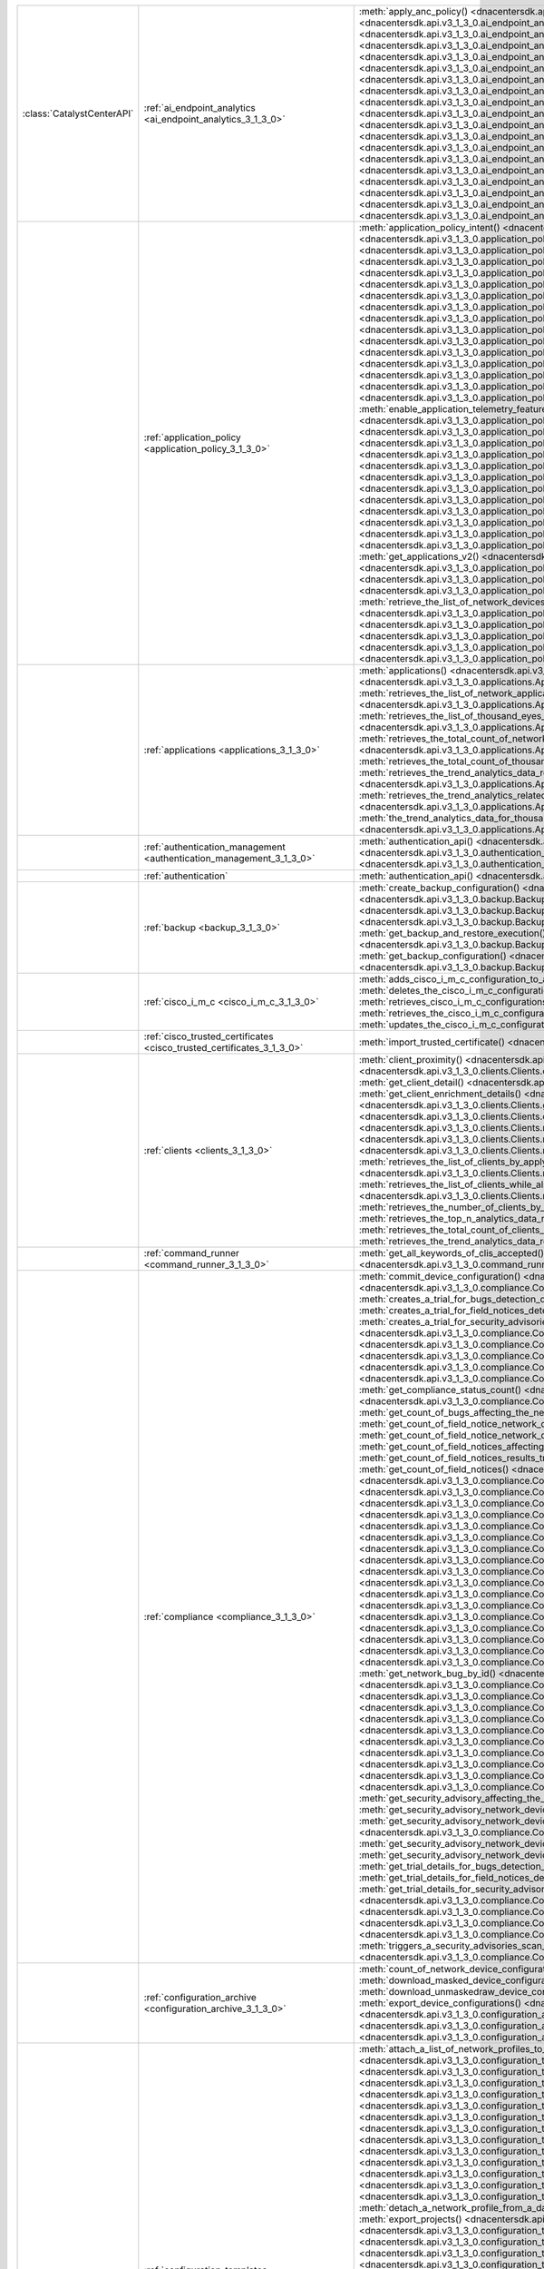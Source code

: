 +----------------------------+--------------------------------------------------------------------------------+-----------------------------------------------------------------------------------------------------------------------------------------------------------------------------------------------------------------------------------------------------------------------------------------------------+
| :class:`CatalystCenterAPI` | :ref:`ai_endpoint_analytics <ai_endpoint_analytics_3_1_3_0>`                   | :meth:`apply_anc_policy() <dnacentersdk.api.v3_1_3_0.ai_endpoint_analytics.AIEndpointAnalytics.apply_anc_policy>`                                                                                                                                                                                   |
|                            |                                                                                | :meth:`create_a_profiling_rule() <dnacentersdk.api.v3_1_3_0.ai_endpoint_analytics.AIEndpointAnalytics.create_a_profiling_rule>`                                                                                                                                                                     |
|                            |                                                                                | :meth:`delete_an_endpoint() <dnacentersdk.api.v3_1_3_0.ai_endpoint_analytics.AIEndpointAnalytics.delete_an_endpoint>`                                                                                                                                                                               |
|                            |                                                                                | :meth:`delete_an_existing_profiling_rule() <dnacentersdk.api.v3_1_3_0.ai_endpoint_analytics.AIEndpointAnalytics.delete_an_existing_profiling_rule>`                                                                                                                                                 |
|                            |                                                                                | :meth:`fetch_the_count_of_endpoints() <dnacentersdk.api.v3_1_3_0.ai_endpoint_analytics.AIEndpointAnalytics.fetch_the_count_of_endpoints>`                                                                                                                                                           |
|                            |                                                                                | :meth:`get_ai_endpoint_analytics_attribute_dictionaries() <dnacentersdk.api.v3_1_3_0.ai_endpoint_analytics.AIEndpointAnalytics.get_ai_endpoint_analytics_attribute_dictionaries>`                                                                                                                   |
|                            |                                                                                | :meth:`get_anc_policies() <dnacentersdk.api.v3_1_3_0.ai_endpoint_analytics.AIEndpointAnalytics.get_anc_policies>`                                                                                                                                                                                   |
|                            |                                                                                | :meth:`get_count_of_profiling_rules() <dnacentersdk.api.v3_1_3_0.ai_endpoint_analytics.AIEndpointAnalytics.get_count_of_profiling_rules>`                                                                                                                                                           |
|                            |                                                                                | :meth:`get_details_of_a_single_profiling_rule() <dnacentersdk.api.v3_1_3_0.ai_endpoint_analytics.AIEndpointAnalytics.get_details_of_a_single_profiling_rule>`                                                                                                                                       |
|                            |                                                                                | :meth:`get_endpoint_details() <dnacentersdk.api.v3_1_3_0.ai_endpoint_analytics.AIEndpointAnalytics.get_endpoint_details>`                                                                                                                                                                           |
|                            |                                                                                | :meth:`get_list_of_profiling_rules() <dnacentersdk.api.v3_1_3_0.ai_endpoint_analytics.AIEndpointAnalytics.get_list_of_profiling_rules>`                                                                                                                                                             |
|                            |                                                                                | :meth:`get_task_details() <dnacentersdk.api.v3_1_3_0.ai_endpoint_analytics.AIEndpointAnalytics.get_task_details>`                                                                                                                                                                                   |
|                            |                                                                                | :meth:`import_profiling_rules_in_bulk() <dnacentersdk.api.v3_1_3_0.ai_endpoint_analytics.AIEndpointAnalytics.import_profiling_rules_in_bulk>`                                                                                                                                                       |
|                            |                                                                                | :meth:`process_cmdb_endpoints() <dnacentersdk.api.v3_1_3_0.ai_endpoint_analytics.AIEndpointAnalytics.process_cmdb_endpoints>`                                                                                                                                                                       |
|                            |                                                                                | :meth:`query_the_endpoints() <dnacentersdk.api.v3_1_3_0.ai_endpoint_analytics.AIEndpointAnalytics.query_the_endpoints>`                                                                                                                                                                             |
|                            |                                                                                | :meth:`register_an_endpoint() <dnacentersdk.api.v3_1_3_0.ai_endpoint_analytics.AIEndpointAnalytics.register_an_endpoint>`                                                                                                                                                                           |
|                            |                                                                                | :meth:`revoke_anc_policy() <dnacentersdk.api.v3_1_3_0.ai_endpoint_analytics.AIEndpointAnalytics.revoke_anc_policy>`                                                                                                                                                                                 |
|                            |                                                                                | :meth:`update_a_registered_endpoint() <dnacentersdk.api.v3_1_3_0.ai_endpoint_analytics.AIEndpointAnalytics.update_a_registered_endpoint>`                                                                                                                                                           |
|                            |                                                                                | :meth:`update_an_existing_profiling_rule() <dnacentersdk.api.v3_1_3_0.ai_endpoint_analytics.AIEndpointAnalytics.update_an_existing_profiling_rule>`                                                                                                                                                 |
+----------------------------+--------------------------------------------------------------------------------+-----------------------------------------------------------------------------------------------------------------------------------------------------------------------------------------------------------------------------------------------------------------------------------------------------+
|                            | :ref:`application_policy <application_policy_3_1_3_0>`                         | :meth:`application_policy_intent() <dnacentersdk.api.v3_1_3_0.application_policy.ApplicationPolicy.application_policy_intent>`                                                                                                                                                                      |
|                            |                                                                                | :meth:`create_application_policy_queuing_profile() <dnacentersdk.api.v3_1_3_0.application_policy.ApplicationPolicy.create_application_policy_queuing_profile>`                                                                                                                                      |
|                            |                                                                                | :meth:`create_application_set() <dnacentersdk.api.v3_1_3_0.application_policy.ApplicationPolicy.create_application_set>`                                                                                                                                                                            |
|                            |                                                                                | :meth:`create_application_sets_v2() <dnacentersdk.api.v3_1_3_0.application_policy.ApplicationPolicy.create_application_sets_v2>`                                                                                                                                                                    |
|                            |                                                                                | :meth:`create_application() <dnacentersdk.api.v3_1_3_0.application_policy.ApplicationPolicy.create_application>`                                                                                                                                                                                    |
|                            |                                                                                | :meth:`create_applications_v2() <dnacentersdk.api.v3_1_3_0.application_policy.ApplicationPolicy.create_applications_v2>`                                                                                                                                                                            |
|                            |                                                                                | :meth:`create_qos_device_interface_info() <dnacentersdk.api.v3_1_3_0.application_policy.ApplicationPolicy.create_qos_device_interface_info>`                                                                                                                                                        |
|                            |                                                                                | :meth:`delete_application_policy_queuing_profile() <dnacentersdk.api.v3_1_3_0.application_policy.ApplicationPolicy.delete_application_policy_queuing_profile>`                                                                                                                                      |
|                            |                                                                                | :meth:`delete_application_set() <dnacentersdk.api.v3_1_3_0.application_policy.ApplicationPolicy.delete_application_set>`                                                                                                                                                                            |
|                            |                                                                                | :meth:`delete_application_set_v2() <dnacentersdk.api.v3_1_3_0.application_policy.ApplicationPolicy.delete_application_set_v2>`                                                                                                                                                                      |
|                            |                                                                                | :meth:`delete_application() <dnacentersdk.api.v3_1_3_0.application_policy.ApplicationPolicy.delete_application>`                                                                                                                                                                                    |
|                            |                                                                                | :meth:`delete_application_v2() <dnacentersdk.api.v3_1_3_0.application_policy.ApplicationPolicy.delete_application_v2>`                                                                                                                                                                              |
|                            |                                                                                | :meth:`delete_qos_device_interface_info() <dnacentersdk.api.v3_1_3_0.application_policy.ApplicationPolicy.delete_qos_device_interface_info>`                                                                                                                                                        |
|                            |                                                                                | :meth:`disable_application_telemetry_feature_on_multiple_network_devices() <dnacentersdk.api.v3_1_3_0.application_policy.ApplicationPolicy.disable_application_telemetry_feature_on_multiple_network_devices>`                                                                                      |
|                            |                                                                                | :meth:`disable_c_b_a_r_feature_on_multiple_network_devices() <dnacentersdk.api.v3_1_3_0.application_policy.ApplicationPolicy.disable_c_b_a_r_feature_on_multiple_network_devices>`                                                                                                                  |
|                            |                                                                                | :meth:`edit_application() <dnacentersdk.api.v3_1_3_0.application_policy.ApplicationPolicy.edit_application>`                                                                                                                                                                                        |
|                            |                                                                                | :meth:`edit_applications_v2() <dnacentersdk.api.v3_1_3_0.application_policy.ApplicationPolicy.edit_applications_v2>`                                                                                                                                                                                |
|                            |                                                                                | :meth:`enable_application_telemetry_feature_on_multiple_network_devices() <dnacentersdk.api.v3_1_3_0.application_policy.ApplicationPolicy.enable_application_telemetry_feature_on_multiple_network_devices>`                                                                                        |
|                            |                                                                                | :meth:`enable_c_b_a_r_feature_on_multiple_network_devices() <dnacentersdk.api.v3_1_3_0.application_policy.ApplicationPolicy.enable_c_b_a_r_feature_on_multiple_network_devices>`                                                                                                                    |
|                            |                                                                                | :meth:`get_application_count_v2() <dnacentersdk.api.v3_1_3_0.application_policy.ApplicationPolicy.get_application_count_v2>`                                                                                                                                                                        |
|                            |                                                                                | :meth:`get_application_policy_default() <dnacentersdk.api.v3_1_3_0.application_policy.ApplicationPolicy.get_application_policy_default>`                                                                                                                                                            |
|                            |                                                                                | :meth:`get_application_policy_queuing_profile_count() <dnacentersdk.api.v3_1_3_0.application_policy.ApplicationPolicy.get_application_policy_queuing_profile_count>`                                                                                                                                |
|                            |                                                                                | :meth:`get_application_policy_queuing_profile() <dnacentersdk.api.v3_1_3_0.application_policy.ApplicationPolicy.get_application_policy_queuing_profile>`                                                                                                                                            |
|                            |                                                                                | :meth:`get_application_policy() <dnacentersdk.api.v3_1_3_0.application_policy.ApplicationPolicy.get_application_policy>`                                                                                                                                                                            |
|                            |                                                                                | :meth:`get_application_set_count_v2() <dnacentersdk.api.v3_1_3_0.application_policy.ApplicationPolicy.get_application_set_count_v2>`                                                                                                                                                                |
|                            |                                                                                | :meth:`get_application_sets_count() <dnacentersdk.api.v3_1_3_0.application_policy.ApplicationPolicy.get_application_sets_count>`                                                                                                                                                                    |
|                            |                                                                                | :meth:`get_application_sets() <dnacentersdk.api.v3_1_3_0.application_policy.ApplicationPolicy.get_application_sets>`                                                                                                                                                                                |
|                            |                                                                                | :meth:`get_application_sets_v2() <dnacentersdk.api.v3_1_3_0.application_policy.ApplicationPolicy.get_application_sets_v2>`                                                                                                                                                                          |
|                            |                                                                                | :meth:`get_applications_count() <dnacentersdk.api.v3_1_3_0.application_policy.ApplicationPolicy.get_applications_count>`                                                                                                                                                                            |
|                            |                                                                                | :meth:`get_applications() <dnacentersdk.api.v3_1_3_0.application_policy.ApplicationPolicy.get_applications>`                                                                                                                                                                                        |
|                            |                                                                                | :meth:`get_applications_v2() <dnacentersdk.api.v3_1_3_0.application_policy.ApplicationPolicy.get_applications_v2>`                                                                                                                                                                                  |
|                            |                                                                                | :meth:`get_qos_device_interface_info_count() <dnacentersdk.api.v3_1_3_0.application_policy.ApplicationPolicy.get_qos_device_interface_info_count>`                                                                                                                                                  |
|                            |                                                                                | :meth:`get_qos_device_interface_info() <dnacentersdk.api.v3_1_3_0.application_policy.ApplicationPolicy.get_qos_device_interface_info>`                                                                                                                                                              |
|                            |                                                                                | :meth:`retrieve_the_count_of_network_devices_for_the_given_application_visibility_status_filters() <dnacentersdk.api.v3_1_3_0.application_policy.ApplicationPolicy.retrieve_the_count_of_network_devices_for_the_given_application_visibility_status_filters>`                                      |
|                            |                                                                                | :meth:`retrieve_the_list_of_network_devices_with_their_application_visibility_status() <dnacentersdk.api.v3_1_3_0.application_policy.ApplicationPolicy.retrieve_the_list_of_network_devices_with_their_application_visibility_status>`                                                              |
|                            |                                                                                | :meth:`retrieves_the_application_qo_s_policy_setting() <dnacentersdk.api.v3_1_3_0.application_policy.ApplicationPolicy.retrieves_the_application_qo_s_policy_setting>`                                                                                                                              |
|                            |                                                                                | :meth:`update_application_policy_queuing_profile() <dnacentersdk.api.v3_1_3_0.application_policy.ApplicationPolicy.update_application_policy_queuing_profile>`                                                                                                                                      |
|                            |                                                                                | :meth:`update_qos_device_interface_info() <dnacentersdk.api.v3_1_3_0.application_policy.ApplicationPolicy.update_qos_device_interface_info>`                                                                                                                                                        |
|                            |                                                                                | :meth:`updates_the_application_qo_s_policy_setting() <dnacentersdk.api.v3_1_3_0.application_policy.ApplicationPolicy.updates_the_application_qo_s_policy_setting>`                                                                                                                                  |
+----------------------------+--------------------------------------------------------------------------------+-----------------------------------------------------------------------------------------------------------------------------------------------------------------------------------------------------------------------------------------------------------------------------------------------------+
|                            | :ref:`applications <applications_3_1_3_0>`                                     | :meth:`applications() <dnacentersdk.api.v3_1_3_0.applications.Applications.applications>`                                                                                                                                                                                                           |
|                            |                                                                                | :meth:`retrieves_summary_analytics_data_related_to_network_applications_along_with_health_metrics() <dnacentersdk.api.v3_1_3_0.applications.Applications.retrieves_summary_analytics_data_related_to_network_applications_along_with_health_metrics>`                                               |
|                            |                                                                                | :meth:`retrieves_the_list_of_network_applications_along_with_experience_and_health_metrics() <dnacentersdk.api.v3_1_3_0.applications.Applications.retrieves_the_list_of_network_applications_along_with_experience_and_health_metrics>`                                                             |
|                            |                                                                                | :meth:`retrieves_the_list_of_thousand_eyes_test_results_along_with_related_metrics() <dnacentersdk.api.v3_1_3_0.applications.Applications.retrieves_the_list_of_thousand_eyes_test_results_along_with_related_metrics>`                                                                             |
|                            |                                                                                | :meth:`retrieves_the_total_count_of_network_applications_by_applying_basic_filtering() <dnacentersdk.api.v3_1_3_0.applications.Applications.retrieves_the_total_count_of_network_applications_by_applying_basic_filtering>`                                                                         |
|                            |                                                                                | :meth:`retrieves_the_total_count_of_thousand_eyes_test_results() <dnacentersdk.api.v3_1_3_0.applications.Applications.retrieves_the_total_count_of_thousand_eyes_test_results>`                                                                                                                     |
|                            |                                                                                | :meth:`retrieves_the_trend_analytics_data_related_to_network_applications() <dnacentersdk.api.v3_1_3_0.applications.Applications.retrieves_the_trend_analytics_data_related_to_network_applications>`                                                                                               |
|                            |                                                                                | :meth:`retrieves_the_trend_analytics_related_to_specific_network_application() <dnacentersdk.api.v3_1_3_0.applications.Applications.retrieves_the_trend_analytics_related_to_specific_network_application>`                                                                                         |
|                            |                                                                                | :meth:`the_trend_analytics_data_for_thousand_eyes_test_results_in_the_specified_time_range() <dnacentersdk.api.v3_1_3_0.applications.Applications.the_trend_analytics_data_for_thousand_eyes_test_results_in_the_specified_time_range>`                                                             |
+----------------------------+--------------------------------------------------------------------------------+-----------------------------------------------------------------------------------------------------------------------------------------------------------------------------------------------------------------------------------------------------------------------------------------------------+
|                            | :ref:`authentication_management <authentication_management_3_1_3_0>`           | :meth:`authentication_api() <dnacentersdk.api.v3_1_3_0.authentication_management.AuthenticationManagement.authentication_api>`                                                                                                                                                                      |
|                            |                                                                                | :meth:`import_certificate_p12() <dnacentersdk.api.v3_1_3_0.authentication_management.AuthenticationManagement.import_certificate_p12>`                                                                                                                                                              |
|                            |                                                                                | :meth:`import_certificate() <dnacentersdk.api.v3_1_3_0.authentication_management.AuthenticationManagement.import_certificate>`                                                                                                                                                                      |
+----------------------------+--------------------------------------------------------------------------------+-----------------------------------------------------------------------------------------------------------------------------------------------------------------------------------------------------------------------------------------------------------------------------------------------------+
|                            | :ref:`authentication`                                                          | :meth:`authentication_api() <dnacentersdk.api.authentication.Authentication.authentication_api>`                                                                                                                                                                                                    |
+----------------------------+--------------------------------------------------------------------------------+-----------------------------------------------------------------------------------------------------------------------------------------------------------------------------------------------------------------------------------------------------------------------------------------------------+
|                            | :ref:`backup <backup_3_1_3_0>`                                                 | :meth:`create_backup_configuration() <dnacentersdk.api.v3_1_3_0.backup.Backup.create_backup_configuration>`                                                                                                                                                                                         |
|                            |                                                                                | :meth:`create_backup() <dnacentersdk.api.v3_1_3_0.backup.Backup.create_backup>`                                                                                                                                                                                                                     |
|                            |                                                                                | :meth:`create_n_f_s_configuration() <dnacentersdk.api.v3_1_3_0.backup.Backup.create_n_f_s_configuration>`                                                                                                                                                                                           |
|                            |                                                                                | :meth:`delete_backup() <dnacentersdk.api.v3_1_3_0.backup.Backup.delete_backup>`                                                                                                                                                                                                                     |
|                            |                                                                                | :meth:`delete_n_f_s_configuration() <dnacentersdk.api.v3_1_3_0.backup.Backup.delete_n_f_s_configuration>`                                                                                                                                                                                           |
|                            |                                                                                | :meth:`get_all_backup() <dnacentersdk.api.v3_1_3_0.backup.Backup.get_all_backup>`                                                                                                                                                                                                                   |
|                            |                                                                                | :meth:`get_all_n_f_s_configurations() <dnacentersdk.api.v3_1_3_0.backup.Backup.get_all_n_f_s_configurations>`                                                                                                                                                                                       |
|                            |                                                                                | :meth:`get_backup_and_restore_execution() <dnacentersdk.api.v3_1_3_0.backup.Backup.get_backup_and_restore_execution>`                                                                                                                                                                               |
|                            |                                                                                | :meth:`get_backup_and_restore_executions() <dnacentersdk.api.v3_1_3_0.backup.Backup.get_backup_and_restore_executions>`                                                                                                                                                                             |
|                            |                                                                                | :meth:`get_backup_by_id() <dnacentersdk.api.v3_1_3_0.backup.Backup.get_backup_by_id>`                                                                                                                                                                                                               |
|                            |                                                                                | :meth:`get_backup_configuration() <dnacentersdk.api.v3_1_3_0.backup.Backup.get_backup_configuration>`                                                                                                                                                                                               |
|                            |                                                                                | :meth:`get_backup_storages() <dnacentersdk.api.v3_1_3_0.backup.Backup.get_backup_storages>`                                                                                                                                                                                                         |
+----------------------------+--------------------------------------------------------------------------------+-----------------------------------------------------------------------------------------------------------------------------------------------------------------------------------------------------------------------------------------------------------------------------------------------------+
|                            | :ref:`cisco_i_m_c <cisco_i_m_c_3_1_3_0>`                                       | :meth:`adds_cisco_i_m_c_configuration_to_a_catalyst_center_node() <dnacentersdk.api.v3_1_3_0.cisco_i_m_c.CiscoIMC.adds_cisco_i_m_c_configuration_to_a_catalyst_center_node>`                                                                                                                        |
|                            |                                                                                | :meth:`deletes_the_cisco_i_m_c_configuration_for_a_catalyst_center_node() <dnacentersdk.api.v3_1_3_0.cisco_i_m_c.CiscoIMC.deletes_the_cisco_i_m_c_configuration_for_a_catalyst_center_node>`                                                                                                        |
|                            |                                                                                | :meth:`retrieves_cisco_i_m_c_configurations_for_catalyst_center_nodes() <dnacentersdk.api.v3_1_3_0.cisco_i_m_c.CiscoIMC.retrieves_cisco_i_m_c_configurations_for_catalyst_center_nodes>`                                                                                                            |
|                            |                                                                                | :meth:`retrieves_the_cisco_i_m_c_configuration_for_a_catalyst_center_node() <dnacentersdk.api.v3_1_3_0.cisco_i_m_c.CiscoIMC.retrieves_the_cisco_i_m_c_configuration_for_a_catalyst_center_node>`                                                                                                    |
|                            |                                                                                | :meth:`updates_the_cisco_i_m_c_configuration_for_a_catalyst_center_node() <dnacentersdk.api.v3_1_3_0.cisco_i_m_c.CiscoIMC.updates_the_cisco_i_m_c_configuration_for_a_catalyst_center_node>`                                                                                                        |
+----------------------------+--------------------------------------------------------------------------------+-----------------------------------------------------------------------------------------------------------------------------------------------------------------------------------------------------------------------------------------------------------------------------------------------------+
|                            | :ref:`cisco_trusted_certificates <cisco_trusted_certificates_3_1_3_0>`         | :meth:`import_trusted_certificate() <dnacentersdk.api.v3_1_3_0.cisco_trusted_certificates.CiscoTrustedCertificates.import_trusted_certificate>`                                                                                                                                                     |
+----------------------------+--------------------------------------------------------------------------------+-----------------------------------------------------------------------------------------------------------------------------------------------------------------------------------------------------------------------------------------------------------------------------------------------------+
|                            | :ref:`clients <clients_3_1_3_0>`                                               | :meth:`client_proximity() <dnacentersdk.api.v3_1_3_0.clients.Clients.client_proximity>`                                                                                                                                                                                                             |
|                            |                                                                                | :meth:`count_clients_energy_from_query() <dnacentersdk.api.v3_1_3_0.clients.Clients.count_clients_energy_from_query>`                                                                                                                                                                               |
|                            |                                                                                | :meth:`count_clients_energy() <dnacentersdk.api.v3_1_3_0.clients.Clients.count_clients_energy>`                                                                                                                                                                                                     |
|                            |                                                                                | :meth:`get_client_detail() <dnacentersdk.api.v3_1_3_0.clients.Clients.get_client_detail>`                                                                                                                                                                                                           |
|                            |                                                                                | :meth:`get_client_energy_by_id() <dnacentersdk.api.v3_1_3_0.clients.Clients.get_client_energy_by_id>`                                                                                                                                                                                               |
|                            |                                                                                | :meth:`get_client_enrichment_details() <dnacentersdk.api.v3_1_3_0.clients.Clients.get_client_enrichment_details>`                                                                                                                                                                                   |
|                            |                                                                                | :meth:`get_clients_energy() <dnacentersdk.api.v3_1_3_0.clients.Clients.get_clients_energy>`                                                                                                                                                                                                         |
|                            |                                                                                | :meth:`get_overall_client_health() <dnacentersdk.api.v3_1_3_0.clients.Clients.get_overall_client_health>`                                                                                                                                                                                           |
|                            |                                                                                | :meth:`query_clients_energy() <dnacentersdk.api.v3_1_3_0.clients.Clients.query_clients_energy>`                                                                                                                                                                                                     |
|                            |                                                                                | :meth:`retrieves_specific_client_information_matching_the_macaddress() <dnacentersdk.api.v3_1_3_0.clients.Clients.retrieves_specific_client_information_matching_the_macaddress>`                                                                                                                   |
|                            |                                                                                | :meth:`retrieves_specific_client_information_over_a_specified_period_of_time() <dnacentersdk.api.v3_1_3_0.clients.Clients.retrieves_specific_client_information_over_a_specified_period_of_time>`                                                                                                   |
|                            |                                                                                | :meth:`retrieves_summary_analytics_data_related_to_clients() <dnacentersdk.api.v3_1_3_0.clients.Clients.retrieves_summary_analytics_data_related_to_clients>`                                                                                                                                       |
|                            |                                                                                | :meth:`retrieves_the_list_of_clients_by_applying_complex_filters_while_also_supporting_aggregate_attributes() <dnacentersdk.api.v3_1_3_0.clients.Clients.retrieves_the_list_of_clients_by_applying_complex_filters_while_also_supporting_aggregate_attributes>`                                     |
|                            |                                                                                | :meth:`retrieves_the_list_of_clients_while_also_offering_basic_filtering_and_sorting_capabilities() <dnacentersdk.api.v3_1_3_0.clients.Clients.retrieves_the_list_of_clients_while_also_offering_basic_filtering_and_sorting_capabilities>`                                                         |
|                            |                                                                                | :meth:`retrieves_the_number_of_clients_by_applying_complex_filters() <dnacentersdk.api.v3_1_3_0.clients.Clients.retrieves_the_number_of_clients_by_applying_complex_filters>`                                                                                                                       |
|                            |                                                                                | :meth:`retrieves_the_top_n_analytics_data_related_to_clients() <dnacentersdk.api.v3_1_3_0.clients.Clients.retrieves_the_top_n_analytics_data_related_to_clients>`                                                                                                                                   |
|                            |                                                                                | :meth:`retrieves_the_total_count_of_clients_by_applying_basic_filtering() <dnacentersdk.api.v3_1_3_0.clients.Clients.retrieves_the_total_count_of_clients_by_applying_basic_filtering>`                                                                                                             |
|                            |                                                                                | :meth:`retrieves_the_trend_analytics_data_related_to_clients() <dnacentersdk.api.v3_1_3_0.clients.Clients.retrieves_the_trend_analytics_data_related_to_clients>`                                                                                                                                   |
+----------------------------+--------------------------------------------------------------------------------+-----------------------------------------------------------------------------------------------------------------------------------------------------------------------------------------------------------------------------------------------------------------------------------------------------+
|                            | :ref:`command_runner <command_runner_3_1_3_0>`                                 | :meth:`get_all_keywords_of_clis_accepted() <dnacentersdk.api.v3_1_3_0.command_runner.CommandRunner.get_all_keywords_of_clis_accepted>`                                                                                                                                                              |
|                            |                                                                                | :meth:`run_read_only_commands_on_devices() <dnacentersdk.api.v3_1_3_0.command_runner.CommandRunner.run_read_only_commands_on_devices>`                                                                                                                                                              |
+----------------------------+--------------------------------------------------------------------------------+-----------------------------------------------------------------------------------------------------------------------------------------------------------------------------------------------------------------------------------------------------------------------------------------------------+
|                            | :ref:`compliance <compliance_3_1_3_0>`                                         | :meth:`commit_device_configuration() <dnacentersdk.api.v3_1_3_0.compliance.Compliance.commit_device_configuration>`                                                                                                                                                                                 |
|                            |                                                                                | :meth:`compliance_details_of_device() <dnacentersdk.api.v3_1_3_0.compliance.Compliance.compliance_details_of_device>`                                                                                                                                                                               |
|                            |                                                                                | :meth:`compliance_remediation() <dnacentersdk.api.v3_1_3_0.compliance.Compliance.compliance_remediation>`                                                                                                                                                                                           |
|                            |                                                                                | :meth:`creates_a_trial_for_bugs_detection_on_network_devices() <dnacentersdk.api.v3_1_3_0.compliance.Compliance.creates_a_trial_for_bugs_detection_on_network_devices>`                                                                                                                             |
|                            |                                                                                | :meth:`creates_a_trial_for_field_notices_detection_on_network_devices() <dnacentersdk.api.v3_1_3_0.compliance.Compliance.creates_a_trial_for_field_notices_detection_on_network_devices>`                                                                                                           |
|                            |                                                                                | :meth:`creates_a_trial_for_security_advisories_detection_on_network_devices() <dnacentersdk.api.v3_1_3_0.compliance.Compliance.creates_a_trial_for_security_advisories_detection_on_network_devices>`                                                                                               |
|                            |                                                                                | :meth:`device_compliance_status() <dnacentersdk.api.v3_1_3_0.compliance.Compliance.device_compliance_status>`                                                                                                                                                                                       |
|                            |                                                                                | :meth:`get_bug_affecting_the_network_device_by_device_id_and_bug_id() <dnacentersdk.api.v3_1_3_0.compliance.Compliance.get_bug_affecting_the_network_device_by_device_id_and_bug_id>`                                                                                                               |
|                            |                                                                                | :meth:`get_bugs_affecting_the_network_device() <dnacentersdk.api.v3_1_3_0.compliance.Compliance.get_bugs_affecting_the_network_device>`                                                                                                                                                             |
|                            |                                                                                | :meth:`get_compliance_detail_count() <dnacentersdk.api.v3_1_3_0.compliance.Compliance.get_compliance_detail_count>`                                                                                                                                                                                 |
|                            |                                                                                | :meth:`get_compliance_detail() <dnacentersdk.api.v3_1_3_0.compliance.Compliance.get_compliance_detail>`                                                                                                                                                                                             |
|                            |                                                                                | :meth:`get_compliance_status_count() <dnacentersdk.api.v3_1_3_0.compliance.Compliance.get_compliance_status_count>`                                                                                                                                                                                 |
|                            |                                                                                | :meth:`get_compliance_status() <dnacentersdk.api.v3_1_3_0.compliance.Compliance.get_compliance_status>`                                                                                                                                                                                             |
|                            |                                                                                | :meth:`get_config_task_details() <dnacentersdk.api.v3_1_3_0.compliance.Compliance.get_config_task_details>`                                                                                                                                                                                         |
|                            |                                                                                | :meth:`get_count_of_bugs_affecting_the_network_device() <dnacentersdk.api.v3_1_3_0.compliance.Compliance.get_count_of_bugs_affecting_the_network_device>`                                                                                                                                           |
|                            |                                                                                | :meth:`get_count_of_field_notice_network_devices_for_the_notice() <dnacentersdk.api.v3_1_3_0.compliance.Compliance.get_count_of_field_notice_network_devices_for_the_notice>`                                                                                                                       |
|                            |                                                                                | :meth:`get_count_of_field_notice_network_devices() <dnacentersdk.api.v3_1_3_0.compliance.Compliance.get_count_of_field_notice_network_devices>`                                                                                                                                                     |
|                            |                                                                                | :meth:`get_count_of_field_notices_affecting_the_network_device() <dnacentersdk.api.v3_1_3_0.compliance.Compliance.get_count_of_field_notices_affecting_the_network_device>`                                                                                                                         |
|                            |                                                                                | :meth:`get_count_of_field_notices_results_trend_over_time() <dnacentersdk.api.v3_1_3_0.compliance.Compliance.get_count_of_field_notices_results_trend_over_time>`                                                                                                                                   |
|                            |                                                                                | :meth:`get_count_of_field_notices() <dnacentersdk.api.v3_1_3_0.compliance.Compliance.get_count_of_field_notices>`                                                                                                                                                                                   |
|                            |                                                                                | :meth:`get_count_of_network_bug_devices_for_the_bug() <dnacentersdk.api.v3_1_3_0.compliance.Compliance.get_count_of_network_bug_devices_for_the_bug>`                                                                                                                                               |
|                            |                                                                                | :meth:`get_count_of_network_bug_devices() <dnacentersdk.api.v3_1_3_0.compliance.Compliance.get_count_of_network_bug_devices>`                                                                                                                                                                       |
|                            |                                                                                | :meth:`get_count_of_network_bugs_results_trend_over_time() <dnacentersdk.api.v3_1_3_0.compliance.Compliance.get_count_of_network_bugs_results_trend_over_time>`                                                                                                                                     |
|                            |                                                                                | :meth:`get_count_of_network_bugs() <dnacentersdk.api.v3_1_3_0.compliance.Compliance.get_count_of_network_bugs>`                                                                                                                                                                                     |
|                            |                                                                                | :meth:`get_count_of_security_advisories_affecting_the_network_device() <dnacentersdk.api.v3_1_3_0.compliance.Compliance.get_count_of_security_advisories_affecting_the_network_device>`                                                                                                             |
|                            |                                                                                | :meth:`get_count_of_security_advisories_affecting_the_network_devices() <dnacentersdk.api.v3_1_3_0.compliance.Compliance.get_count_of_security_advisories_affecting_the_network_devices>`                                                                                                           |
|                            |                                                                                | :meth:`get_count_of_security_advisories_results_trend_over_time() <dnacentersdk.api.v3_1_3_0.compliance.Compliance.get_count_of_security_advisories_results_trend_over_time>`                                                                                                                       |
|                            |                                                                                | :meth:`get_count_of_security_advisory_network_devices_for_the_security_advisory() <dnacentersdk.api.v3_1_3_0.compliance.Compliance.get_count_of_security_advisory_network_devices_for_the_security_advisory>`                                                                                       |
|                            |                                                                                | :meth:`get_count_of_security_advisory_network_devices() <dnacentersdk.api.v3_1_3_0.compliance.Compliance.get_count_of_security_advisory_network_devices>`                                                                                                                                           |
|                            |                                                                                | :meth:`get_field_notice_affecting_the_network_device_by_device_id_and_notice_id() <dnacentersdk.api.v3_1_3_0.compliance.Compliance.get_field_notice_affecting_the_network_device_by_device_id_and_notice_id>`                                                                                       |
|                            |                                                                                | :meth:`get_field_notice_by_id() <dnacentersdk.api.v3_1_3_0.compliance.Compliance.get_field_notice_by_id>`                                                                                                                                                                                           |
|                            |                                                                                | :meth:`get_field_notice_network_device_by_device_id() <dnacentersdk.api.v3_1_3_0.compliance.Compliance.get_field_notice_network_device_by_device_id>`                                                                                                                                               |
|                            |                                                                                | :meth:`get_field_notice_network_device_for_the_notice_by_network_device_id() <dnacentersdk.api.v3_1_3_0.compliance.Compliance.get_field_notice_network_device_for_the_notice_by_network_device_id>`                                                                                                 |
|                            |                                                                                | :meth:`get_field_notice_network_devices_for_the_notice() <dnacentersdk.api.v3_1_3_0.compliance.Compliance.get_field_notice_network_devices_for_the_notice>`                                                                                                                                         |
|                            |                                                                                | :meth:`get_field_notice_network_devices() <dnacentersdk.api.v3_1_3_0.compliance.Compliance.get_field_notice_network_devices>`                                                                                                                                                                       |
|                            |                                                                                | :meth:`get_field_notices_affecting_the_network_device() <dnacentersdk.api.v3_1_3_0.compliance.Compliance.get_field_notices_affecting_the_network_device>`                                                                                                                                           |
|                            |                                                                                | :meth:`get_field_notices_results_trend_over_time() <dnacentersdk.api.v3_1_3_0.compliance.Compliance.get_field_notices_results_trend_over_time>`                                                                                                                                                     |
|                            |                                                                                | :meth:`get_field_notices() <dnacentersdk.api.v3_1_3_0.compliance.Compliance.get_field_notices>`                                                                                                                                                                                                     |
|                            |                                                                                | :meth:`get_network_bug_by_id() <dnacentersdk.api.v3_1_3_0.compliance.Compliance.get_network_bug_by_id>`                                                                                                                                                                                             |
|                            |                                                                                | :meth:`get_network_bug_device_by_device_id() <dnacentersdk.api.v3_1_3_0.compliance.Compliance.get_network_bug_device_by_device_id>`                                                                                                                                                                 |
|                            |                                                                                | :meth:`get_network_bug_device_for_the_bug_by_network_device_id() <dnacentersdk.api.v3_1_3_0.compliance.Compliance.get_network_bug_device_for_the_bug_by_network_device_id>`                                                                                                                         |
|                            |                                                                                | :meth:`get_network_bug_devices_for_the_bug() <dnacentersdk.api.v3_1_3_0.compliance.Compliance.get_network_bug_devices_for_the_bug>`                                                                                                                                                                 |
|                            |                                                                                | :meth:`get_network_bug_devices() <dnacentersdk.api.v3_1_3_0.compliance.Compliance.get_network_bug_devices>`                                                                                                                                                                                         |
|                            |                                                                                | :meth:`get_network_bugs_results_trend_over_time() <dnacentersdk.api.v3_1_3_0.compliance.Compliance.get_network_bugs_results_trend_over_time>`                                                                                                                                                       |
|                            |                                                                                | :meth:`get_network_bugs() <dnacentersdk.api.v3_1_3_0.compliance.Compliance.get_network_bugs>`                                                                                                                                                                                                       |
|                            |                                                                                | :meth:`get_security_advisories_affecting_the_network_device() <dnacentersdk.api.v3_1_3_0.compliance.Compliance.get_security_advisories_affecting_the_network_device>`                                                                                                                               |
|                            |                                                                                | :meth:`get_security_advisories_affecting_the_network_devices() <dnacentersdk.api.v3_1_3_0.compliance.Compliance.get_security_advisories_affecting_the_network_devices>`                                                                                                                             |
|                            |                                                                                | :meth:`get_security_advisories_results_trend_over_time() <dnacentersdk.api.v3_1_3_0.compliance.Compliance.get_security_advisories_results_trend_over_time>`                                                                                                                                         |
|                            |                                                                                | :meth:`get_security_advisory_affecting_the_network_device_by_device_id_and_advisory_id() <dnacentersdk.api.v3_1_3_0.compliance.Compliance.get_security_advisory_affecting_the_network_device_by_device_id_and_advisory_id>`                                                                         |
|                            |                                                                                | :meth:`get_security_advisory_affecting_the_network_devices_by_id() <dnacentersdk.api.v3_1_3_0.compliance.Compliance.get_security_advisory_affecting_the_network_devices_by_id>`                                                                                                                     |
|                            |                                                                                | :meth:`get_security_advisory_network_device_by_network_device_id() <dnacentersdk.api.v3_1_3_0.compliance.Compliance.get_security_advisory_network_device_by_network_device_id>`                                                                                                                     |
|                            |                                                                                | :meth:`get_security_advisory_network_device_for_the_security_advisory_by_network_device_id() <dnacentersdk.api.v3_1_3_0.compliance.Compliance.get_security_advisory_network_device_for_the_security_advisory_by_network_device_id>`                                                                 |
|                            |                                                                                | :meth:`get_security_advisory_network_devices_for_the_security_advisory() <dnacentersdk.api.v3_1_3_0.compliance.Compliance.get_security_advisory_network_devices_for_the_security_advisory>`                                                                                                         |
|                            |                                                                                | :meth:`get_security_advisory_network_devices() <dnacentersdk.api.v3_1_3_0.compliance.Compliance.get_security_advisory_network_devices>`                                                                                                                                                             |
|                            |                                                                                | :meth:`get_trial_details_for_bugs_detection_on_network_devices() <dnacentersdk.api.v3_1_3_0.compliance.Compliance.get_trial_details_for_bugs_detection_on_network_devices>`                                                                                                                         |
|                            |                                                                                | :meth:`get_trial_details_for_field_notices_detection_on_network_devices() <dnacentersdk.api.v3_1_3_0.compliance.Compliance.get_trial_details_for_field_notices_detection_on_network_devices>`                                                                                                       |
|                            |                                                                                | :meth:`get_trial_details_for_security_advisories_detection_on_network_devices() <dnacentersdk.api.v3_1_3_0.compliance.Compliance.get_trial_details_for_security_advisories_detection_on_network_devices>`                                                                                           |
|                            |                                                                                | :meth:`run_compliance() <dnacentersdk.api.v3_1_3_0.compliance.Compliance.run_compliance>`                                                                                                                                                                                                           |
|                            |                                                                                | :meth:`triggers_a_bugs_scan_for_the_supported_network_devices() <dnacentersdk.api.v3_1_3_0.compliance.Compliance.triggers_a_bugs_scan_for_the_supported_network_devices>`                                                                                                                           |
|                            |                                                                                | :meth:`triggers_a_field_notices_scan_for_the_supported_network_devices() <dnacentersdk.api.v3_1_3_0.compliance.Compliance.triggers_a_field_notices_scan_for_the_supported_network_devices>`                                                                                                         |
|                            |                                                                                | :meth:`triggers_a_security_advisories_scan_for_the_supported_network_devices() <dnacentersdk.api.v3_1_3_0.compliance.Compliance.triggers_a_security_advisories_scan_for_the_supported_network_devices>`                                                                                             |
+----------------------------+--------------------------------------------------------------------------------+-----------------------------------------------------------------------------------------------------------------------------------------------------------------------------------------------------------------------------------------------------------------------------------------------------+
|                            | :ref:`configuration_archive <configuration_archive_3_1_3_0>`                   | :meth:`count_of_network_device_configuration_files() <dnacentersdk.api.v3_1_3_0.configuration_archive.ConfigurationArchive.count_of_network_device_configuration_files>`                                                                                                                            |
|                            |                                                                                | :meth:`download_masked_device_configuration() <dnacentersdk.api.v3_1_3_0.configuration_archive.ConfigurationArchive.download_masked_device_configuration>`                                                                                                                                          |
|                            |                                                                                | :meth:`download_unmaskedraw_device_configuration_as_z_ip() <dnacentersdk.api.v3_1_3_0.configuration_archive.ConfigurationArchive.download_unmaskedraw_device_configuration_as_z_ip>`                                                                                                                |
|                            |                                                                                | :meth:`export_device_configurations() <dnacentersdk.api.v3_1_3_0.configuration_archive.ConfigurationArchive.export_device_configurations>`                                                                                                                                                          |
|                            |                                                                                | :meth:`get_configuration_archive_details() <dnacentersdk.api.v3_1_3_0.configuration_archive.ConfigurationArchive.get_configuration_archive_details>`                                                                                                                                                |
|                            |                                                                                | :meth:`get_configuration_file_details_by_id() <dnacentersdk.api.v3_1_3_0.configuration_archive.ConfigurationArchive.get_configuration_file_details_by_id>`                                                                                                                                          |
|                            |                                                                                | :meth:`get_network_device_configuration_file_details() <dnacentersdk.api.v3_1_3_0.configuration_archive.ConfigurationArchive.get_network_device_configuration_file_details>`                                                                                                                        |
+----------------------------+--------------------------------------------------------------------------------+-----------------------------------------------------------------------------------------------------------------------------------------------------------------------------------------------------------------------------------------------------------------------------------------------------+
|                            | :ref:`configuration_templates <configuration_templates_3_1_3_0>`               | :meth:`attach_a_list_of_network_profiles_to_a_day_n_cli_template() <dnacentersdk.api.v3_1_3_0.configuration_templates.ConfigurationTemplates.attach_a_list_of_network_profiles_to_a_day_n_cli_template>`                                                                                            |
|                            |                                                                                | :meth:`attach_network_profile_to_a_day_n_cli_template() <dnacentersdk.api.v3_1_3_0.configuration_templates.ConfigurationTemplates.attach_network_profile_to_a_day_n_cli_template>`                                                                                                                  |
|                            |                                                                                | :meth:`clone_given_template() <dnacentersdk.api.v3_1_3_0.configuration_templates.ConfigurationTemplates.clone_given_template>`                                                                                                                                                                      |
|                            |                                                                                | :meth:`commit_template_for_a_new_version() <dnacentersdk.api.v3_1_3_0.configuration_templates.ConfigurationTemplates.commit_template_for_a_new_version>`                                                                                                                                            |
|                            |                                                                                | :meth:`create_project() <dnacentersdk.api.v3_1_3_0.configuration_templates.ConfigurationTemplates.create_project>`                                                                                                                                                                                  |
|                            |                                                                                | :meth:`create_template_project() <dnacentersdk.api.v3_1_3_0.configuration_templates.ConfigurationTemplates.create_template_project>`                                                                                                                                                                |
|                            |                                                                                | :meth:`create_template() <dnacentersdk.api.v3_1_3_0.configuration_templates.ConfigurationTemplates.create_template>`                                                                                                                                                                                |
|                            |                                                                                | :meth:`delete_template_project() <dnacentersdk.api.v3_1_3_0.configuration_templates.ConfigurationTemplates.delete_template_project>`                                                                                                                                                                |
|                            |                                                                                | :meth:`deletes_the_project() <dnacentersdk.api.v3_1_3_0.configuration_templates.ConfigurationTemplates.deletes_the_project>`                                                                                                                                                                        |
|                            |                                                                                | :meth:`deletes_the_template() <dnacentersdk.api.v3_1_3_0.configuration_templates.ConfigurationTemplates.deletes_the_template>`                                                                                                                                                                      |
|                            |                                                                                | :meth:`deploy_template() <dnacentersdk.api.v3_1_3_0.configuration_templates.ConfigurationTemplates.deploy_template>`                                                                                                                                                                                |
|                            |                                                                                | :meth:`deploy_template_v2() <dnacentersdk.api.v3_1_3_0.configuration_templates.ConfigurationTemplates.deploy_template_v2>`                                                                                                                                                                          |
|                            |                                                                                | :meth:`detach_a_list_of_network_profiles_from_a_day_n_cli_template() <dnacentersdk.api.v3_1_3_0.configuration_templates.ConfigurationTemplates.detach_a_list_of_network_profiles_from_a_day_n_cli_template>`                                                                                        |
|                            |                                                                                | :meth:`detach_a_network_profile_from_a_day_n_cli_template() <dnacentersdk.api.v3_1_3_0.configuration_templates.ConfigurationTemplates.detach_a_network_profile_from_a_day_n_cli_template>`                                                                                                          |
|                            |                                                                                | :meth:`export_projects() <dnacentersdk.api.v3_1_3_0.configuration_templates.ConfigurationTemplates.export_projects>`                                                                                                                                                                                |
|                            |                                                                                | :meth:`export_templates() <dnacentersdk.api.v3_1_3_0.configuration_templates.ConfigurationTemplates.export_templates>`                                                                                                                                                                              |
|                            |                                                                                | :meth:`get_project_details() <dnacentersdk.api.v3_1_3_0.configuration_templates.ConfigurationTemplates.get_project_details>`                                                                                                                                                                        |
|                            |                                                                                | :meth:`get_projects() <dnacentersdk.api.v3_1_3_0.configuration_templates.ConfigurationTemplates.get_projects>`                                                                                                                                                                                      |
|                            |                                                                                | :meth:`get_projects_details_v2() <dnacentersdk.api.v3_1_3_0.configuration_templates.ConfigurationTemplates.get_projects_details_v2>`                                                                                                                                                                |
|                            |                                                                                | :meth:`get_template_deployment_status() <dnacentersdk.api.v3_1_3_0.configuration_templates.ConfigurationTemplates.get_template_deployment_status>`                                                                                                                                                  |
|                            |                                                                                | :meth:`get_template_details() <dnacentersdk.api.v3_1_3_0.configuration_templates.ConfigurationTemplates.get_template_details>`                                                                                                                                                                      |
|                            |                                                                                | :meth:`get_template_project_count() <dnacentersdk.api.v3_1_3_0.configuration_templates.ConfigurationTemplates.get_template_project_count>`                                                                                                                                                          |
|                            |                                                                                | :meth:`get_template_project() <dnacentersdk.api.v3_1_3_0.configuration_templates.ConfigurationTemplates.get_template_project>`                                                                                                                                                                      |
|                            |                                                                                | :meth:`get_template_projects() <dnacentersdk.api.v3_1_3_0.configuration_templates.ConfigurationTemplates.get_template_projects>`                                                                                                                                                                    |
|                            |                                                                                | :meth:`get_template_version() <dnacentersdk.api.v3_1_3_0.configuration_templates.ConfigurationTemplates.get_template_version>`                                                                                                                                                                      |
|                            |                                                                                | :meth:`get_template_versions() <dnacentersdk.api.v3_1_3_0.configuration_templates.ConfigurationTemplates.get_template_versions>`                                                                                                                                                                    |
|                            |                                                                                | :meth:`get_template_versions_count() <dnacentersdk.api.v3_1_3_0.configuration_templates.ConfigurationTemplates.get_template_versions_count>`                                                                                                                                                        |
|                            |                                                                                | :meth:`get_template_versions() <dnacentersdk.api.v3_1_3_0.configuration_templates.ConfigurationTemplates.get_template_versions>`                                                                                                                                                                    |
|                            |                                                                                | :meth:`get_templates_details_v2() <dnacentersdk.api.v3_1_3_0.configuration_templates.ConfigurationTemplates.get_templates_details_v2>`                                                                                                                                                              |
|                            |                                                                                | :meth:`gets_the_templates_available() <dnacentersdk.api.v3_1_3_0.configuration_templates.ConfigurationTemplates.gets_the_templates_available>`                                                                                                                                                      |
|                            |                                                                                | :meth:`imports_the_projects_provided() <dnacentersdk.api.v3_1_3_0.configuration_templates.ConfigurationTemplates.imports_the_projects_provided>`                                                                                                                                                    |
|                            |                                                                                | :meth:`imports_the_templates_provided() <dnacentersdk.api.v3_1_3_0.configuration_templates.ConfigurationTemplates.imports_the_templates_provided>`                                                                                                                                                  |
|                            |                                                                                | :meth:`preview_template() <dnacentersdk.api.v3_1_3_0.configuration_templates.ConfigurationTemplates.preview_template>`                                                                                                                                                                              |
|                            |                                                                                | :meth:`retrieve_count_of_network_profiles_attached_to_acl_i_template() <dnacentersdk.api.v3_1_3_0.configuration_templates.ConfigurationTemplates.retrieve_count_of_network_profiles_attached_to_acl_i_template>`                                                                                    |
|                            |                                                                                | :meth:`retrieve_the_network_profiles_attached_to_acl_i_template() <dnacentersdk.api.v3_1_3_0.configuration_templates.ConfigurationTemplates.retrieve_the_network_profiles_attached_to_acl_i_template>`                                                                                              |
|                            |                                                                                | :meth:`update_project() <dnacentersdk.api.v3_1_3_0.configuration_templates.ConfigurationTemplates.update_project>`                                                                                                                                                                                  |
|                            |                                                                                | :meth:`update_template_project() <dnacentersdk.api.v3_1_3_0.configuration_templates.ConfigurationTemplates.update_template_project>`                                                                                                                                                                |
|                            |                                                                                | :meth:`update_template() <dnacentersdk.api.v3_1_3_0.configuration_templates.ConfigurationTemplates.update_template>`                                                                                                                                                                                |
|                            |                                                                                | :meth:`version_template() <dnacentersdk.api.v3_1_3_0.configuration_templates.ConfigurationTemplates.version_template>`                                                                                                                                                                              |
+----------------------------+--------------------------------------------------------------------------------+-----------------------------------------------------------------------------------------------------------------------------------------------------------------------------------------------------------------------------------------------------------------------------------------------------+
|                            | :ref:`custom_caller`                                                           | :meth:`add_api() <dnacentersdk.api.custom_caller.CustomCaller.add_api>`                                                                                                                                                                                                                             |
|                            |                                                                                | :meth:`call_api() <dnacentersdk.api.custom_caller.CustomCaller.call_api>`                                                                                                                                                                                                                           |
+----------------------------+--------------------------------------------------------------------------------+-----------------------------------------------------------------------------------------------------------------------------------------------------------------------------------------------------------------------------------------------------------------------------------------------------+
|                            | :ref:`device_onboarding_pnp <device_onboarding_pnp_3_1_3_0>`                   | :meth:`add_a_workflow() <dnacentersdk.api.v3_1_3_0.device_onboarding_pnp.DeviceOnboardingPnp.add_a_workflow>`                                                                                                                                                                                       |
|                            |                                                                                | :meth:`add_device() <dnacentersdk.api.v3_1_3_0.device_onboarding_pnp.DeviceOnboardingPnp.add_device>`                                                                                                                                                                                               |
|                            |                                                                                | :meth:`add_virtual_account() <dnacentersdk.api.v3_1_3_0.device_onboarding_pnp.DeviceOnboardingPnp.add_virtual_account>`                                                                                                                                                                             |
|                            |                                                                                | :meth:`authorize_device() <dnacentersdk.api.v3_1_3_0.device_onboarding_pnp.DeviceOnboardingPnp.authorize_device>`                                                                                                                                                                                   |
|                            |                                                                                | :meth:`claim_a_device_to_a_site() <dnacentersdk.api.v3_1_3_0.device_onboarding_pnp.DeviceOnboardingPnp.claim_a_device_to_a_site>`                                                                                                                                                                   |
|                            |                                                                                | :meth:`claim_device() <dnacentersdk.api.v3_1_3_0.device_onboarding_pnp.DeviceOnboardingPnp.claim_device>`                                                                                                                                                                                           |
|                            |                                                                                | :meth:`delete_device_by_id_from_pnp() <dnacentersdk.api.v3_1_3_0.device_onboarding_pnp.DeviceOnboardingPnp.delete_device_by_id_from_pnp>`                                                                                                                                                           |
|                            |                                                                                | :meth:`delete_workflow_by_id() <dnacentersdk.api.v3_1_3_0.device_onboarding_pnp.DeviceOnboardingPnp.delete_workflow_by_id>`                                                                                                                                                                         |
|                            |                                                                                | :meth:`deregister_virtual_account() <dnacentersdk.api.v3_1_3_0.device_onboarding_pnp.DeviceOnboardingPnp.deregister_virtual_account>`                                                                                                                                                               |
|                            |                                                                                | :meth:`get_device_by_id() <dnacentersdk.api.v3_1_3_0.device_onboarding_pnp.DeviceOnboardingPnp.get_device_by_id>`                                                                                                                                                                                   |
|                            |                                                                                | :meth:`get_device_count() <dnacentersdk.api.v3_1_3_0.device_onboarding_pnp.DeviceOnboardingPnp.get_device_count>`                                                                                                                                                                                   |
|                            |                                                                                | :meth:`get_device_history() <dnacentersdk.api.v3_1_3_0.device_onboarding_pnp.DeviceOnboardingPnp.get_device_history>`                                                                                                                                                                               |
|                            |                                                                                | :meth:`get_device_list() <dnacentersdk.api.v3_1_3_0.device_onboarding_pnp.DeviceOnboardingPnp.get_device_list>`                                                                                                                                                                                     |
|                            |                                                                                | :meth:`get_pnp_global_settings() <dnacentersdk.api.v3_1_3_0.device_onboarding_pnp.DeviceOnboardingPnp.get_pnp_global_settings>`                                                                                                                                                                     |
|                            |                                                                                | :meth:`get_smart_account_list() <dnacentersdk.api.v3_1_3_0.device_onboarding_pnp.DeviceOnboardingPnp.get_smart_account_list>`                                                                                                                                                                       |
|                            |                                                                                | :meth:`get_sync_result_for_virtual_account() <dnacentersdk.api.v3_1_3_0.device_onboarding_pnp.DeviceOnboardingPnp.get_sync_result_for_virtual_account>`                                                                                                                                             |
|                            |                                                                                | :meth:`get_virtual_account_list() <dnacentersdk.api.v3_1_3_0.device_onboarding_pnp.DeviceOnboardingPnp.get_virtual_account_list>`                                                                                                                                                                   |
|                            |                                                                                | :meth:`get_workflow_by_id() <dnacentersdk.api.v3_1_3_0.device_onboarding_pnp.DeviceOnboardingPnp.get_workflow_by_id>`                                                                                                                                                                               |
|                            |                                                                                | :meth:`get_workflow_count() <dnacentersdk.api.v3_1_3_0.device_onboarding_pnp.DeviceOnboardingPnp.get_workflow_count>`                                                                                                                                                                               |
|                            |                                                                                | :meth:`get_workflows() <dnacentersdk.api.v3_1_3_0.device_onboarding_pnp.DeviceOnboardingPnp.get_workflows>`                                                                                                                                                                                         |
|                            |                                                                                | :meth:`import_devices_in_bulk() <dnacentersdk.api.v3_1_3_0.device_onboarding_pnp.DeviceOnboardingPnp.import_devices_in_bulk>`                                                                                                                                                                       |
|                            |                                                                                | :meth:`preview_config() <dnacentersdk.api.v3_1_3_0.device_onboarding_pnp.DeviceOnboardingPnp.preview_config>`                                                                                                                                                                                       |
|                            |                                                                                | :meth:`reset_device() <dnacentersdk.api.v3_1_3_0.device_onboarding_pnp.DeviceOnboardingPnp.reset_device>`                                                                                                                                                                                           |
|                            |                                                                                | :meth:`sync_virtual_account_devices() <dnacentersdk.api.v3_1_3_0.device_onboarding_pnp.DeviceOnboardingPnp.sync_virtual_account_devices>`                                                                                                                                                           |
|                            |                                                                                | :meth:`un_claim_device() <dnacentersdk.api.v3_1_3_0.device_onboarding_pnp.DeviceOnboardingPnp.un_claim_device>`                                                                                                                                                                                     |
|                            |                                                                                | :meth:`update_device() <dnacentersdk.api.v3_1_3_0.device_onboarding_pnp.DeviceOnboardingPnp.update_device>`                                                                                                                                                                                         |
|                            |                                                                                | :meth:`update_pnp_global_settings() <dnacentersdk.api.v3_1_3_0.device_onboarding_pnp.DeviceOnboardingPnp.update_pnp_global_settings>`                                                                                                                                                               |
|                            |                                                                                | :meth:`update_pnp_server_profile() <dnacentersdk.api.v3_1_3_0.device_onboarding_pnp.DeviceOnboardingPnp.update_pnp_server_profile>`                                                                                                                                                                 |
|                            |                                                                                | :meth:`update_workflow() <dnacentersdk.api.v3_1_3_0.device_onboarding_pnp.DeviceOnboardingPnp.update_workflow>`                                                                                                                                                                                     |
+----------------------------+--------------------------------------------------------------------------------+-----------------------------------------------------------------------------------------------------------------------------------------------------------------------------------------------------------------------------------------------------------------------------------------------------+
|                            | :ref:`device_replacement <device_replacement_3_1_3_0>`                         | :meth:`deploy_device_replacement_workflow() <dnacentersdk.api.v3_1_3_0.device_replacement.DeviceReplacement.deploy_device_replacement_workflow>`                                                                                                                                                    |
|                            |                                                                                | :meth:`mark_device_for_replacement() <dnacentersdk.api.v3_1_3_0.device_replacement.DeviceReplacement.mark_device_for_replacement>`                                                                                                                                                                  |
|                            |                                                                                | :meth:`retrieve_the_status_of_all_the_device_replacement_workflows() <dnacentersdk.api.v3_1_3_0.device_replacement.DeviceReplacement.retrieve_the_status_of_all_the_device_replacement_workflows>`                                                                                                  |
|                            |                                                                                | :meth:`retrieve_the_status_of_device_replacement_workflow_that_replaces_a_faulty_device_with_a_replacement_device() <dnacentersdk.api.v3_1_3_0.device_replacement.DeviceReplacement.retrieve_the_status_of_device_replacement_workflow_that_replaces_a_faulty_device_with_a_replacement_device>`    |
|                            |                                                                                | :meth:`return_replacement_devices_count() <dnacentersdk.api.v3_1_3_0.device_replacement.DeviceReplacement.return_replacement_devices_count>`                                                                                                                                                        |
|                            |                                                                                | :meth:`return_replacement_devices_with_details() <dnacentersdk.api.v3_1_3_0.device_replacement.DeviceReplacement.return_replacement_devices_with_details>`                                                                                                                                          |
|                            |                                                                                | :meth:`unmark_device_for_replacement() <dnacentersdk.api.v3_1_3_0.device_replacement.DeviceReplacement.unmark_device_for_replacement>`                                                                                                                                                              |
+----------------------------+--------------------------------------------------------------------------------+-----------------------------------------------------------------------------------------------------------------------------------------------------------------------------------------------------------------------------------------------------------------------------------------------------+
|                            | :ref:`devices <devices_3_1_3_0>`                                               | :meth:`add_allowed_mac_address() <dnacentersdk.api.v3_1_3_0.devices.Devices.add_allowed_mac_address>`                                                                                                                                                                                               |
|                            |                                                                                | :meth:`add_device() <dnacentersdk.api.v3_1_3_0.devices.Devices.add_device>`                                                                                                                                                                                                                         |
|                            |                                                                                | :meth:`add_user_defined_field_to_device() <dnacentersdk.api.v3_1_3_0.devices.Devices.add_user_defined_field_to_device>`                                                                                                                                                                             |
|                            |                                                                                | :meth:`clear_mac_address_table() <dnacentersdk.api.v3_1_3_0.devices.Devices.clear_mac_address_table>`                                                                                                                                                                                               |
|                            |                                                                                | :meth:`count_devices_energy_from_query() <dnacentersdk.api.v3_1_3_0.devices.Devices.count_devices_energy_from_query>`                                                                                                                                                                               |
|                            |                                                                                | :meth:`count_devices_energy() <dnacentersdk.api.v3_1_3_0.devices.Devices.count_devices_energy>`                                                                                                                                                                                                     |
|                            |                                                                                | :meth:`count_the_number_of_events() <dnacentersdk.api.v3_1_3_0.devices.Devices.count_the_number_of_events>`                                                                                                                                                                                         |
|                            |                                                                                | :meth:`count_the_number_of_events_with_filters() <dnacentersdk.api.v3_1_3_0.devices.Devices.count_the_number_of_events_with_filters>`                                                                                                                                                               |
|                            |                                                                                | :meth:`count_the_number_of_network_devices() <dnacentersdk.api.v3_1_3_0.devices.Devices.count_the_number_of_network_devices>`                                                                                                                                                                       |
|                            |                                                                                | :meth:`count_the_number_of_network_devices_with_filters() <dnacentersdk.api.v3_1_3_0.devices.Devices.count_the_number_of_network_devices_with_filters>`                                                                                                                                             |
|                            |                                                                                | :meth:`create_maintenance_schedule_for_network_devices() <dnacentersdk.api.v3_1_3_0.devices.Devices.create_maintenance_schedule_for_network_devices>`                                                                                                                                               |
|                            |                                                                                | :meth:`create_planned_access_point_for_floor() <dnacentersdk.api.v3_1_3_0.devices.Devices.create_planned_access_point_for_floor>`                                                                                                                                                                   |
|                            |                                                                                | :meth:`create_user_defined_field() <dnacentersdk.api.v3_1_3_0.devices.Devices.create_user_defined_field>`                                                                                                                                                                                           |
|                            |                                                                                | :meth:`delete_a_network_device_without_configuration_cleanup() <dnacentersdk.api.v3_1_3_0.devices.Devices.delete_a_network_device_without_configuration_cleanup>`                                                                                                                                   |
|                            |                                                                                | :meth:`delete_device_by_id() <dnacentersdk.api.v3_1_3_0.devices.Devices.delete_device_by_id>`                                                                                                                                                                                                       |
|                            |                                                                                | :meth:`delete_maintenance_schedule() <dnacentersdk.api.v3_1_3_0.devices.Devices.delete_maintenance_schedule>`                                                                                                                                                                                       |
|                            |                                                                                | :meth:`delete_network_device_with_configuration_cleanup() <dnacentersdk.api.v3_1_3_0.devices.Devices.delete_network_device_with_configuration_cleanup>`                                                                                                                                             |
|                            |                                                                                | :meth:`delete_planned_access_point_for_floor() <dnacentersdk.api.v3_1_3_0.devices.Devices.delete_planned_access_point_for_floor>`                                                                                                                                                                   |
|                            |                                                                                | :meth:`delete_user_defined_field() <dnacentersdk.api.v3_1_3_0.devices.Devices.delete_user_defined_field>`                                                                                                                                                                                           |
|                            |                                                                                | :meth:`devices() <dnacentersdk.api.v3_1_3_0.devices.Devices.devices>`                                                                                                                                                                                                                               |
|                            |                                                                                | :meth:`export_device_list() <dnacentersdk.api.v3_1_3_0.devices.Devices.export_device_list>`                                                                                                                                                                                                         |
|                            |                                                                                | :meth:`get_all_health_score_definitions_for_given_filters() <dnacentersdk.api.v3_1_3_0.devices.Devices.get_all_health_score_definitions_for_given_filters>`                                                                                                                                         |
|                            |                                                                                | :meth:`get_all_interfaces() <dnacentersdk.api.v3_1_3_0.devices.Devices.get_all_interfaces>`                                                                                                                                                                                                         |
|                            |                                                                                | :meth:`get_all_user_defined_fields() <dnacentersdk.api.v3_1_3_0.devices.Devices.get_all_user_defined_fields>`                                                                                                                                                                                       |
|                            |                                                                                | :meth:`get_allowed_mac_address_count() <dnacentersdk.api.v3_1_3_0.devices.Devices.get_allowed_mac_address_count>`                                                                                                                                                                                   |
|                            |                                                                                | :meth:`get_allowed_mac_address() <dnacentersdk.api.v3_1_3_0.devices.Devices.get_allowed_mac_address>`                                                                                                                                                                                               |
|                            |                                                                                | :meth:`get_chassis_details_for_device() <dnacentersdk.api.v3_1_3_0.devices.Devices.get_chassis_details_for_device>`                                                                                                                                                                                 |
|                            |                                                                                | :meth:`get_connected_device_detail() <dnacentersdk.api.v3_1_3_0.devices.Devices.get_connected_device_detail>`                                                                                                                                                                                       |
|                            |                                                                                | :meth:`get_details_of_a_single_assurance_event() <dnacentersdk.api.v3_1_3_0.devices.Devices.get_details_of_a_single_assurance_event>`                                                                                                                                                               |
|                            |                                                                                | :meth:`get_details_of_a_single_network_device() <dnacentersdk.api.v3_1_3_0.devices.Devices.get_details_of_a_single_network_device>`                                                                                                                                                                 |
|                            |                                                                                | :meth:`get_device_by_id() <dnacentersdk.api.v3_1_3_0.devices.Devices.get_device_by_id>`                                                                                                                                                                                                             |
|                            |                                                                                | :meth:`get_device_by_serial_number() <dnacentersdk.api.v3_1_3_0.devices.Devices.get_device_by_serial_number>`                                                                                                                                                                                       |
|                            |                                                                                | :meth:`get_device_config_by_id() <dnacentersdk.api.v3_1_3_0.devices.Devices.get_device_config_by_id>`                                                                                                                                                                                               |
|                            |                                                                                | :meth:`get_device_config_count() <dnacentersdk.api.v3_1_3_0.devices.Devices.get_device_config_count>`                                                                                                                                                                                               |
|                            |                                                                                | :meth:`get_device_config_for_all_devices() <dnacentersdk.api.v3_1_3_0.devices.Devices.get_device_config_for_all_devices>`                                                                                                                                                                           |
|                            |                                                                                | :meth:`get_device_count() <dnacentersdk.api.v3_1_3_0.devices.Devices.get_device_count>`                                                                                                                                                                                                             |
|                            |                                                                                | :meth:`get_device_detail() <dnacentersdk.api.v3_1_3_0.devices.Devices.get_device_detail>`                                                                                                                                                                                                           |
|                            |                                                                                | :meth:`get_device_energy_by_id() <dnacentersdk.api.v3_1_3_0.devices.Devices.get_device_energy_by_id>`                                                                                                                                                                                               |
|                            |                                                                                | :meth:`get_device_enrichment_details() <dnacentersdk.api.v3_1_3_0.devices.Devices.get_device_enrichment_details>`                                                                                                                                                                                   |
|                            |                                                                                | :meth:`get_device_interface_count() <dnacentersdk.api.v3_1_3_0.devices.Devices.get_device_interface_count>`                                                                                                                                                                                         |
|                            |                                                                                | :meth:`get_device_interface_count_by_id() <dnacentersdk.api.v3_1_3_0.devices.Devices.get_device_interface_count_by_id>`                                                                                                                                                                             |
|                            |                                                                                | :meth:`get_device_interface_stats_info_v2() <dnacentersdk.api.v3_1_3_0.devices.Devices.get_device_interface_stats_info_v2>`                                                                                                                                                                         |
|                            |                                                                                | :meth:`get_device_interface_vlans() <dnacentersdk.api.v3_1_3_0.devices.Devices.get_device_interface_vlans>`                                                                                                                                                                                         |
|                            |                                                                                | :meth:`get_device_interfaces_by_specified_range() <dnacentersdk.api.v3_1_3_0.devices.Devices.get_device_interfaces_by_specified_range>`                                                                                                                                                             |
|                            |                                                                                | :meth:`get_device_list() <dnacentersdk.api.v3_1_3_0.devices.Devices.get_device_list>`                                                                                                                                                                                                               |
|                            |                                                                                | :meth:`get_device_summary() <dnacentersdk.api.v3_1_3_0.devices.Devices.get_device_summary>`                                                                                                                                                                                                         |
|                            |                                                                                | :meth:`get_device_values_that_match_fully_or_partially_an_attribute() <dnacentersdk.api.v3_1_3_0.devices.Devices.get_device_values_that_match_fully_or_partially_an_attribute>`                                                                                                                     |
|                            |                                                                                | :meth:`get_devices_energy() <dnacentersdk.api.v3_1_3_0.devices.Devices.get_devices_energy>`                                                                                                                                                                                                         |
|                            |                                                                                | :meth:`get_devices_registered_for_wsa_notification() <dnacentersdk.api.v3_1_3_0.devices.Devices.get_devices_registered_for_wsa_notification>`                                                                                                                                                       |
|                            |                                                                                | :meth:`get_functional_capability_by_id() <dnacentersdk.api.v3_1_3_0.devices.Devices.get_functional_capability_by_id>`                                                                                                                                                                               |
|                            |                                                                                | :meth:`get_functional_capability_for_devices() <dnacentersdk.api.v3_1_3_0.devices.Devices.get_functional_capability_for_devices>`                                                                                                                                                                   |
|                            |                                                                                | :meth:`get_health_score_definition_for_the_given_id() <dnacentersdk.api.v3_1_3_0.devices.Devices.get_health_score_definition_for_the_given_id>`                                                                                                                                                     |
|                            |                                                                                | :meth:`get_interface_by_id() <dnacentersdk.api.v3_1_3_0.devices.Devices.get_interface_by_id>`                                                                                                                                                                                                       |
|                            |                                                                                | :meth:`get_interface_by_ip() <dnacentersdk.api.v3_1_3_0.devices.Devices.get_interface_by_ip>`                                                                                                                                                                                                       |
|                            |                                                                                | :meth:`get_interface_details() <dnacentersdk.api.v3_1_3_0.devices.Devices.get_interface_details>`                                                                                                                                                                                                   |
|                            |                                                                                | :meth:`get_interface_info_by_id() <dnacentersdk.api.v3_1_3_0.devices.Devices.get_interface_info_by_id>`                                                                                                                                                                                             |
|                            |                                                                                | :meth:`get_isis_interfaces() <dnacentersdk.api.v3_1_3_0.devices.Devices.get_isis_interfaces>`                                                                                                                                                                                                       |
|                            |                                                                                | :meth:`get_linecard_details() <dnacentersdk.api.v3_1_3_0.devices.Devices.get_linecard_details>`                                                                                                                                                                                                     |
|                            |                                                                                | :meth:`get_list_of_child_events_for_the_given_wireless_client_event() <dnacentersdk.api.v3_1_3_0.devices.Devices.get_list_of_child_events_for_the_given_wireless_client_event>`                                                                                                                     |
|                            |                                                                                | :meth:`get_module_count() <dnacentersdk.api.v3_1_3_0.devices.Devices.get_module_count>`                                                                                                                                                                                                             |
|                            |                                                                                | :meth:`get_module_info_by_id() <dnacentersdk.api.v3_1_3_0.devices.Devices.get_module_info_by_id>`                                                                                                                                                                                                   |
|                            |                                                                                | :meth:`get_modules() <dnacentersdk.api.v3_1_3_0.devices.Devices.get_modules>`                                                                                                                                                                                                                       |
|                            |                                                                                | :meth:`get_network_device_by_ip() <dnacentersdk.api.v3_1_3_0.devices.Devices.get_network_device_by_ip>`                                                                                                                                                                                             |
|                            |                                                                                | :meth:`get_network_device_by_pagination_range() <dnacentersdk.api.v3_1_3_0.devices.Devices.get_network_device_by_pagination_range>`                                                                                                                                                                 |
|                            |                                                                                | :meth:`get_organization_list_for_meraki() <dnacentersdk.api.v3_1_3_0.devices.Devices.get_organization_list_for_meraki>`                                                                                                                                                                             |
|                            |                                                                                | :meth:`get_ospf_interfaces() <dnacentersdk.api.v3_1_3_0.devices.Devices.get_ospf_interfaces>`                                                                                                                                                                                                       |
|                            |                                                                                | :meth:`get_planned_access_points_for_building() <dnacentersdk.api.v3_1_3_0.devices.Devices.get_planned_access_points_for_building>`                                                                                                                                                                 |
|                            |                                                                                | :meth:`get_planned_access_points_for_floor() <dnacentersdk.api.v3_1_3_0.devices.Devices.get_planned_access_points_for_floor>`                                                                                                                                                                       |
|                            |                                                                                | :meth:`get_polling_interval_by_id() <dnacentersdk.api.v3_1_3_0.devices.Devices.get_polling_interval_by_id>`                                                                                                                                                                                         |
|                            |                                                                                | :meth:`get_polling_interval_for_all_devices() <dnacentersdk.api.v3_1_3_0.devices.Devices.get_polling_interval_for_all_devices>`                                                                                                                                                                     |
|                            |                                                                                | :meth:`get_resync_interval_for_the_network_device() <dnacentersdk.api.v3_1_3_0.devices.Devices.get_resync_interval_for_the_network_device>`                                                                                                                                                         |
|                            |                                                                                | :meth:`get_stack_details_for_device() <dnacentersdk.api.v3_1_3_0.devices.Devices.get_stack_details_for_device>`                                                                                                                                                                                     |
|                            |                                                                                | :meth:`get_summary_analytics_data_of_aaa_services_for_given_set_of_complex_filters() <dnacentersdk.api.v3_1_3_0.devices.Devices.get_summary_analytics_data_of_aaa_services_for_given_set_of_complex_filters>`                                                                                       |
|                            |                                                                                | :meth:`get_summary_analytics_data_of_d_h_c_p_services_for_given_set_of_complex_filters() <dnacentersdk.api.v3_1_3_0.devices.Devices.get_summary_analytics_data_of_d_h_c_p_services_for_given_set_of_complex_filters>`                                                                               |
|                            |                                                                                | :meth:`get_summary_analytics_data_of_d_n_s_services_for_given_set_of_complex_filters() <dnacentersdk.api.v3_1_3_0.devices.Devices.get_summary_analytics_data_of_d_n_s_services_for_given_set_of_complex_filters>`                                                                                   |
|                            |                                                                                | :meth:`get_supervisor_card_detail() <dnacentersdk.api.v3_1_3_0.devices.Devices.get_supervisor_card_detail>`                                                                                                                                                                                         |
|                            |                                                                                | :meth:`get_the_count_of_health_score_definitions_based_on_provided_filters() <dnacentersdk.api.v3_1_3_0.devices.Devices.get_the_count_of_health_score_definitions_based_on_provided_filters>`                                                                                                       |
|                            |                                                                                | :meth:`get_the_details_of_physical_components_of_the_given_device() <dnacentersdk.api.v3_1_3_0.devices.Devices.get_the_details_of_physical_components_of_the_given_device>`                                                                                                                         |
|                            |                                                                                | :meth:`get_the_device_data_for_the_given_device_id_uuid() <dnacentersdk.api.v3_1_3_0.devices.Devices.get_the_device_data_for_the_given_device_id_uuid>`                                                                                                                                             |
|                            |                                                                                | :meth:`get_the_interface_data_for_the_given_interface_idinstance_uuid_along_with_the_statistics_and_poe_data() <dnacentersdk.api.v3_1_3_0.devices.Devices.get_the_interface_data_for_the_given_interface_idinstance_uuid_along_with_the_statistics_and_poe_data>`                                   |
|                            |                                                                                | :meth:`get_threat_levels() <dnacentersdk.api.v3_1_3_0.devices.Devices.get_threat_levels>`                                                                                                                                                                                                           |
|                            |                                                                                | :meth:`get_threat_types() <dnacentersdk.api.v3_1_3_0.devices.Devices.get_threat_types>`                                                                                                                                                                                                             |
|                            |                                                                                | :meth:`get_top_n_analytics_data_of_aaa_services_for_given_set_of_complex_filters() <dnacentersdk.api.v3_1_3_0.devices.Devices.get_top_n_analytics_data_of_aaa_services_for_given_set_of_complex_filters>`                                                                                           |
|                            |                                                                                | :meth:`get_top_n_analytics_data_of_d_h_c_p_services_for_given_set_of_complex_filters() <dnacentersdk.api.v3_1_3_0.devices.Devices.get_top_n_analytics_data_of_d_h_c_p_services_for_given_set_of_complex_filters>`                                                                                   |
|                            |                                                                                | :meth:`get_top_n_analytics_data_of_d_n_s_services_for_given_set_of_complex_filters() <dnacentersdk.api.v3_1_3_0.devices.Devices.get_top_n_analytics_data_of_d_n_s_services_for_given_set_of_complex_filters>`                                                                                       |
|                            |                                                                                | :meth:`get_trend_analytics_data_for_a_given_aaa_service_matching_the_id_of_the_service() <dnacentersdk.api.v3_1_3_0.devices.Devices.get_trend_analytics_data_for_a_given_aaa_service_matching_the_id_of_the_service>`                                                                               |
|                            |                                                                                | :meth:`get_trend_analytics_data_for_a_given_d_h_c_p_service_matching_the_id_of_the_service() <dnacentersdk.api.v3_1_3_0.devices.Devices.get_trend_analytics_data_for_a_given_d_h_c_p_service_matching_the_id_of_the_service>`                                                                       |
|                            |                                                                                | :meth:`get_trend_analytics_data_for_a_given_d_n_s_service_matching_the_id_of_the_service() <dnacentersdk.api.v3_1_3_0.devices.Devices.get_trend_analytics_data_for_a_given_d_n_s_service_matching_the_id_of_the_service>`                                                                           |
|                            |                                                                                | :meth:`get_trend_analytics_data_of_aaa_services_for_given_set_of_complex_filters() <dnacentersdk.api.v3_1_3_0.devices.Devices.get_trend_analytics_data_of_aaa_services_for_given_set_of_complex_filters>`                                                                                           |
|                            |                                                                                | :meth:`get_trend_analytics_data_of_d_h_c_p_services_for_given_set_of_complex_filters() <dnacentersdk.api.v3_1_3_0.devices.Devices.get_trend_analytics_data_of_d_h_c_p_services_for_given_set_of_complex_filters>`                                                                                   |
|                            |                                                                                | :meth:`get_trend_analytics_data_of_d_n_s_services_for_given_set_of_complex_filters() <dnacentersdk.api.v3_1_3_0.devices.Devices.get_trend_analytics_data_of_d_n_s_services_for_given_set_of_complex_filters>`                                                                                       |
|                            |                                                                                | :meth:`get_wireless_lan_controller_details_by_id() <dnacentersdk.api.v3_1_3_0.devices.Devices.get_wireless_lan_controller_details_by_id>`                                                                                                                                                           |
|                            |                                                                                | :meth:`gets_interfaces_along_with_statistics_and_poe_data_from_all_network_devices() <dnacentersdk.api.v3_1_3_0.devices.Devices.gets_interfaces_along_with_statistics_and_poe_data_from_all_network_devices>`                                                                                       |
|                            |                                                                                | :meth:`gets_the_list_of_interfaces_across_the_network_devices_based_on_the_provided_complex_filters_and_aggregation_functions() <dnacentersdk.api.v3_1_3_0.devices.Devices.gets_the_list_of_interfaces_across_the_network_devices_based_on_the_provided_complex_filters_and_aggregation_functions>` |
|                            |                                                                                | :meth:`gets_the_list_of_network_devices_based_on_the_provided_complex_filters_and_aggregation_functions() <dnacentersdk.api.v3_1_3_0.devices.Devices.gets_the_list_of_network_devices_based_on_the_provided_complex_filters_and_aggregation_functions>`                                             |
|                            |                                                                                | :meth:`gets_the_network_device_details_based_on_the_provided_query_parameters() <dnacentersdk.api.v3_1_3_0.devices.Devices.gets_the_network_device_details_based_on_the_provided_query_parameters>`                                                                                                 |
|                            |                                                                                | :meth:`gets_the_summary_analytics_data_related_to_network_devices() <dnacentersdk.api.v3_1_3_0.devices.Devices.gets_the_summary_analytics_data_related_to_network_devices>`                                                                                                                         |
|                            |                                                                                | :meth:`gets_the_top_n_analytics_data_related_to_network_devices() <dnacentersdk.api.v3_1_3_0.devices.Devices.gets_the_top_n_analytics_data_related_to_network_devices>`                                                                                                                             |
|                            |                                                                                | :meth:`gets_the_total_network_device_counts_based_on_the_provided_query_parameters() <dnacentersdk.api.v3_1_3_0.devices.Devices.gets_the_total_network_device_counts_based_on_the_provided_query_parameters>`                                                                                       |
|                            |                                                                                | :meth:`gets_the_total_network_device_interface_counts() <dnacentersdk.api.v3_1_3_0.devices.Devices.gets_the_total_network_device_interface_counts>`                                                                                                                                                 |
|                            |                                                                                | :meth:`gets_the_total_number_network_devices_based_on_the_provided_complex_filters_and_aggregation_functions() <dnacentersdk.api.v3_1_3_0.devices.Devices.gets_the_total_number_network_devices_based_on_the_provided_complex_filters_and_aggregation_functions>`                                   |
|                            |                                                                                | :meth:`gets_the_trend_analytics_data() <dnacentersdk.api.v3_1_3_0.devices.Devices.gets_the_trend_analytics_data>`                                                                                                                                                                                   |
|                            |                                                                                | :meth:`inventory_insight_device_link_mismatch() <dnacentersdk.api.v3_1_3_0.devices.Devices.inventory_insight_device_link_mismatch>`                                                                                                                                                                 |
|                            |                                                                                | :meth:`legit_operations_for_interface() <dnacentersdk.api.v3_1_3_0.devices.Devices.legit_operations_for_interface>`                                                                                                                                                                                 |
|                            |                                                                                | :meth:`override_resync_interval() <dnacentersdk.api.v3_1_3_0.devices.Devices.override_resync_interval>`                                                                                                                                                                                             |
|                            |                                                                                | :meth:`poe_details() <dnacentersdk.api.v3_1_3_0.devices.Devices.poe_details>`                                                                                                                                                                                                                       |
|                            |                                                                                | :meth:`poe_interface_details() <dnacentersdk.api.v3_1_3_0.devices.Devices.poe_interface_details>`                                                                                                                                                                                                   |
|                            |                                                                                | :meth:`query_assurance_events() <dnacentersdk.api.v3_1_3_0.devices.Devices.query_assurance_events>`                                                                                                                                                                                                 |
|                            |                                                                                | :meth:`query_assurance_events_with_filters() <dnacentersdk.api.v3_1_3_0.devices.Devices.query_assurance_events_with_filters>`                                                                                                                                                                       |
|                            |                                                                                | :meth:`query_devices_energy() <dnacentersdk.api.v3_1_3_0.devices.Devices.query_devices_energy>`                                                                                                                                                                                                     |
|                            |                                                                                | :meth:`query_network_devices_with_filters() <dnacentersdk.api.v3_1_3_0.devices.Devices.query_network_devices_with_filters>`                                                                                                                                                                         |
|                            |                                                                                | :meth:`remove_allowed_mac_address() <dnacentersdk.api.v3_1_3_0.devices.Devices.remove_allowed_mac_address>`                                                                                                                                                                                         |
|                            |                                                                                | :meth:`remove_user_defined_field_from_device() <dnacentersdk.api.v3_1_3_0.devices.Devices.remove_user_defined_field_from_device>`                                                                                                                                                                   |
|                            |                                                                                | :meth:`retrieve_network_devices() <dnacentersdk.api.v3_1_3_0.devices.Devices.retrieve_network_devices>`                                                                                                                                                                                             |
|                            |                                                                                | :meth:`retrieve_port_channels_count_for_a_network_device() <dnacentersdk.api.v3_1_3_0.devices.Devices.retrieve_port_channels_count_for_a_network_device>`                                                                                                                                           |
|                            |                                                                                | :meth:`retrieve_scheduled_maintenance_windows_for_network_devices() <dnacentersdk.api.v3_1_3_0.devices.Devices.retrieve_scheduled_maintenance_windows_for_network_devices>`                                                                                                                         |
|                            |                                                                                | :meth:`retrieve_the_total_number_of_scheduled_maintenance_windows() <dnacentersdk.api.v3_1_3_0.devices.Devices.retrieve_the_total_number_of_scheduled_maintenance_windows>`                                                                                                                         |
|                            |                                                                                | :meth:`retrieves_information_for_the_given_port_channel_on_a_specific_network_device() <dnacentersdk.api.v3_1_3_0.devices.Devices.retrieves_information_for_the_given_port_channel_on_a_specific_network_device>`                                                                                   |
|                            |                                                                                | :meth:`retrieves_the_details_of_a_specific_aaa_service_matching_the_id_of_the_service() <dnacentersdk.api.v3_1_3_0.devices.Devices.retrieves_the_details_of_a_specific_aaa_service_matching_the_id_of_the_service>`                                                                                 |
|                            |                                                                                | :meth:`retrieves_the_details_of_a_specific_d_h_c_p_service_matching_the_id_of_the_service() <dnacentersdk.api.v3_1_3_0.devices.Devices.retrieves_the_details_of_a_specific_d_h_c_p_service_matching_the_id_of_the_service>`                                                                         |
|                            |                                                                                | :meth:`retrieves_the_details_of_a_specific_d_n_s_service_matching_the_id_of_the_service() <dnacentersdk.api.v3_1_3_0.devices.Devices.retrieves_the_details_of_a_specific_d_n_s_service_matching_the_id_of_the_service>`                                                                             |
|                            |                                                                                | :meth:`retrieves_the_list_of_aaa_services_for_given_parameters() <dnacentersdk.api.v3_1_3_0.devices.Devices.retrieves_the_list_of_aaa_services_for_given_parameters>`                                                                                                                               |
|                            |                                                                                | :meth:`retrieves_the_list_of_aaa_services_for_given_set_of_complex_filters() <dnacentersdk.api.v3_1_3_0.devices.Devices.retrieves_the_list_of_aaa_services_for_given_set_of_complex_filters>`                                                                                                       |
|                            |                                                                                | :meth:`retrieves_the_list_of_d_h_c_p_services_for_given_parameters() <dnacentersdk.api.v3_1_3_0.devices.Devices.retrieves_the_list_of_d_h_c_p_services_for_given_parameters>`                                                                                                                       |
|                            |                                                                                | :meth:`retrieves_the_list_of_d_h_c_p_services_for_given_set_of_complex_filters() <dnacentersdk.api.v3_1_3_0.devices.Devices.retrieves_the_list_of_d_h_c_p_services_for_given_set_of_complex_filters>`                                                                                               |
|                            |                                                                                | :meth:`retrieves_the_list_of_d_n_s_services_for_given_parameters() <dnacentersdk.api.v3_1_3_0.devices.Devices.retrieves_the_list_of_d_n_s_services_for_given_parameters>`                                                                                                                           |
|                            |                                                                                | :meth:`retrieves_the_list_of_d_n_s_services_for_given_set_of_complex_filters() <dnacentersdk.api.v3_1_3_0.devices.Devices.retrieves_the_list_of_d_n_s_services_for_given_set_of_complex_filters>`                                                                                                   |
|                            |                                                                                | :meth:`retrieves_the_list_of_port_channels_for_the_network_device() <dnacentersdk.api.v3_1_3_0.devices.Devices.retrieves_the_list_of_port_channels_for_the_network_device>`                                                                                                                         |
|                            |                                                                                | :meth:`retrieves_the_maintenance_schedule_information() <dnacentersdk.api.v3_1_3_0.devices.Devices.retrieves_the_maintenance_schedule_information>`                                                                                                                                                 |
|                            |                                                                                | :meth:`retrieves_the_total_number_of_aaa_services_for_given_parameters() <dnacentersdk.api.v3_1_3_0.devices.Devices.retrieves_the_total_number_of_aaa_services_for_given_parameters>`                                                                                                               |
|                            |                                                                                | :meth:`retrieves_the_total_number_of_aaa_services_for_given_set_of_complex_filters() <dnacentersdk.api.v3_1_3_0.devices.Devices.retrieves_the_total_number_of_aaa_services_for_given_set_of_complex_filters>`                                                                                       |
|                            |                                                                                | :meth:`retrieves_the_total_number_of_d_h_c_p_services_for_given_parameters() <dnacentersdk.api.v3_1_3_0.devices.Devices.retrieves_the_total_number_of_d_h_c_p_services_for_given_parameters>`                                                                                                       |
|                            |                                                                                | :meth:`retrieves_the_total_number_of_d_h_c_p_services_for_given_set_of_complex_filters() <dnacentersdk.api.v3_1_3_0.devices.Devices.retrieves_the_total_number_of_d_h_c_p_services_for_given_set_of_complex_filters>`                                                                               |
|                            |                                                                                | :meth:`retrieves_the_total_number_of_d_n_s_services_for_given_parameters() <dnacentersdk.api.v3_1_3_0.devices.Devices.retrieves_the_total_number_of_d_n_s_services_for_given_parameters>`                                                                                                           |
|                            |                                                                                | :meth:`retrieves_the_total_number_of_d_n_s_services_for_given_set_of_complex_filters() <dnacentersdk.api.v3_1_3_0.devices.Devices.retrieves_the_total_number_of_d_n_s_services_for_given_set_of_complex_filters>`                                                                                   |
|                            |                                                                                | :meth:`rogue_additional_detail_count() <dnacentersdk.api.v3_1_3_0.devices.Devices.rogue_additional_detail_count>`                                                                                                                                                                                   |
|                            |                                                                                | :meth:`rogue_additional_details() <dnacentersdk.api.v3_1_3_0.devices.Devices.rogue_additional_details>`                                                                                                                                                                                             |
|                            |                                                                                | :meth:`start_wireless_rogue_ap_containment() <dnacentersdk.api.v3_1_3_0.devices.Devices.start_wireless_rogue_ap_containment>`                                                                                                                                                                       |
|                            |                                                                                | :meth:`stop_wireless_rogue_ap_containment() <dnacentersdk.api.v3_1_3_0.devices.Devices.stop_wireless_rogue_ap_containment>`                                                                                                                                                                         |
|                            |                                                                                | :meth:`sync_devices() <dnacentersdk.api.v3_1_3_0.devices.Devices.sync_devices>`                                                                                                                                                                                                                     |
|                            |                                                                                | :meth:`sync_devices_using_forcesync() <dnacentersdk.api.v3_1_3_0.devices.Devices.sync_devices_using_forcesync>`                                                                                                                                                                                     |
|                            |                                                                                | :meth:`the_total_interfaces_count_across_the_network_devices() <dnacentersdk.api.v3_1_3_0.devices.Devices.the_total_interfaces_count_across_the_network_devices>`                                                                                                                                   |
|                            |                                                                                | :meth:`the_trend_analytcis_data_for_the_interfaces_in_the_specified_time_range() <dnacentersdk.api.v3_1_3_0.devices.Devices.the_trend_analytcis_data_for_the_interfaces_in_the_specified_time_range>`                                                                                               |
|                            |                                                                                | :meth:`the_trend_analytics_data_for_the_network_device_in_the_specified_time_range() <dnacentersdk.api.v3_1_3_0.devices.Devices.the_trend_analytics_data_for_the_network_device_in_the_specified_time_range>`                                                                                       |
|                            |                                                                                | :meth:`threat_detail_count() <dnacentersdk.api.v3_1_3_0.devices.Devices.threat_detail_count>`                                                                                                                                                                                                       |
|                            |                                                                                | :meth:`threat_details() <dnacentersdk.api.v3_1_3_0.devices.Devices.threat_details>`                                                                                                                                                                                                                 |
|                            |                                                                                | :meth:`threat_summary() <dnacentersdk.api.v3_1_3_0.devices.Devices.threat_summary>`                                                                                                                                                                                                                 |
|                            |                                                                                | :meth:`update_device_management_address() <dnacentersdk.api.v3_1_3_0.devices.Devices.update_device_management_address>`                                                                                                                                                                             |
|                            |                                                                                | :meth:`update_device_role() <dnacentersdk.api.v3_1_3_0.devices.Devices.update_device_role>`                                                                                                                                                                                                         |
|                            |                                                                                | :meth:`update_global_resync_interval() <dnacentersdk.api.v3_1_3_0.devices.Devices.update_global_resync_interval>`                                                                                                                                                                                   |
|                            |                                                                                | :meth:`update_health_score_definition_for_the_given_id() <dnacentersdk.api.v3_1_3_0.devices.Devices.update_health_score_definition_for_the_given_id>`                                                                                                                                               |
|                            |                                                                                | :meth:`update_health_score_definitions() <dnacentersdk.api.v3_1_3_0.devices.Devices.update_health_score_definitions>`                                                                                                                                                                               |
|                            |                                                                                | :meth:`update_interface_details() <dnacentersdk.api.v3_1_3_0.devices.Devices.update_interface_details>`                                                                                                                                                                                             |
|                            |                                                                                | :meth:`update_planned_access_point_for_floor() <dnacentersdk.api.v3_1_3_0.devices.Devices.update_planned_access_point_for_floor>`                                                                                                                                                                   |
|                            |                                                                                | :meth:`update_resync_interval_for_the_network_device() <dnacentersdk.api.v3_1_3_0.devices.Devices.update_resync_interval_for_the_network_device>`                                                                                                                                                   |
|                            |                                                                                | :meth:`update_user_defined_field() <dnacentersdk.api.v3_1_3_0.devices.Devices.update_user_defined_field>`                                                                                                                                                                                           |
|                            |                                                                                | :meth:`updates_the_maintenance_schedule_information() <dnacentersdk.api.v3_1_3_0.devices.Devices.updates_the_maintenance_schedule_information>`                                                                                                                                                     |
|                            |                                                                                | :meth:`wireless_rogue_ap_containment_status() <dnacentersdk.api.v3_1_3_0.devices.Devices.wireless_rogue_ap_containment_status>`                                                                                                                                                                     |
+----------------------------+--------------------------------------------------------------------------------+-----------------------------------------------------------------------------------------------------------------------------------------------------------------------------------------------------------------------------------------------------------------------------------------------------+
|                            | :ref:`disaster_recovery <disaster_recovery_3_1_3_0>`                           | :meth:`disaster_recovery_operational_status() <dnacentersdk.api.v3_1_3_0.disaster_recovery.DisasterRecovery.disaster_recovery_operational_status>`                                                                                                                                                  |
|                            |                                                                                | :meth:`disaster_recovery_status() <dnacentersdk.api.v3_1_3_0.disaster_recovery.DisasterRecovery.disaster_recovery_status>`                                                                                                                                                                          |
+----------------------------+--------------------------------------------------------------------------------+-----------------------------------------------------------------------------------------------------------------------------------------------------------------------------------------------------------------------------------------------------------------------------------------------------+
|                            | :ref:`discovery <discovery_3_1_3_0>`                                           | :meth:`create_cli_credentials() <dnacentersdk.api.v3_1_3_0.discovery.Discovery.create_cli_credentials>`                                                                                                                                                                                             |
|                            |                                                                                | :meth:`create_global_credentials_v2() <dnacentersdk.api.v3_1_3_0.discovery.Discovery.create_global_credentials_v2>`                                                                                                                                                                                 |
|                            |                                                                                | :meth:`create_http_read_credentials() <dnacentersdk.api.v3_1_3_0.discovery.Discovery.create_http_read_credentials>`                                                                                                                                                                                 |
|                            |                                                                                | :meth:`create_http_write_credentials() <dnacentersdk.api.v3_1_3_0.discovery.Discovery.create_http_write_credentials>`                                                                                                                                                                               |
|                            |                                                                                | :meth:`create_netconf_credentials() <dnacentersdk.api.v3_1_3_0.discovery.Discovery.create_netconf_credentials>`                                                                                                                                                                                     |
|                            |                                                                                | :meth:`create_snmp_read_community() <dnacentersdk.api.v3_1_3_0.discovery.Discovery.create_snmp_read_community>`                                                                                                                                                                                     |
|                            |                                                                                | :meth:`create_snmp_write_community() <dnacentersdk.api.v3_1_3_0.discovery.Discovery.create_snmp_write_community>`                                                                                                                                                                                   |
|                            |                                                                                | :meth:`create_snmpv3_credentials() <dnacentersdk.api.v3_1_3_0.discovery.Discovery.create_snmpv3_credentials>`                                                                                                                                                                                       |
|                            |                                                                                | :meth:`create_update_snmp_properties() <dnacentersdk.api.v3_1_3_0.discovery.Discovery.create_update_snmp_properties>`                                                                                                                                                                               |
|                            |                                                                                | :meth:`delete_all_discovery() <dnacentersdk.api.v3_1_3_0.discovery.Discovery.delete_all_discovery>`                                                                                                                                                                                                 |
|                            |                                                                                | :meth:`delete_discovery_by_id() <dnacentersdk.api.v3_1_3_0.discovery.Discovery.delete_discovery_by_id>`                                                                                                                                                                                             |
|                            |                                                                                | :meth:`delete_discovery_by_specified_range() <dnacentersdk.api.v3_1_3_0.discovery.Discovery.delete_discovery_by_specified_range>`                                                                                                                                                                   |
|                            |                                                                                | :meth:`delete_global_credential_v2() <dnacentersdk.api.v3_1_3_0.discovery.Discovery.delete_global_credential_v2>`                                                                                                                                                                                   |
|                            |                                                                                | :meth:`delete_global_credentials_by_id() <dnacentersdk.api.v3_1_3_0.discovery.Discovery.delete_global_credentials_by_id>`                                                                                                                                                                           |
|                            |                                                                                | :meth:`get_all_global_credentials_v2() <dnacentersdk.api.v3_1_3_0.discovery.Discovery.get_all_global_credentials_v2>`                                                                                                                                                                               |
|                            |                                                                                | :meth:`get_count_of_all_discovery_jobs() <dnacentersdk.api.v3_1_3_0.discovery.Discovery.get_count_of_all_discovery_jobs>`                                                                                                                                                                           |
|                            |                                                                                | :meth:`get_credential_sub_type_by_credential_id() <dnacentersdk.api.v3_1_3_0.discovery.Discovery.get_credential_sub_type_by_credential_id>`                                                                                                                                                         |
|                            |                                                                                | :meth:`get_devices_discovered_by_id() <dnacentersdk.api.v3_1_3_0.discovery.Discovery.get_devices_discovered_by_id>`                                                                                                                                                                                 |
|                            |                                                                                | :meth:`get_discovered_devices_by_range() <dnacentersdk.api.v3_1_3_0.discovery.Discovery.get_discovered_devices_by_range>`                                                                                                                                                                           |
|                            |                                                                                | :meth:`get_discovered_network_devices_by_discovery_id() <dnacentersdk.api.v3_1_3_0.discovery.Discovery.get_discovered_network_devices_by_discovery_id>`                                                                                                                                             |
|                            |                                                                                | :meth:`get_discoveries_by_range() <dnacentersdk.api.v3_1_3_0.discovery.Discovery.get_discoveries_by_range>`                                                                                                                                                                                         |
|                            |                                                                                | :meth:`get_discovery_by_id() <dnacentersdk.api.v3_1_3_0.discovery.Discovery.get_discovery_by_id>`                                                                                                                                                                                                   |
|                            |                                                                                | :meth:`get_discovery_jobs_by_ip() <dnacentersdk.api.v3_1_3_0.discovery.Discovery.get_discovery_jobs_by_ip>`                                                                                                                                                                                         |
|                            |                                                                                | :meth:`get_global_credentials() <dnacentersdk.api.v3_1_3_0.discovery.Discovery.get_global_credentials>`                                                                                                                                                                                             |
|                            |                                                                                | :meth:`get_list_of_discoveries_by_discovery_id() <dnacentersdk.api.v3_1_3_0.discovery.Discovery.get_list_of_discoveries_by_discovery_id>`                                                                                                                                                           |
|                            |                                                                                | :meth:`get_network_devices_from_discovery() <dnacentersdk.api.v3_1_3_0.discovery.Discovery.get_network_devices_from_discovery>`                                                                                                                                                                     |
|                            |                                                                                | :meth:`get_snmp_properties() <dnacentersdk.api.v3_1_3_0.discovery.Discovery.get_snmp_properties>`                                                                                                                                                                                                   |
|                            |                                                                                | :meth:`start_discovery() <dnacentersdk.api.v3_1_3_0.discovery.Discovery.start_discovery>`                                                                                                                                                                                                           |
|                            |                                                                                | :meth:`update_cli_credentials() <dnacentersdk.api.v3_1_3_0.discovery.Discovery.update_cli_credentials>`                                                                                                                                                                                             |
|                            |                                                                                | :meth:`update_global_credentials() <dnacentersdk.api.v3_1_3_0.discovery.Discovery.update_global_credentials>`                                                                                                                                                                                       |
|                            |                                                                                | :meth:`update_global_credentials_v2() <dnacentersdk.api.v3_1_3_0.discovery.Discovery.update_global_credentials_v2>`                                                                                                                                                                                 |
|                            |                                                                                | :meth:`update_http_read_credential() <dnacentersdk.api.v3_1_3_0.discovery.Discovery.update_http_read_credential>`                                                                                                                                                                                   |
|                            |                                                                                | :meth:`update_http_write_credentials() <dnacentersdk.api.v3_1_3_0.discovery.Discovery.update_http_write_credentials>`                                                                                                                                                                               |
|                            |                                                                                | :meth:`update_netconf_credentials() <dnacentersdk.api.v3_1_3_0.discovery.Discovery.update_netconf_credentials>`                                                                                                                                                                                     |
|                            |                                                                                | :meth:`update_snmp_read_community() <dnacentersdk.api.v3_1_3_0.discovery.Discovery.update_snmp_read_community>`                                                                                                                                                                                     |
|                            |                                                                                | :meth:`update_snmp_write_community() <dnacentersdk.api.v3_1_3_0.discovery.Discovery.update_snmp_write_community>`                                                                                                                                                                                   |
|                            |                                                                                | :meth:`update_snmpv3_credentials() <dnacentersdk.api.v3_1_3_0.discovery.Discovery.update_snmpv3_credentials>`                                                                                                                                                                                       |
|                            |                                                                                | :meth:`updates_discovery_by_id() <dnacentersdk.api.v3_1_3_0.discovery.Discovery.updates_discovery_by_id>`                                                                                                                                                                                           |
+----------------------------+--------------------------------------------------------------------------------+-----------------------------------------------------------------------------------------------------------------------------------------------------------------------------------------------------------------------------------------------------------------------------------------------------+
|                            | :ref:`eox <eox_3_1_3_0>`                                                       | :meth:`get_eox_details_per_device() <dnacentersdk.api.v3_1_3_0.eox.EoX.get_eox_details_per_device>`                                                                                                                                                                                                 |
|                            |                                                                                | :meth:`get_eox_status_for_all_devices() <dnacentersdk.api.v3_1_3_0.eox.EoX.get_eox_status_for_all_devices>`                                                                                                                                                                                         |
|                            |                                                                                | :meth:`get_eox_summary() <dnacentersdk.api.v3_1_3_0.eox.EoX.get_eox_summary>`                                                                                                                                                                                                                       |
+----------------------------+--------------------------------------------------------------------------------+-----------------------------------------------------------------------------------------------------------------------------------------------------------------------------------------------------------------------------------------------------------------------------------------------------+
|                            | :ref:`event_management <event_management_3_1_3_0>`                             | :meth:`count_of_event_subscriptions() <dnacentersdk.api.v3_1_3_0.event_management.EventManagement.count_of_event_subscriptions>`                                                                                                                                                                    |
|                            |                                                                                | :meth:`count_of_events() <dnacentersdk.api.v3_1_3_0.event_management.EventManagement.count_of_events>`                                                                                                                                                                                              |
|                            |                                                                                | :meth:`count_of_notifications() <dnacentersdk.api.v3_1_3_0.event_management.EventManagement.count_of_notifications>`                                                                                                                                                                                |
|                            |                                                                                | :meth:`create_email_destination() <dnacentersdk.api.v3_1_3_0.event_management.EventManagement.create_email_destination>`                                                                                                                                                                            |
|                            |                                                                                | :meth:`create_email_event_subscription() <dnacentersdk.api.v3_1_3_0.event_management.EventManagement.create_email_event_subscription>`                                                                                                                                                              |
|                            |                                                                                | :meth:`create_event_subscriptions() <dnacentersdk.api.v3_1_3_0.event_management.EventManagement.create_event_subscriptions>`                                                                                                                                                                        |
|                            |                                                                                | :meth:`create_rest_webhook_event_subscription() <dnacentersdk.api.v3_1_3_0.event_management.EventManagement.create_rest_webhook_event_subscription>`                                                                                                                                                |
|                            |                                                                                | :meth:`create_snmp_destination() <dnacentersdk.api.v3_1_3_0.event_management.EventManagement.create_snmp_destination>`                                                                                                                                                                              |
|                            |                                                                                | :meth:`create_syslog_destination() <dnacentersdk.api.v3_1_3_0.event_management.EventManagement.create_syslog_destination>`                                                                                                                                                                          |
|                            |                                                                                | :meth:`create_syslog_event_subscription() <dnacentersdk.api.v3_1_3_0.event_management.EventManagement.create_syslog_event_subscription>`                                                                                                                                                            |
|                            |                                                                                | :meth:`create_webhook_destination() <dnacentersdk.api.v3_1_3_0.event_management.EventManagement.create_webhook_destination>`                                                                                                                                                                        |
|                            |                                                                                | :meth:`delete_event_subscriptions() <dnacentersdk.api.v3_1_3_0.event_management.EventManagement.delete_event_subscriptions>`                                                                                                                                                                        |
|                            |                                                                                | :meth:`eventartifact_count() <dnacentersdk.api.v3_1_3_0.event_management.EventManagement.eventartifact_count>`                                                                                                                                                                                      |
|                            |                                                                                | :meth:`get_auditlog_parent_records() <dnacentersdk.api.v3_1_3_0.event_management.EventManagement.get_auditlog_parent_records>`                                                                                                                                                                      |
|                            |                                                                                | :meth:`get_auditlog_records() <dnacentersdk.api.v3_1_3_0.event_management.EventManagement.get_auditlog_records>`                                                                                                                                                                                    |
|                            |                                                                                | :meth:`get_auditlog_summary() <dnacentersdk.api.v3_1_3_0.event_management.EventManagement.get_auditlog_summary>`                                                                                                                                                                                    |
|                            |                                                                                | :meth:`get_connector_types() <dnacentersdk.api.v3_1_3_0.event_management.EventManagement.get_connector_types>`                                                                                                                                                                                      |
|                            |                                                                                | :meth:`get_email_destination() <dnacentersdk.api.v3_1_3_0.event_management.EventManagement.get_email_destination>`                                                                                                                                                                                  |
|                            |                                                                                | :meth:`get_email_event_subscriptions() <dnacentersdk.api.v3_1_3_0.event_management.EventManagement.get_email_event_subscriptions>`                                                                                                                                                                  |
|                            |                                                                                | :meth:`get_email_subscription_details() <dnacentersdk.api.v3_1_3_0.event_management.EventManagement.get_email_subscription_details>`                                                                                                                                                                |
|                            |                                                                                | :meth:`get_event_subscriptions() <dnacentersdk.api.v3_1_3_0.event_management.EventManagement.get_event_subscriptions>`                                                                                                                                                                              |
|                            |                                                                                | :meth:`get_eventartifacts() <dnacentersdk.api.v3_1_3_0.event_management.EventManagement.get_eventartifacts>`                                                                                                                                                                                        |
|                            |                                                                                | :meth:`get_events() <dnacentersdk.api.v3_1_3_0.event_management.EventManagement.get_events>`                                                                                                                                                                                                        |
|                            |                                                                                | :meth:`get_notifications() <dnacentersdk.api.v3_1_3_0.event_management.EventManagement.get_notifications>`                                                                                                                                                                                          |
|                            |                                                                                | :meth:`get_rest_webhook_event_subscriptions() <dnacentersdk.api.v3_1_3_0.event_management.EventManagement.get_rest_webhook_event_subscriptions>`                                                                                                                                                    |
|                            |                                                                                | :meth:`get_rest_webhook_subscription_details() <dnacentersdk.api.v3_1_3_0.event_management.EventManagement.get_rest_webhook_subscription_details>`                                                                                                                                                  |
|                            |                                                                                | :meth:`get_snmp_destination() <dnacentersdk.api.v3_1_3_0.event_management.EventManagement.get_snmp_destination>`                                                                                                                                                                                    |
|                            |                                                                                | :meth:`get_status_api_for_events() <dnacentersdk.api.v3_1_3_0.event_management.EventManagement.get_status_api_for_events>`                                                                                                                                                                          |
|                            |                                                                                | :meth:`get_syslog_destination() <dnacentersdk.api.v3_1_3_0.event_management.EventManagement.get_syslog_destination>`                                                                                                                                                                                |
|                            |                                                                                | :meth:`get_syslog_event_subscriptions() <dnacentersdk.api.v3_1_3_0.event_management.EventManagement.get_syslog_event_subscriptions>`                                                                                                                                                                |
|                            |                                                                                | :meth:`get_syslog_subscription_details() <dnacentersdk.api.v3_1_3_0.event_management.EventManagement.get_syslog_subscription_details>`                                                                                                                                                              |
|                            |                                                                                | :meth:`get_webhook_destination() <dnacentersdk.api.v3_1_3_0.event_management.EventManagement.get_webhook_destination>`                                                                                                                                                                              |
|                            |                                                                                | :meth:`update_email_destination() <dnacentersdk.api.v3_1_3_0.event_management.EventManagement.update_email_destination>`                                                                                                                                                                            |
|                            |                                                                                | :meth:`update_email_event_subscription() <dnacentersdk.api.v3_1_3_0.event_management.EventManagement.update_email_event_subscription>`                                                                                                                                                              |
|                            |                                                                                | :meth:`update_event_subscriptions() <dnacentersdk.api.v3_1_3_0.event_management.EventManagement.update_event_subscriptions>`                                                                                                                                                                        |
|                            |                                                                                | :meth:`update_rest_webhook_event_subscription() <dnacentersdk.api.v3_1_3_0.event_management.EventManagement.update_rest_webhook_event_subscription>`                                                                                                                                                |
|                            |                                                                                | :meth:`update_snmp_destination() <dnacentersdk.api.v3_1_3_0.event_management.EventManagement.update_snmp_destination>`                                                                                                                                                                              |
|                            |                                                                                | :meth:`update_syslog_destination() <dnacentersdk.api.v3_1_3_0.event_management.EventManagement.update_syslog_destination>`                                                                                                                                                                          |
|                            |                                                                                | :meth:`update_syslog_event_subscription() <dnacentersdk.api.v3_1_3_0.event_management.EventManagement.update_syslog_event_subscription>`                                                                                                                                                            |
|                            |                                                                                | :meth:`update_webhook_destination() <dnacentersdk.api.v3_1_3_0.event_management.EventManagement.update_webhook_destination>`                                                                                                                                                                        |
+----------------------------+--------------------------------------------------------------------------------+-----------------------------------------------------------------------------------------------------------------------------------------------------------------------------------------------------------------------------------------------------------------------------------------------------+
|                            | :ref:`fabric_wireless <fabric_wireless_3_1_3_0>`                               | :meth:`add_ssid_to_ip_pool_mapping() <dnacentersdk.api.v3_1_3_0.fabric_wireless.FabricWireless.add_ssid_to_ip_pool_mapping>`                                                                                                                                                                        |
|                            |                                                                                | :meth:`add_update_or_remove_ssid_mapping_to_a_vlan() <dnacentersdk.api.v3_1_3_0.fabric_wireless.FabricWireless.add_update_or_remove_ssid_mapping_to_a_vlan>`                                                                                                                                        |
|                            |                                                                                | :meth:`add_w_l_c_to_fabric_domain() <dnacentersdk.api.v3_1_3_0.fabric_wireless.FabricWireless.add_w_l_c_to_fabric_domain>`                                                                                                                                                                          |
|                            |                                                                                | :meth:`get_sda_wireless_details_from_switches() <dnacentersdk.api.v3_1_3_0.fabric_wireless.FabricWireless.get_sda_wireless_details_from_switches>`                                                                                                                                                  |
|                            |                                                                                | :meth:`get_sda_wireless_multicast() <dnacentersdk.api.v3_1_3_0.fabric_wireless.FabricWireless.get_sda_wireless_multicast>`                                                                                                                                                                          |
|                            |                                                                                | :meth:`get_ssid_to_ip_pool_mapping() <dnacentersdk.api.v3_1_3_0.fabric_wireless.FabricWireless.get_ssid_to_ip_pool_mapping>`                                                                                                                                                                        |
|                            |                                                                                | :meth:`reload_switch_for_wireless_controller_cleanup() <dnacentersdk.api.v3_1_3_0.fabric_wireless.FabricWireless.reload_switch_for_wireless_controller_cleanup>`                                                                                                                                    |
|                            |                                                                                | :meth:`remove_w_l_c_from_fabric_domain() <dnacentersdk.api.v3_1_3_0.fabric_wireless.FabricWireless.remove_w_l_c_from_fabric_domain>`                                                                                                                                                                |
|                            |                                                                                | :meth:`retrieve_the_vlans_and_ssids_mapped_to_the_vlan_within_a_fabric_site() <dnacentersdk.api.v3_1_3_0.fabric_wireless.FabricWireless.retrieve_the_vlans_and_ssids_mapped_to_the_vlan_within_a_fabric_site>`                                                                                      |
|                            |                                                                                | :meth:`return_the_count_of_all_the_fabric_site_which_has_ssid_to_ip_pool_mapping() <dnacentersdk.api.v3_1_3_0.fabric_wireless.FabricWireless.return_the_count_of_all_the_fabric_site_which_has_ssid_to_ip_pool_mapping>`                                                                            |
|                            |                                                                                | :meth:`returns_all_the_fabric_sites_that_have_vlan_to_ssid_mapping() <dnacentersdk.api.v3_1_3_0.fabric_wireless.FabricWireless.returns_all_the_fabric_sites_that_have_vlan_to_ssid_mapping>`                                                                                                        |
|                            |                                                                                | :meth:`returns_the_count_of_vlans_mapped_to_ssids_in_a_fabric_site() <dnacentersdk.api.v3_1_3_0.fabric_wireless.FabricWireless.returns_the_count_of_vlans_mapped_to_ssids_in_a_fabric_site>`                                                                                                        |
|                            |                                                                                | :meth:`switch_wireless_setting_and_rolling_ap_upgrade_management() <dnacentersdk.api.v3_1_3_0.fabric_wireless.FabricWireless.switch_wireless_setting_and_rolling_ap_upgrade_management>`                                                                                                            |
|                            |                                                                                | :meth:`update_sda_wireless_multicast() <dnacentersdk.api.v3_1_3_0.fabric_wireless.FabricWireless.update_sda_wireless_multicast>`                                                                                                                                                                    |
|                            |                                                                                | :meth:`update_ssid_to_ip_pool_mapping() <dnacentersdk.api.v3_1_3_0.fabric_wireless.FabricWireless.update_ssid_to_ip_pool_mapping>`                                                                                                                                                                  |
+----------------------------+--------------------------------------------------------------------------------+-----------------------------------------------------------------------------------------------------------------------------------------------------------------------------------------------------------------------------------------------------------------------------------------------------+
|                            | :ref:`file <file_3_1_3_0>`                                                     | :meth:`download_a_file_by_fileid() <dnacentersdk.api.v3_1_3_0.file.File.download_a_file_by_fileid>`                                                                                                                                                                                                 |
|                            |                                                                                | :meth:`get_list_of_available_namespaces() <dnacentersdk.api.v3_1_3_0.file.File.get_list_of_available_namespaces>`                                                                                                                                                                                   |
|                            |                                                                                | :meth:`get_list_of_files() <dnacentersdk.api.v3_1_3_0.file.File.get_list_of_files>`                                                                                                                                                                                                                 |
|                            |                                                                                | :meth:`upload_file() <dnacentersdk.api.v3_1_3_0.file.File.upload_file>`                                                                                                                                                                                                                             |
+----------------------------+--------------------------------------------------------------------------------+-----------------------------------------------------------------------------------------------------------------------------------------------------------------------------------------------------------------------------------------------------------------------------------------------------+
|                            | :ref:`health_and_performance <health_and_performance_3_1_3_0>`                 | :meth:`deletes_a_validation_workflow() <dnacentersdk.api.v3_1_3_0.health_and_performance.HealthAndPerformance.deletes_a_validation_workflow>`                                                                                                                                                       |
|                            |                                                                                | :meth:`retrieves_all_the_validation_sets() <dnacentersdk.api.v3_1_3_0.health_and_performance.HealthAndPerformance.retrieves_all_the_validation_sets>`                                                                                                                                               |
|                            |                                                                                | :meth:`retrieves_diagnostic_task_by_id() <dnacentersdk.api.v3_1_3_0.health_and_performance.HealthAndPerformance.retrieves_diagnostic_task_by_id>`                                                                                                                                                   |
|                            |                                                                                | :meth:`retrieves_diagnostic_task_details_by_id() <dnacentersdk.api.v3_1_3_0.health_and_performance.HealthAndPerformance.retrieves_diagnostic_task_details_by_id>`                                                                                                                                   |
|                            |                                                                                | :meth:`retrieves_the_count_of_validation_workflows() <dnacentersdk.api.v3_1_3_0.health_and_performance.HealthAndPerformance.retrieves_the_count_of_validation_workflows>`                                                                                                                           |
|                            |                                                                                | :meth:`retrieves_the_list_of_validation_workflows() <dnacentersdk.api.v3_1_3_0.health_and_performance.HealthAndPerformance.retrieves_the_list_of_validation_workflows>`                                                                                                                             |
|                            |                                                                                | :meth:`retrieves_validation_details_for_a_validation_set() <dnacentersdk.api.v3_1_3_0.health_and_performance.HealthAndPerformance.retrieves_validation_details_for_a_validation_set>`                                                                                                               |
|                            |                                                                                | :meth:`retrieves_validation_workflow_details() <dnacentersdk.api.v3_1_3_0.health_and_performance.HealthAndPerformance.retrieves_validation_workflow_details>`                                                                                                                                       |
|                            |                                                                                | :meth:`submits_the_workflow_for_executing_validations() <dnacentersdk.api.v3_1_3_0.health_and_performance.HealthAndPerformance.submits_the_workflow_for_executing_validations>`                                                                                                                     |
|                            |                                                                                | :meth:`system_health() <dnacentersdk.api.v3_1_3_0.health_and_performance.HealthAndPerformance.system_health>`                                                                                                                                                                                       |
|                            |                                                                                | :meth:`system_health_count() <dnacentersdk.api.v3_1_3_0.health_and_performance.HealthAndPerformance.system_health_count>`                                                                                                                                                                           |
|                            |                                                                                | :meth:`system_performance() <dnacentersdk.api.v3_1_3_0.health_and_performance.HealthAndPerformance.system_performance>`                                                                                                                                                                             |
|                            |                                                                                | :meth:`system_performance_historical() <dnacentersdk.api.v3_1_3_0.health_and_performance.HealthAndPerformance.system_performance_historical>`                                                                                                                                                       |
+----------------------------+--------------------------------------------------------------------------------+-----------------------------------------------------------------------------------------------------------------------------------------------------------------------------------------------------------------------------------------------------------------------------------------------------+
|                            | :ref:`industrial_configuration <industrial_configuration_3_1_3_0>`             | :meth:`configure_a_r_e_p_ring_on_f_a_b_r_i_c_deployment() <dnacentersdk.api.v3_1_3_0.industrial_configuration.IndustrialConfiguration.configure_a_r_e_p_ring_on_f_a_b_r_i_c_deployment>`                                                                                                            |
|                            |                                                                                | :meth:`configure_a_r_e_p_ring_on_n_o_n_f_a_b_r_i_c_deployment() <dnacentersdk.api.v3_1_3_0.industrial_configuration.IndustrialConfiguration.configure_a_r_e_p_ring_on_n_o_n_f_a_b_r_i_c_deployment>`                                                                                                |
|                            |                                                                                | :meth:`delete_r_e_p_ring_configured_in_the_f_a_b_r_i_c_deployment() <dnacentersdk.api.v3_1_3_0.industrial_configuration.IndustrialConfiguration.delete_r_e_p_ring_configured_in_the_f_a_b_r_i_c_deployment>`                                                                                        |
|                            |                                                                                | :meth:`delete_r_e_p_ring_configured_in_the_n_o_n_f_a_b_r_i_c_deployment() <dnacentersdk.api.v3_1_3_0.industrial_configuration.IndustrialConfiguration.delete_r_e_p_ring_configured_in_the_n_o_n_f_a_b_r_i_c_deployment>`                                                                            |
|                            |                                                                                | :meth:`get_the_r_e_p_ring_based_on_the_ring_id() <dnacentersdk.api.v3_1_3_0.industrial_configuration.IndustrialConfiguration.get_the_r_e_p_ring_based_on_the_ring_id>`                                                                                                                              |
|                            |                                                                                | :meth:`retrieves_the_count_of_m_r_p_ring_members() <dnacentersdk.api.v3_1_3_0.industrial_configuration.IndustrialConfiguration.retrieves_the_count_of_m_r_p_ring_members>`                                                                                                                          |
|                            |                                                                                | :meth:`retrieves_the_count_of_mrp_rings() <dnacentersdk.api.v3_1_3_0.industrial_configuration.IndustrialConfiguration.retrieves_the_count_of_mrp_rings>`                                                                                                                                            |
|                            |                                                                                | :meth:`retrieves_the_count_of_r_e_p_rings() <dnacentersdk.api.v3_1_3_0.industrial_configuration.IndustrialConfiguration.retrieves_the_count_of_r_e_p_rings>`                                                                                                                                        |
|                            |                                                                                | :meth:`retrieves_the_list_of_m_r_p_rings() <dnacentersdk.api.v3_1_3_0.industrial_configuration.IndustrialConfiguration.retrieves_the_list_of_m_r_p_rings>`                                                                                                                                          |
|                            |                                                                                | :meth:`retrieves_the_list_of_network_devices_part_of_m_r_p_ring() <dnacentersdk.api.v3_1_3_0.industrial_configuration.IndustrialConfiguration.retrieves_the_list_of_network_devices_part_of_m_r_p_ring>`                                                                                            |
|                            |                                                                                | :meth:`retrieves_the_list_of_r_e_p_rings() <dnacentersdk.api.v3_1_3_0.industrial_configuration.IndustrialConfiguration.retrieves_the_list_of_r_e_p_rings>`                                                                                                                                          |
+----------------------------+--------------------------------------------------------------------------------+-----------------------------------------------------------------------------------------------------------------------------------------------------------------------------------------------------------------------------------------------------------------------------------------------------+
|                            | :ref:`issues <issues_3_1_3_0>`                                                 | :meth:`creates_a_new_user_defined_issue_definitions() <dnacentersdk.api.v3_1_3_0.issues.Issues.creates_a_new_user_defined_issue_definitions>`                                                                                                                                                       |
|                            |                                                                                | :meth:`deletes_an_existing_custom_issue_definition() <dnacentersdk.api.v3_1_3_0.issues.Issues.deletes_an_existing_custom_issue_definition>`                                                                                                                                                         |
|                            |                                                                                | :meth:`execute_suggested_actions_commands() <dnacentersdk.api.v3_1_3_0.issues.Issues.execute_suggested_actions_commands>`                                                                                                                                                                           |
|                            |                                                                                | :meth:`get_all_the_custom_issue_definitions_based_on_the_given_filters() <dnacentersdk.api.v3_1_3_0.issues.Issues.get_all_the_custom_issue_definitions_based_on_the_given_filters>`                                                                                                                 |
|                            |                                                                                | :meth:`get_all_the_details_and_suggested_actions_of_an_issue_for_the_given_issue_id() <dnacentersdk.api.v3_1_3_0.issues.Issues.get_all_the_details_and_suggested_actions_of_an_issue_for_the_given_issue_id>`                                                                                       |
|                            |                                                                                | :meth:`get_issue_enrichment_details() <dnacentersdk.api.v3_1_3_0.issues.Issues.get_issue_enrichment_details>`                                                                                                                                                                                       |
|                            |                                                                                | :meth:`get_issue_trigger_definition_for_given_id() <dnacentersdk.api.v3_1_3_0.issues.Issues.get_issue_trigger_definition_for_given_id>`                                                                                                                                                             |
|                            |                                                                                | :meth:`get_summary_analytics_data_of_issues() <dnacentersdk.api.v3_1_3_0.issues.Issues.get_summary_analytics_data_of_issues>`                                                                                                                                                                       |
|                            |                                                                                | :meth:`get_the_count_of_system_defined_issue_definitions_based_on_provided_filters() <dnacentersdk.api.v3_1_3_0.issues.Issues.get_the_count_of_system_defined_issue_definitions_based_on_provided_filters>`                                                                                         |
|                            |                                                                                | :meth:`get_the_custom_issue_definition_for_the_given_custom_issue_definition_id() <dnacentersdk.api.v3_1_3_0.issues.Issues.get_the_custom_issue_definition_for_the_given_custom_issue_definition_id>`                                                                                               |
|                            |                                                                                | :meth:`get_the_details_of_issues_for_given_set_of_filters_know_your_network() <dnacentersdk.api.v3_1_3_0.issues.Issues.get_the_details_of_issues_for_given_set_of_filters_know_your_network>`                                                                                                       |
|                            |                                                                                | :meth:`get_the_details_of_issues_for_given_set_of_filters() <dnacentersdk.api.v3_1_3_0.issues.Issues.get_the_details_of_issues_for_given_set_of_filters>`                                                                                                                                           |
|                            |                                                                                | :meth:`get_the_total_custom_issue_definitions_count_based_on_the_provided_filters() <dnacentersdk.api.v3_1_3_0.issues.Issues.get_the_total_custom_issue_definitions_count_based_on_the_provided_filters>`                                                                                           |
|                            |                                                                                | :meth:`get_the_total_number_of_issues_for_given_set_of_filters_know_your_network() <dnacentersdk.api.v3_1_3_0.issues.Issues.get_the_total_number_of_issues_for_given_set_of_filters_know_your_network>`                                                                                             |
|                            |                                                                                | :meth:`get_the_total_number_of_issues_for_given_set_of_filters() <dnacentersdk.api.v3_1_3_0.issues.Issues.get_the_total_number_of_issues_for_given_set_of_filters>`                                                                                                                                 |
|                            |                                                                                | :meth:`get_top_n_analytics_data_of_issues() <dnacentersdk.api.v3_1_3_0.issues.Issues.get_top_n_analytics_data_of_issues>`                                                                                                                                                                           |
|                            |                                                                                | :meth:`get_trend_analytics_data_of_issues() <dnacentersdk.api.v3_1_3_0.issues.Issues.get_trend_analytics_data_of_issues>`                                                                                                                                                                           |
|                            |                                                                                | :meth:`ignore_the_given_list_of_issues() <dnacentersdk.api.v3_1_3_0.issues.Issues.ignore_the_given_list_of_issues>`                                                                                                                                                                                 |
|                            |                                                                                | :meth:`issue_trigger_definition_update() <dnacentersdk.api.v3_1_3_0.issues.Issues.issue_trigger_definition_update>`                                                                                                                                                                                 |
|                            |                                                                                | :meth:`issues() <dnacentersdk.api.v3_1_3_0.issues.Issues.issues>`                                                                                                                                                                                                                                   |
|                            |                                                                                | :meth:`resolve_the_given_lists_of_issues() <dnacentersdk.api.v3_1_3_0.issues.Issues.resolve_the_given_lists_of_issues>`                                                                                                                                                                             |
|                            |                                                                                | :meth:`returns_all_issue_trigger_definitions_for_given_filters() <dnacentersdk.api.v3_1_3_0.issues.Issues.returns_all_issue_trigger_definitions_for_given_filters>`                                                                                                                                 |
|                            |                                                                                | :meth:`update_the_given_issue_by_updating_selected_fields() <dnacentersdk.api.v3_1_3_0.issues.Issues.update_the_given_issue_by_updating_selected_fields>`                                                                                                                                           |
|                            |                                                                                | :meth:`updates_an_existing_custom_issue_definition_based_on_the_provided_id() <dnacentersdk.api.v3_1_3_0.issues.Issues.updates_an_existing_custom_issue_definition_based_on_the_provided_id>`                                                                                                       |
+----------------------------+--------------------------------------------------------------------------------+-----------------------------------------------------------------------------------------------------------------------------------------------------------------------------------------------------------------------------------------------------------------------------------------------------+
|                            | :ref:`itsm <itsm_3_1_3_0>`                                                     | :meth:`get_cmdb_sync_status() <dnacentersdk.api.v3_1_3_0.itsm.Itsm.get_cmdb_sync_status>`                                                                                                                                                                                                           |
|                            |                                                                                | :meth:`get_failed_itsm_events() <dnacentersdk.api.v3_1_3_0.itsm.Itsm.get_failed_itsm_events>`                                                                                                                                                                                                       |
|                            |                                                                                | :meth:`retry_integration_events() <dnacentersdk.api.v3_1_3_0.itsm.Itsm.retry_integration_events>`                                                                                                                                                                                                   |
+----------------------------+--------------------------------------------------------------------------------+-----------------------------------------------------------------------------------------------------------------------------------------------------------------------------------------------------------------------------------------------------------------------------------------------------+
|                            | :ref:`itsm_integration <itsm_integration_3_1_3_0>`                             | :meth:`create_itsm_integration_setting() <dnacentersdk.api.v3_1_3_0.itsm_integration.ItsmIntegration.create_itsm_integration_setting>`                                                                                                                                                              |
|                            |                                                                                | :meth:`delete_itsm_integration_setting() <dnacentersdk.api.v3_1_3_0.itsm_integration.ItsmIntegration.delete_itsm_integration_setting>`                                                                                                                                                              |
|                            |                                                                                | :meth:`get_all_itsm_integration_settings() <dnacentersdk.api.v3_1_3_0.itsm_integration.ItsmIntegration.get_all_itsm_integration_settings>`                                                                                                                                                          |
|                            |                                                                                | :meth:`get_itsm_integration_setting_by_id() <dnacentersdk.api.v3_1_3_0.itsm_integration.ItsmIntegration.get_itsm_integration_setting_by_id>`                                                                                                                                                        |
|                            |                                                                                | :meth:`get_itsm_integration_status() <dnacentersdk.api.v3_1_3_0.itsm_integration.ItsmIntegration.get_itsm_integration_status>`                                                                                                                                                                      |
|                            |                                                                                | :meth:`update_itsm_integration_setting() <dnacentersdk.api.v3_1_3_0.itsm_integration.ItsmIntegration.update_itsm_integration_setting>`                                                                                                                                                              |
+----------------------------+--------------------------------------------------------------------------------+-----------------------------------------------------------------------------------------------------------------------------------------------------------------------------------------------------------------------------------------------------------------------------------------------------+
|                            | :ref:`know_your_network <know_your_network_3_1_3_0>`                           | :meth:`get_energy_summary_analytics() <dnacentersdk.api.v3_1_3_0.know_your_network.KnowYourNetwork.get_energy_summary_analytics>`                                                                                                                                                                   |
|                            |                                                                                | :meth:`get_energy_trend_analytics() <dnacentersdk.api.v3_1_3_0.know_your_network.KnowYourNetwork.get_energy_trend_analytics>`                                                                                                                                                                       |
+----------------------------+--------------------------------------------------------------------------------+-----------------------------------------------------------------------------------------------------------------------------------------------------------------------------------------------------------------------------------------------------------------------------------------------------+
|                            | :ref:`lan_automation <lan_automation_3_1_3_0>`                                 | :meth:`add_a_lan_automated_link_to_a_port_channel() <dnacentersdk.api.v3_1_3_0.lan_automation.LanAutomation.add_a_lan_automated_link_to_a_port_channel>`                                                                                                                                            |
|                            |                                                                                | :meth:`create_a_new_port_channel_between_devices() <dnacentersdk.api.v3_1_3_0.lan_automation.LanAutomation.create_a_new_port_channel_between_devices>`                                                                                                                                              |
|                            |                                                                                | :meth:`delete_port_channel() <dnacentersdk.api.v3_1_3_0.lan_automation.LanAutomation.delete_port_channel>`                                                                                                                                                                                          |
|                            |                                                                                | :meth:`get_port_channel_information_by_id() <dnacentersdk.api.v3_1_3_0.lan_automation.LanAutomation.get_port_channel_information_by_id>`                                                                                                                                                            |
|                            |                                                                                | :meth:`get_port_channels() <dnacentersdk.api.v3_1_3_0.lan_automation.LanAutomation.get_port_channels>`                                                                                                                                                                                              |
|                            |                                                                                | :meth:`lan_automation_active_sessions() <dnacentersdk.api.v3_1_3_0.lan_automation.LanAutomation.lan_automation_active_sessions>`                                                                                                                                                                    |
|                            |                                                                                | :meth:`lan_automation_device_update() <dnacentersdk.api.v3_1_3_0.lan_automation.LanAutomation.lan_automation_device_update>`                                                                                                                                                                        |
|                            |                                                                                | :meth:`lan_automation_log_by_id() <dnacentersdk.api.v3_1_3_0.lan_automation.LanAutomation.lan_automation_log_by_id>`                                                                                                                                                                                |
|                            |                                                                                | :meth:`lan_automation_log() <dnacentersdk.api.v3_1_3_0.lan_automation.LanAutomation.lan_automation_log>`                                                                                                                                                                                            |
|                            |                                                                                | :meth:`lan_automation_logs_for_individual_devices() <dnacentersdk.api.v3_1_3_0.lan_automation.LanAutomation.lan_automation_logs_for_individual_devices>`                                                                                                                                            |
|                            |                                                                                | :meth:`lan_automation_session_count() <dnacentersdk.api.v3_1_3_0.lan_automation.LanAutomation.lan_automation_session_count>`                                                                                                                                                                        |
|                            |                                                                                | :meth:`lan_automation_start() <dnacentersdk.api.v3_1_3_0.lan_automation.LanAutomation.lan_automation_start>`                                                                                                                                                                                        |
|                            |                                                                                | :meth:`lan_automation_start_v2() <dnacentersdk.api.v3_1_3_0.lan_automation.LanAutomation.lan_automation_start_v2>`                                                                                                                                                                                  |
|                            |                                                                                | :meth:`lan_automation_status_by_id() <dnacentersdk.api.v3_1_3_0.lan_automation.LanAutomation.lan_automation_status_by_id>`                                                                                                                                                                          |
|                            |                                                                                | :meth:`lan_automation_status() <dnacentersdk.api.v3_1_3_0.lan_automation.LanAutomation.lan_automation_status>`                                                                                                                                                                                      |
|                            |                                                                                | :meth:`lan_automation_stop_and_update_devices() <dnacentersdk.api.v3_1_3_0.lan_automation.LanAutomation.lan_automation_stop_and_update_devices>`                                                                                                                                                    |
|                            |                                                                                | :meth:`lan_automation_stop_and_update_devices_v2() <dnacentersdk.api.v3_1_3_0.lan_automation.LanAutomation.lan_automation_stop_and_update_devices_v2>`                                                                                                                                              |
|                            |                                                                                | :meth:`lan_automation_stop() <dnacentersdk.api.v3_1_3_0.lan_automation.LanAutomation.lan_automation_stop>`                                                                                                                                                                                          |
|                            |                                                                                | :meth:`remove_a_link_from_port_channel() <dnacentersdk.api.v3_1_3_0.lan_automation.LanAutomation.remove_a_link_from_port_channel>`                                                                                                                                                                  |
+----------------------------+--------------------------------------------------------------------------------+-----------------------------------------------------------------------------------------------------------------------------------------------------------------------------------------------------------------------------------------------------------------------------------------------------+
|                            | :ref:`licenses <licenses_3_1_3_0>`                                             | :meth:`change_virtual_account() <dnacentersdk.api.v3_1_3_0.licenses.Licenses.change_virtual_account>`                                                                                                                                                                                               |
|                            |                                                                                | :meth:`device_count_details() <dnacentersdk.api.v3_1_3_0.licenses.Licenses.device_count_details>`                                                                                                                                                                                                   |
|                            |                                                                                | :meth:`device_deregistration() <dnacentersdk.api.v3_1_3_0.licenses.Licenses.device_deregistration>`                                                                                                                                                                                                 |
|                            |                                                                                | :meth:`device_license_details() <dnacentersdk.api.v3_1_3_0.licenses.Licenses.device_license_details>`                                                                                                                                                                                               |
|                            |                                                                                | :meth:`device_license_summary() <dnacentersdk.api.v3_1_3_0.licenses.Licenses.device_license_summary>`                                                                                                                                                                                               |
|                            |                                                                                | :meth:`device_registration() <dnacentersdk.api.v3_1_3_0.licenses.Licenses.device_registration>`                                                                                                                                                                                                     |
|                            |                                                                                | :meth:`license_term_details() <dnacentersdk.api.v3_1_3_0.licenses.Licenses.license_term_details>`                                                                                                                                                                                                   |
|                            |                                                                                | :meth:`license_usage_details() <dnacentersdk.api.v3_1_3_0.licenses.Licenses.license_usage_details>`                                                                                                                                                                                                 |
|                            |                                                                                | :meth:`retrieve_license_setting() <dnacentersdk.api.v3_1_3_0.licenses.Licenses.retrieve_license_setting>`                                                                                                                                                                                           |
|                            |                                                                                | :meth:`retrieves_c_s_s_m_connection_mode() <dnacentersdk.api.v3_1_3_0.licenses.Licenses.retrieves_c_s_s_m_connection_mode>`                                                                                                                                                                         |
|                            |                                                                                | :meth:`retrieves_summary_of_network_device_licenses() <dnacentersdk.api.v3_1_3_0.licenses.Licenses.retrieves_summary_of_network_device_licenses>`                                                                                                                                                   |
|                            |                                                                                | :meth:`smart_account_details() <dnacentersdk.api.v3_1_3_0.licenses.Licenses.smart_account_details>`                                                                                                                                                                                                 |
|                            |                                                                                | :meth:`smart_licensing_deregistration() <dnacentersdk.api.v3_1_3_0.licenses.Licenses.smart_licensing_deregistration>`                                                                                                                                                                               |
|                            |                                                                                | :meth:`smart_licensing_renew_operation() <dnacentersdk.api.v3_1_3_0.licenses.Licenses.smart_licensing_renew_operation>`                                                                                                                                                                             |
|                            |                                                                                | :meth:`system_licensing_last_operation_status() <dnacentersdk.api.v3_1_3_0.licenses.Licenses.system_licensing_last_operation_status>`                                                                                                                                                               |
|                            |                                                                                | :meth:`system_licensing_registration() <dnacentersdk.api.v3_1_3_0.licenses.Licenses.system_licensing_registration>`                                                                                                                                                                                 |
|                            |                                                                                | :meth:`system_licensing_status() <dnacentersdk.api.v3_1_3_0.licenses.Licenses.system_licensing_status>`                                                                                                                                                                                             |
|                            |                                                                                | :meth:`update_c_s_s_m_connection_mode() <dnacentersdk.api.v3_1_3_0.licenses.Licenses.update_c_s_s_m_connection_mode>`                                                                                                                                                                               |
|                            |                                                                                | :meth:`update_license_setting() <dnacentersdk.api.v3_1_3_0.licenses.Licenses.update_license_setting>`                                                                                                                                                                                               |
|                            |                                                                                | :meth:`virtual_account_details() <dnacentersdk.api.v3_1_3_0.licenses.Licenses.virtual_account_details>`                                                                                                                                                                                             |
+----------------------------+--------------------------------------------------------------------------------+-----------------------------------------------------------------------------------------------------------------------------------------------------------------------------------------------------------------------------------------------------------------------------------------------------+
|                            | :ref:`network_settings <network_settings_3_1_3_0>`                             | :meth:`assign_device_credential_to_site() <dnacentersdk.api.v3_1_3_0.network_settings.NetworkSettings.assign_device_credential_to_site>`                                                                                                                                                            |
|                            |                                                                                | :meth:`assign_device_credential_to_site_v2() <dnacentersdk.api.v3_1_3_0.network_settings.NetworkSettings.assign_device_credential_to_site_v2>`                                                                                                                                                      |
|                            |                                                                                | :meth:`counts_global_ip_address_pools() <dnacentersdk.api.v3_1_3_0.network_settings.NetworkSettings.counts_global_ip_address_pools>`                                                                                                                                                                |
|                            |                                                                                | :meth:`counts_ip_address_subpools() <dnacentersdk.api.v3_1_3_0.network_settings.NetworkSettings.counts_ip_address_subpools>`                                                                                                                                                                        |
|                            |                                                                                | :meth:`counts_subpools_of_a_global_ip_address_pool() <dnacentersdk.api.v3_1_3_0.network_settings.NetworkSettings.counts_subpools_of_a_global_ip_address_pool>`                                                                                                                                      |
|                            |                                                                                | :meth:`create_a_global_ip_address_pool() <dnacentersdk.api.v3_1_3_0.network_settings.NetworkSettings.create_a_global_ip_address_pool>`                                                                                                                                                              |
|                            |                                                                                | :meth:`create_device_credentials() <dnacentersdk.api.v3_1_3_0.network_settings.NetworkSettings.create_device_credentials>`                                                                                                                                                                          |
|                            |                                                                                | :meth:`create_global_pool() <dnacentersdk.api.v3_1_3_0.network_settings.NetworkSettings.create_global_pool>`                                                                                                                                                                                        |
|                            |                                                                                | :meth:`create_network() <dnacentersdk.api.v3_1_3_0.network_settings.NetworkSettings.create_network>`                                                                                                                                                                                                |
|                            |                                                                                | :meth:`create_network_v2() <dnacentersdk.api.v3_1_3_0.network_settings.NetworkSettings.create_network_v2>`                                                                                                                                                                                          |
|                            |                                                                                | :meth:`create_sp_profile() <dnacentersdk.api.v3_1_3_0.network_settings.NetworkSettings.create_sp_profile>`                                                                                                                                                                                          |
|                            |                                                                                | :meth:`create_sp_profile_v2() <dnacentersdk.api.v3_1_3_0.network_settings.NetworkSettings.create_sp_profile_v2>`                                                                                                                                                                                    |
|                            |                                                                                | :meth:`delete_a_global_ip_address_pool() <dnacentersdk.api.v3_1_3_0.network_settings.NetworkSettings.delete_a_global_ip_address_pool>`                                                                                                                                                              |
|                            |                                                                                | :meth:`delete_device_credential() <dnacentersdk.api.v3_1_3_0.network_settings.NetworkSettings.delete_device_credential>`                                                                                                                                                                            |
|                            |                                                                                | :meth:`delete_global_ip_pool() <dnacentersdk.api.v3_1_3_0.network_settings.NetworkSettings.delete_global_ip_pool>`                                                                                                                                                                                  |
|                            |                                                                                | :meth:`delete_sp_profile() <dnacentersdk.api.v3_1_3_0.network_settings.NetworkSettings.delete_sp_profile>`                                                                                                                                                                                          |
|                            |                                                                                | :meth:`delete_sp_profile_v2() <dnacentersdk.api.v3_1_3_0.network_settings.NetworkSettings.delete_sp_profile_v2>`                                                                                                                                                                                    |
|                            |                                                                                | :meth:`get_device_credential_details() <dnacentersdk.api.v3_1_3_0.network_settings.NetworkSettings.get_device_credential_details>`                                                                                                                                                                  |
|                            |                                                                                | :meth:`get_device_credential_settings_for_a_site() <dnacentersdk.api.v3_1_3_0.network_settings.NetworkSettings.get_device_credential_settings_for_a_site>`                                                                                                                                          |
|                            |                                                                                | :meth:`get_global_pool() <dnacentersdk.api.v3_1_3_0.network_settings.NetworkSettings.get_global_pool>`                                                                                                                                                                                              |
|                            |                                                                                | :meth:`get_network_devices_credentials_sync_status() <dnacentersdk.api.v3_1_3_0.network_settings.NetworkSettings.get_network_devices_credentials_sync_status>`                                                                                                                                      |
|                            |                                                                                | :meth:`get_network() <dnacentersdk.api.v3_1_3_0.network_settings.NetworkSettings.get_network>`                                                                                                                                                                                                      |
|                            |                                                                                | :meth:`get_network_v2() <dnacentersdk.api.v3_1_3_0.network_settings.NetworkSettings.get_network_v2>`                                                                                                                                                                                                |
|                            |                                                                                | :meth:`get_reserve_ip_subpool() <dnacentersdk.api.v3_1_3_0.network_settings.NetworkSettings.get_reserve_ip_subpool>`                                                                                                                                                                                |
|                            |                                                                                | :meth:`get_service_provider_details() <dnacentersdk.api.v3_1_3_0.network_settings.NetworkSettings.get_service_provider_details>`                                                                                                                                                                    |
|                            |                                                                                | :meth:`get_service_provider_details_v2() <dnacentersdk.api.v3_1_3_0.network_settings.NetworkSettings.get_service_provider_details_v2>`                                                                                                                                                              |
|                            |                                                                                | :meth:`release_an_ip_address_subpool() <dnacentersdk.api.v3_1_3_0.network_settings.NetworkSettings.release_an_ip_address_subpool>`                                                                                                                                                                  |
|                            |                                                                                | :meth:`release_reserve_ip_subpool() <dnacentersdk.api.v3_1_3_0.network_settings.NetworkSettings.release_reserve_ip_subpool>`                                                                                                                                                                        |
|                            |                                                                                | :meth:`reserve_ip_subpool() <dnacentersdk.api.v3_1_3_0.network_settings.NetworkSettings.reserve_ip_subpool>`                                                                                                                                                                                        |
|                            |                                                                                | :meth:`reservecreate_ip_address_subpools() <dnacentersdk.api.v3_1_3_0.network_settings.NetworkSettings.reservecreate_ip_address_subpools>`                                                                                                                                                          |
|                            |                                                                                | :meth:`retrieve_aaa_settings_for_a_site() <dnacentersdk.api.v3_1_3_0.network_settings.NetworkSettings.retrieve_aaa_settings_for_a_site>`                                                                                                                                                            |
|                            |                                                                                | :meth:`retrieve_banner_settings_for_a_site() <dnacentersdk.api.v3_1_3_0.network_settings.NetworkSettings.retrieve_banner_settings_for_a_site>`                                                                                                                                                      |
|                            |                                                                                | :meth:`retrieve_cli_templates_attached_to_a_network_profile() <dnacentersdk.api.v3_1_3_0.network_settings.NetworkSettings.retrieve_cli_templates_attached_to_a_network_profile>`                                                                                                                    |
|                            |                                                                                | :meth:`retrieve_count_of_cli_templates_attached_to_a_network_profile() <dnacentersdk.api.v3_1_3_0.network_settings.NetworkSettings.retrieve_count_of_cli_templates_attached_to_a_network_profile>`                                                                                                  |
|                            |                                                                                | :meth:`retrieve_d_h_c_p_settings_for_a_site() <dnacentersdk.api.v3_1_3_0.network_settings.NetworkSettings.retrieve_d_h_c_p_settings_for_a_site>`                                                                                                                                                    |
|                            |                                                                                | :meth:`retrieve_d_n_s_settings_for_a_site() <dnacentersdk.api.v3_1_3_0.network_settings.NetworkSettings.retrieve_d_n_s_settings_for_a_site>`                                                                                                                                                        |
|                            |                                                                                | :meth:`retrieve_image_distribution_settings_for_a_site() <dnacentersdk.api.v3_1_3_0.network_settings.NetworkSettings.retrieve_image_distribution_settings_for_a_site>`                                                                                                                              |
|                            |                                                                                | :meth:`retrieve_n_t_p_settings_for_a_site() <dnacentersdk.api.v3_1_3_0.network_settings.NetworkSettings.retrieve_n_t_p_settings_for_a_site>`                                                                                                                                                        |
|                            |                                                                                | :meth:`retrieve_telemetry_settings_for_a_site() <dnacentersdk.api.v3_1_3_0.network_settings.NetworkSettings.retrieve_telemetry_settings_for_a_site>`                                                                                                                                                |
|                            |                                                                                | :meth:`retrieve_time_zone_settings_for_a_site() <dnacentersdk.api.v3_1_3_0.network_settings.NetworkSettings.retrieve_time_zone_settings_for_a_site>`                                                                                                                                                |
|                            |                                                                                | :meth:`retrieves_a_global_ip_address_pool() <dnacentersdk.api.v3_1_3_0.network_settings.NetworkSettings.retrieves_a_global_ip_address_pool>`                                                                                                                                                        |
|                            |                                                                                | :meth:`retrieves_an_ip_address_subpool() <dnacentersdk.api.v3_1_3_0.network_settings.NetworkSettings.retrieves_an_ip_address_subpool>`                                                                                                                                                              |
|                            |                                                                                | :meth:`retrieves_global_ip_address_pools() <dnacentersdk.api.v3_1_3_0.network_settings.NetworkSettings.retrieves_global_ip_address_pools>`                                                                                                                                                          |
|                            |                                                                                | :meth:`retrieves_ip_address_subpools() <dnacentersdk.api.v3_1_3_0.network_settings.NetworkSettings.retrieves_ip_address_subpools>`                                                                                                                                                                  |
|                            |                                                                                | :meth:`retrieves_subpools_ids_of_a_global_ip_address_pool() <dnacentersdk.api.v3_1_3_0.network_settings.NetworkSettings.retrieves_subpools_ids_of_a_global_ip_address_pool>`                                                                                                                        |
|                            |                                                                                | :meth:`set_aaa_settings_for_a_site() <dnacentersdk.api.v3_1_3_0.network_settings.NetworkSettings.set_aaa_settings_for_a_site>`                                                                                                                                                                      |
|                            |                                                                                | :meth:`set_banner_settings_for_a_site() <dnacentersdk.api.v3_1_3_0.network_settings.NetworkSettings.set_banner_settings_for_a_site>`                                                                                                                                                                |
|                            |                                                                                | :meth:`set_d_n_s_settings_for_a_site() <dnacentersdk.api.v3_1_3_0.network_settings.NetworkSettings.set_d_n_s_settings_for_a_site>`                                                                                                                                                                  |
|                            |                                                                                | :meth:`set_dhcp_settings_for_a_site() <dnacentersdk.api.v3_1_3_0.network_settings.NetworkSettings.set_dhcp_settings_for_a_site>`                                                                                                                                                                    |
|                            |                                                                                | :meth:`set_image_distribution_settings_for_a_site() <dnacentersdk.api.v3_1_3_0.network_settings.NetworkSettings.set_image_distribution_settings_for_a_site>`                                                                                                                                        |
|                            |                                                                                | :meth:`set_n_t_p_settings_for_a_site() <dnacentersdk.api.v3_1_3_0.network_settings.NetworkSettings.set_n_t_p_settings_for_a_site>`                                                                                                                                                                  |
|                            |                                                                                | :meth:`set_telemetry_settings_for_a_site() <dnacentersdk.api.v3_1_3_0.network_settings.NetworkSettings.set_telemetry_settings_for_a_site>`                                                                                                                                                          |
|                            |                                                                                | :meth:`set_time_zone_for_a_site() <dnacentersdk.api.v3_1_3_0.network_settings.NetworkSettings.set_time_zone_for_a_site>`                                                                                                                                                                            |
|                            |                                                                                | :meth:`sync_network_devices_credential() <dnacentersdk.api.v3_1_3_0.network_settings.NetworkSettings.sync_network_devices_credential>`                                                                                                                                                              |
|                            |                                                                                | :meth:`update_a_devices_telemetry_settings_to_conform_to_the_telemetry_settings_for_its_site() <dnacentersdk.api.v3_1_3_0.network_settings.NetworkSettings.update_a_devices_telemetry_settings_to_conform_to_the_telemetry_settings_for_its_site>`                                                  |
|                            |                                                                                | :meth:`update_device_credential_settings_for_a_site() <dnacentersdk.api.v3_1_3_0.network_settings.NetworkSettings.update_device_credential_settings_for_a_site>`                                                                                                                                    |
|                            |                                                                                | :meth:`update_device_credentials() <dnacentersdk.api.v3_1_3_0.network_settings.NetworkSettings.update_device_credentials>`                                                                                                                                                                          |
|                            |                                                                                | :meth:`update_global_pool() <dnacentersdk.api.v3_1_3_0.network_settings.NetworkSettings.update_global_pool>`                                                                                                                                                                                        |
|                            |                                                                                | :meth:`update_network() <dnacentersdk.api.v3_1_3_0.network_settings.NetworkSettings.update_network>`                                                                                                                                                                                                |
|                            |                                                                                | :meth:`update_network_v2() <dnacentersdk.api.v3_1_3_0.network_settings.NetworkSettings.update_network_v2>`                                                                                                                                                                                          |
|                            |                                                                                | :meth:`update_reserve_ip_subpool() <dnacentersdk.api.v3_1_3_0.network_settings.NetworkSettings.update_reserve_ip_subpool>`                                                                                                                                                                          |
|                            |                                                                                | :meth:`update_sp_profile() <dnacentersdk.api.v3_1_3_0.network_settings.NetworkSettings.update_sp_profile>`                                                                                                                                                                                          |
|                            |                                                                                | :meth:`update_sp_profile_v2() <dnacentersdk.api.v3_1_3_0.network_settings.NetworkSettings.update_sp_profile_v2>`                                                                                                                                                                                    |
|                            |                                                                                | :meth:`updates_a_global_ip_address_pool() <dnacentersdk.api.v3_1_3_0.network_settings.NetworkSettings.updates_a_global_ip_address_pool>`                                                                                                                                                            |
|                            |                                                                                | :meth:`updates_an_ip_address_subpool() <dnacentersdk.api.v3_1_3_0.network_settings.NetworkSettings.updates_an_ip_address_subpool>`                                                                                                                                                                  |
+----------------------------+--------------------------------------------------------------------------------+-----------------------------------------------------------------------------------------------------------------------------------------------------------------------------------------------------------------------------------------------------------------------------------------------------+
|                            | :ref:`path_trace <path_trace_3_1_3_0>`                                         | :meth:`deletes_pathtrace_by_id() <dnacentersdk.api.v3_1_3_0.path_trace.PathTrace.deletes_pathtrace_by_id>`                                                                                                                                                                                          |
|                            |                                                                                | :meth:`initiate_a_new_pathtrace() <dnacentersdk.api.v3_1_3_0.path_trace.PathTrace.initiate_a_new_pathtrace>`                                                                                                                                                                                        |
|                            |                                                                                | :meth:`retrieves_all_previous_pathtraces_summary() <dnacentersdk.api.v3_1_3_0.path_trace.PathTrace.retrieves_all_previous_pathtraces_summary>`                                                                                                                                                      |
|                            |                                                                                | :meth:`retrieves_previous_pathtrace() <dnacentersdk.api.v3_1_3_0.path_trace.PathTrace.retrieves_previous_pathtrace>`                                                                                                                                                                                |
+----------------------------+--------------------------------------------------------------------------------+-----------------------------------------------------------------------------------------------------------------------------------------------------------------------------------------------------------------------------------------------------------------------------------------------------+
|                            | :ref:`platform <platform_3_1_3_0>`                                             | :meth:`cisco_catalyst_center_packages_summary() <dnacentersdk.api.v3_1_3_0.platform.Platform.cisco_catalyst_center_packages_summary>`                                                                                                                                                               |
|                            |                                                                                | :meth:`nodes_configuration_summary() <dnacentersdk.api.v3_1_3_0.platform.Platform.nodes_configuration_summary>`                                                                                                                                                                                     |
|                            |                                                                                | :meth:`release_summary() <dnacentersdk.api.v3_1_3_0.platform.Platform.release_summary>`                                                                                                                                                                                                             |
+----------------------------+--------------------------------------------------------------------------------+-----------------------------------------------------------------------------------------------------------------------------------------------------------------------------------------------------------------------------------------------------------------------------------------------------+
|                            | :ref:`reports <reports_3_1_3_0>`                                               | :meth:`create_or_schedule_a_report() <dnacentersdk.api.v3_1_3_0.reports.Reports.create_or_schedule_a_report>`                                                                                                                                                                                       |
|                            |                                                                                | :meth:`delete_a_scheduled_report() <dnacentersdk.api.v3_1_3_0.reports.Reports.delete_a_scheduled_report>`                                                                                                                                                                                           |
|                            |                                                                                | :meth:`download_flexible_report() <dnacentersdk.api.v3_1_3_0.reports.Reports.download_flexible_report>`                                                                                                                                                                                             |
|                            |                                                                                | :meth:`download_report_content() <dnacentersdk.api.v3_1_3_0.reports.Reports.download_report_content>`                                                                                                                                                                                               |
|                            |                                                                                | :meth:`executing_the_flexible_report() <dnacentersdk.api.v3_1_3_0.reports.Reports.executing_the_flexible_report>`                                                                                                                                                                                   |
|                            |                                                                                | :meth:`get_a_scheduled_report() <dnacentersdk.api.v3_1_3_0.reports.Reports.get_a_scheduled_report>`                                                                                                                                                                                                 |
|                            |                                                                                | :meth:`get_all_execution_details_for_a_given_report() <dnacentersdk.api.v3_1_3_0.reports.Reports.get_all_execution_details_for_a_given_report>`                                                                                                                                                     |
|                            |                                                                                | :meth:`get_all_flexible_report_schedules() <dnacentersdk.api.v3_1_3_0.reports.Reports.get_all_flexible_report_schedules>`                                                                                                                                                                           |
|                            |                                                                                | :meth:`get_all_view_groups() <dnacentersdk.api.v3_1_3_0.reports.Reports.get_all_view_groups>`                                                                                                                                                                                                       |
|                            |                                                                                | :meth:`get_execution_id_by_report_id() <dnacentersdk.api.v3_1_3_0.reports.Reports.get_execution_id_by_report_id>`                                                                                                                                                                                   |
|                            |                                                                                | :meth:`get_flexible_report_schedule_by_report_id() <dnacentersdk.api.v3_1_3_0.reports.Reports.get_flexible_report_schedule_by_report_id>`                                                                                                                                                           |
|                            |                                                                                | :meth:`get_list_of_scheduled_reports() <dnacentersdk.api.v3_1_3_0.reports.Reports.get_list_of_scheduled_reports>`                                                                                                                                                                                   |
|                            |                                                                                | :meth:`get_view_details_for_a_given_view_group_and_view() <dnacentersdk.api.v3_1_3_0.reports.Reports.get_view_details_for_a_given_view_group_and_view>`                                                                                                                                             |
|                            |                                                                                | :meth:`get_views_for_a_given_view_group() <dnacentersdk.api.v3_1_3_0.reports.Reports.get_views_for_a_given_view_group>`                                                                                                                                                                             |
|                            |                                                                                | :meth:`update_schedule_of_flexible_report() <dnacentersdk.api.v3_1_3_0.reports.Reports.update_schedule_of_flexible_report>`                                                                                                                                                                         |
+----------------------------+--------------------------------------------------------------------------------+-----------------------------------------------------------------------------------------------------------------------------------------------------------------------------------------------------------------------------------------------------------------------------------------------------+
|                            | :ref:`restore <restore_3_1_3_0>`                                               | :meth:`restore_backup() <dnacentersdk.api.v3_1_3_0.restore.Restore.restore_backup>`                                                                                                                                                                                                                 |
+----------------------------+--------------------------------------------------------------------------------+-----------------------------------------------------------------------------------------------------------------------------------------------------------------------------------------------------------------------------------------------------------------------------------------------------+
|                            | :ref:`sda <sda_3_1_3_0>`                                                       | :meth:`add_anycast_gateways() <dnacentersdk.api.v3_1_3_0.sda.Sda.add_anycast_gateways>`                                                                                                                                                                                                             |
|                            |                                                                                | :meth:`add_control_plane_device() <dnacentersdk.api.v3_1_3_0.sda.Sda.add_control_plane_device>`                                                                                                                                                                                                     |
|                            |                                                                                | :meth:`add_default_authentication_profile() <dnacentersdk.api.v3_1_3_0.sda.Sda.add_default_authentication_profile>`                                                                                                                                                                                 |
|                            |                                                                                | :meth:`add_edge_device() <dnacentersdk.api.v3_1_3_0.sda.Sda.add_edge_device>`                                                                                                                                                                                                                       |
|                            |                                                                                | :meth:`add_extranet_policy() <dnacentersdk.api.v3_1_3_0.sda.Sda.add_extranet_policy>`                                                                                                                                                                                                               |
|                            |                                                                                | :meth:`add_fabric_devices_layer2_handoffs() <dnacentersdk.api.v3_1_3_0.sda.Sda.add_fabric_devices_layer2_handoffs>`                                                                                                                                                                                 |
|                            |                                                                                | :meth:`add_fabric_devices_layer3_handoffs_with_ip_transit() <dnacentersdk.api.v3_1_3_0.sda.Sda.add_fabric_devices_layer3_handoffs_with_ip_transit>`                                                                                                                                                 |
|                            |                                                                                | :meth:`add_fabric_devices_layer3_handoffs_with_sda_transit() <dnacentersdk.api.v3_1_3_0.sda.Sda.add_fabric_devices_layer3_handoffs_with_sda_transit>`                                                                                                                                               |
|                            |                                                                                | :meth:`add_fabric_devices() <dnacentersdk.api.v3_1_3_0.sda.Sda.add_fabric_devices>`                                                                                                                                                                                                                 |
|                            |                                                                                | :meth:`add_fabric_site() <dnacentersdk.api.v3_1_3_0.sda.Sda.add_fabric_site>`                                                                                                                                                                                                                       |
|                            |                                                                                | :meth:`add_fabric_zone() <dnacentersdk.api.v3_1_3_0.sda.Sda.add_fabric_zone>`                                                                                                                                                                                                                       |
|                            |                                                                                | :meth:`add_ip_pool_in_sda_virtual_network() <dnacentersdk.api.v3_1_3_0.sda.Sda.add_ip_pool_in_sda_virtual_network>`                                                                                                                                                                                 |
|                            |                                                                                | :meth:`add_layer2_virtual_networks() <dnacentersdk.api.v3_1_3_0.sda.Sda.add_layer2_virtual_networks>`                                                                                                                                                                                               |
|                            |                                                                                | :meth:`add_layer3_virtual_networks() <dnacentersdk.api.v3_1_3_0.sda.Sda.add_layer3_virtual_networks>`                                                                                                                                                                                               |
|                            |                                                                                | :meth:`add_multicast_in_sda_fabric() <dnacentersdk.api.v3_1_3_0.sda.Sda.add_multicast_in_sda_fabric>`                                                                                                                                                                                               |
|                            |                                                                                | :meth:`add_multicast_virtual_networks() <dnacentersdk.api.v3_1_3_0.sda.Sda.add_multicast_virtual_networks>`                                                                                                                                                                                         |
|                            |                                                                                | :meth:`add_port_assignment_for_access_point() <dnacentersdk.api.v3_1_3_0.sda.Sda.add_port_assignment_for_access_point>`                                                                                                                                                                             |
|                            |                                                                                | :meth:`add_port_assignment_for_user_device() <dnacentersdk.api.v3_1_3_0.sda.Sda.add_port_assignment_for_user_device>`                                                                                                                                                                               |
|                            |                                                                                | :meth:`add_port_assignments() <dnacentersdk.api.v3_1_3_0.sda.Sda.add_port_assignments>`                                                                                                                                                                                                             |
|                            |                                                                                | :meth:`add_port_channels() <dnacentersdk.api.v3_1_3_0.sda.Sda.add_port_channels>`                                                                                                                                                                                                                   |
|                            |                                                                                | :meth:`add_site() <dnacentersdk.api.v3_1_3_0.sda.Sda.add_site>`                                                                                                                                                                                                                                     |
|                            |                                                                                | :meth:`add_transit_networks() <dnacentersdk.api.v3_1_3_0.sda.Sda.add_transit_networks>`                                                                                                                                                                                                             |
|                            |                                                                                | :meth:`add_transit_peer_network() <dnacentersdk.api.v3_1_3_0.sda.Sda.add_transit_peer_network>`                                                                                                                                                                                                     |
|                            |                                                                                | :meth:`add_virtual_network_with_scalable_groups() <dnacentersdk.api.v3_1_3_0.sda.Sda.add_virtual_network_with_scalable_groups>`                                                                                                                                                                     |
|                            |                                                                                | :meth:`add_vn() <dnacentersdk.api.v3_1_3_0.sda.Sda.add_vn>`                                                                                                                                                                                                                                         |
|                            |                                                                                | :meth:`adds_border_device() <dnacentersdk.api.v3_1_3_0.sda.Sda.adds_border_device>`                                                                                                                                                                                                                 |
|                            |                                                                                | :meth:`apply_pending_fabric_events() <dnacentersdk.api.v3_1_3_0.sda.Sda.apply_pending_fabric_events>`                                                                                                                                                                                               |
|                            |                                                                                | :meth:`count_of_security_service_insertion_summaries() <dnacentersdk.api.v3_1_3_0.sda.Sda.count_of_security_service_insertion_summaries>`                                                                                                                                                           |
|                            |                                                                                | :meth:`count_of_security_service_insertions() <dnacentersdk.api.v3_1_3_0.sda.Sda.count_of_security_service_insertions>`                                                                                                                                                                             |
|                            |                                                                                | :meth:`create_security_service_insertion_on_a_specific_fabric_site() <dnacentersdk.api.v3_1_3_0.sda.Sda.create_security_service_insertion_on_a_specific_fabric_site>`                                                                                                                               |
|                            |                                                                                | :meth:`delete_anycast_gateway_by_id() <dnacentersdk.api.v3_1_3_0.sda.Sda.delete_anycast_gateway_by_id>`                                                                                                                                                                                             |
|                            |                                                                                | :meth:`delete_control_plane_device() <dnacentersdk.api.v3_1_3_0.sda.Sda.delete_control_plane_device>`                                                                                                                                                                                               |
|                            |                                                                                | :meth:`delete_default_authentication_profile() <dnacentersdk.api.v3_1_3_0.sda.Sda.delete_default_authentication_profile>`                                                                                                                                                                           |
|                            |                                                                                | :meth:`delete_edge_device() <dnacentersdk.api.v3_1_3_0.sda.Sda.delete_edge_device>`                                                                                                                                                                                                                 |
|                            |                                                                                | :meth:`delete_extranet_policies() <dnacentersdk.api.v3_1_3_0.sda.Sda.delete_extranet_policies>`                                                                                                                                                                                                     |
|                            |                                                                                | :meth:`delete_extranet_policy_by_id() <dnacentersdk.api.v3_1_3_0.sda.Sda.delete_extranet_policy_by_id>`                                                                                                                                                                                             |
|                            |                                                                                | :meth:`delete_fabric_device_by_id() <dnacentersdk.api.v3_1_3_0.sda.Sda.delete_fabric_device_by_id>`                                                                                                                                                                                                 |
|                            |                                                                                | :meth:`delete_fabric_device_layer2_handoff_by_id() <dnacentersdk.api.v3_1_3_0.sda.Sda.delete_fabric_device_layer2_handoff_by_id>`                                                                                                                                                                   |
|                            |                                                                                | :meth:`delete_fabric_device_layer2_handoffs() <dnacentersdk.api.v3_1_3_0.sda.Sda.delete_fabric_device_layer2_handoffs>`                                                                                                                                                                             |
|                            |                                                                                | :meth:`delete_fabric_device_layer3_handoff_with_ip_transit_by_id() <dnacentersdk.api.v3_1_3_0.sda.Sda.delete_fabric_device_layer3_handoff_with_ip_transit_by_id>`                                                                                                                                   |
|                            |                                                                                | :meth:`delete_fabric_device_layer3_handoffs_with_ip_transit() <dnacentersdk.api.v3_1_3_0.sda.Sda.delete_fabric_device_layer3_handoffs_with_ip_transit>`                                                                                                                                             |
|                            |                                                                                | :meth:`delete_fabric_device_layer3_handoffs_with_sda_transit() <dnacentersdk.api.v3_1_3_0.sda.Sda.delete_fabric_device_layer3_handoffs_with_sda_transit>`                                                                                                                                           |
|                            |                                                                                | :meth:`delete_fabric_devices() <dnacentersdk.api.v3_1_3_0.sda.Sda.delete_fabric_devices>`                                                                                                                                                                                                           |
|                            |                                                                                | :meth:`delete_fabric_site_by_id() <dnacentersdk.api.v3_1_3_0.sda.Sda.delete_fabric_site_by_id>`                                                                                                                                                                                                     |
|                            |                                                                                | :meth:`delete_fabric_zone_by_id() <dnacentersdk.api.v3_1_3_0.sda.Sda.delete_fabric_zone_by_id>`                                                                                                                                                                                                     |
|                            |                                                                                | :meth:`delete_ip_pool_from_sda_virtual_network() <dnacentersdk.api.v3_1_3_0.sda.Sda.delete_ip_pool_from_sda_virtual_network>`                                                                                                                                                                       |
|                            |                                                                                | :meth:`delete_layer2_virtual_network_by_id() <dnacentersdk.api.v3_1_3_0.sda.Sda.delete_layer2_virtual_network_by_id>`                                                                                                                                                                               |
|                            |                                                                                | :meth:`delete_layer2_virtual_networks() <dnacentersdk.api.v3_1_3_0.sda.Sda.delete_layer2_virtual_networks>`                                                                                                                                                                                         |
|                            |                                                                                | :meth:`delete_layer3_virtual_network_by_id() <dnacentersdk.api.v3_1_3_0.sda.Sda.delete_layer3_virtual_network_by_id>`                                                                                                                                                                               |
|                            |                                                                                | :meth:`delete_layer3_virtual_networks() <dnacentersdk.api.v3_1_3_0.sda.Sda.delete_layer3_virtual_networks>`                                                                                                                                                                                         |
|                            |                                                                                | :meth:`delete_multicast_from_sda_fabric() <dnacentersdk.api.v3_1_3_0.sda.Sda.delete_multicast_from_sda_fabric>`                                                                                                                                                                                     |
|                            |                                                                                | :meth:`delete_multicast_virtual_network_by_id() <dnacentersdk.api.v3_1_3_0.sda.Sda.delete_multicast_virtual_network_by_id>`                                                                                                                                                                         |
|                            |                                                                                | :meth:`delete_port_assignment_by_id() <dnacentersdk.api.v3_1_3_0.sda.Sda.delete_port_assignment_by_id>`                                                                                                                                                                                             |
|                            |                                                                                | :meth:`delete_port_assignment_for_access_point() <dnacentersdk.api.v3_1_3_0.sda.Sda.delete_port_assignment_for_access_point>`                                                                                                                                                                       |
|                            |                                                                                | :meth:`delete_port_assignment_for_user_device() <dnacentersdk.api.v3_1_3_0.sda.Sda.delete_port_assignment_for_user_device>`                                                                                                                                                                         |
|                            |                                                                                | :meth:`delete_port_assignments() <dnacentersdk.api.v3_1_3_0.sda.Sda.delete_port_assignments>`                                                                                                                                                                                                       |
|                            |                                                                                | :meth:`delete_port_channel_by_id() <dnacentersdk.api.v3_1_3_0.sda.Sda.delete_port_channel_by_id>`                                                                                                                                                                                                   |
|                            |                                                                                | :meth:`delete_port_channels() <dnacentersdk.api.v3_1_3_0.sda.Sda.delete_port_channels>`                                                                                                                                                                                                             |
|                            |                                                                                | :meth:`delete_provisioned_device_by_id() <dnacentersdk.api.v3_1_3_0.sda.Sda.delete_provisioned_device_by_id>`                                                                                                                                                                                       |
|                            |                                                                                | :meth:`delete_provisioned_devices() <dnacentersdk.api.v3_1_3_0.sda.Sda.delete_provisioned_devices>`                                                                                                                                                                                                 |
|                            |                                                                                | :meth:`delete_provisioned_wired_device() <dnacentersdk.api.v3_1_3_0.sda.Sda.delete_provisioned_wired_device>`                                                                                                                                                                                       |
|                            |                                                                                | :meth:`delete_security_service_insertion() <dnacentersdk.api.v3_1_3_0.sda.Sda.delete_security_service_insertion>`                                                                                                                                                                                   |
|                            |                                                                                | :meth:`delete_site() <dnacentersdk.api.v3_1_3_0.sda.Sda.delete_site>`                                                                                                                                                                                                                               |
|                            |                                                                                | :meth:`delete_transit_network_by_id() <dnacentersdk.api.v3_1_3_0.sda.Sda.delete_transit_network_by_id>`                                                                                                                                                                                             |
|                            |                                                                                | :meth:`delete_transit_peer_network() <dnacentersdk.api.v3_1_3_0.sda.Sda.delete_transit_peer_network>`                                                                                                                                                                                               |
|                            |                                                                                | :meth:`delete_virtual_network_with_scalable_groups() <dnacentersdk.api.v3_1_3_0.sda.Sda.delete_virtual_network_with_scalable_groups>`                                                                                                                                                               |
|                            |                                                                                | :meth:`delete_vn() <dnacentersdk.api.v3_1_3_0.sda.Sda.delete_vn>`                                                                                                                                                                                                                                   |
|                            |                                                                                | :meth:`deletes_border_device() <dnacentersdk.api.v3_1_3_0.sda.Sda.deletes_border_device>`                                                                                                                                                                                                           |
|                            |                                                                                | :meth:`get_anycast_gateway_count() <dnacentersdk.api.v3_1_3_0.sda.Sda.get_anycast_gateway_count>`                                                                                                                                                                                                   |
|                            |                                                                                | :meth:`get_anycast_gateways() <dnacentersdk.api.v3_1_3_0.sda.Sda.get_anycast_gateways>`                                                                                                                                                                                                             |
|                            |                                                                                | :meth:`get_authentication_profiles() <dnacentersdk.api.v3_1_3_0.sda.Sda.get_authentication_profiles>`                                                                                                                                                                                               |
|                            |                                                                                | :meth:`get_control_plane_device() <dnacentersdk.api.v3_1_3_0.sda.Sda.get_control_plane_device>`                                                                                                                                                                                                     |
|                            |                                                                                | :meth:`get_default_authentication_profile() <dnacentersdk.api.v3_1_3_0.sda.Sda.get_default_authentication_profile>`                                                                                                                                                                                 |
|                            |                                                                                | :meth:`get_device_info() <dnacentersdk.api.v3_1_3_0.sda.Sda.get_device_info>`                                                                                                                                                                                                                       |
|                            |                                                                                | :meth:`get_device_role_in_sda_fabric() <dnacentersdk.api.v3_1_3_0.sda.Sda.get_device_role_in_sda_fabric>`                                                                                                                                                                                           |
|                            |                                                                                | :meth:`get_edge_device() <dnacentersdk.api.v3_1_3_0.sda.Sda.get_edge_device>`                                                                                                                                                                                                                       |
|                            |                                                                                | :meth:`get_extranet_policies() <dnacentersdk.api.v3_1_3_0.sda.Sda.get_extranet_policies>`                                                                                                                                                                                                           |
|                            |                                                                                | :meth:`get_extranet_policy_count() <dnacentersdk.api.v3_1_3_0.sda.Sda.get_extranet_policy_count>`                                                                                                                                                                                                   |
|                            |                                                                                | :meth:`get_fabric_devices_count() <dnacentersdk.api.v3_1_3_0.sda.Sda.get_fabric_devices_count>`                                                                                                                                                                                                     |
|                            |                                                                                | :meth:`get_fabric_devices_layer2_handoffs_count() <dnacentersdk.api.v3_1_3_0.sda.Sda.get_fabric_devices_layer2_handoffs_count>`                                                                                                                                                                     |
|                            |                                                                                | :meth:`get_fabric_devices_layer2_handoffs() <dnacentersdk.api.v3_1_3_0.sda.Sda.get_fabric_devices_layer2_handoffs>`                                                                                                                                                                                 |
|                            |                                                                                | :meth:`get_fabric_devices_layer3_handoffs_with_ip_transit_count() <dnacentersdk.api.v3_1_3_0.sda.Sda.get_fabric_devices_layer3_handoffs_with_ip_transit_count>`                                                                                                                                     |
|                            |                                                                                | :meth:`get_fabric_devices_layer3_handoffs_with_ip_transit() <dnacentersdk.api.v3_1_3_0.sda.Sda.get_fabric_devices_layer3_handoffs_with_ip_transit>`                                                                                                                                                 |
|                            |                                                                                | :meth:`get_fabric_devices_layer3_handoffs_with_sda_transit_count() <dnacentersdk.api.v3_1_3_0.sda.Sda.get_fabric_devices_layer3_handoffs_with_sda_transit_count>`                                                                                                                                   |
|                            |                                                                                | :meth:`get_fabric_devices_layer3_handoffs_with_sda_transit() <dnacentersdk.api.v3_1_3_0.sda.Sda.get_fabric_devices_layer3_handoffs_with_sda_transit>`                                                                                                                                               |
|                            |                                                                                | :meth:`get_fabric_devices() <dnacentersdk.api.v3_1_3_0.sda.Sda.get_fabric_devices>`                                                                                                                                                                                                                 |
|                            |                                                                                | :meth:`get_fabric_site_count() <dnacentersdk.api.v3_1_3_0.sda.Sda.get_fabric_site_count>`                                                                                                                                                                                                           |
|                            |                                                                                | :meth:`get_fabric_sites() <dnacentersdk.api.v3_1_3_0.sda.Sda.get_fabric_sites>`                                                                                                                                                                                                                     |
|                            |                                                                                | :meth:`get_fabric_zone_count() <dnacentersdk.api.v3_1_3_0.sda.Sda.get_fabric_zone_count>`                                                                                                                                                                                                           |
|                            |                                                                                | :meth:`get_fabric_zones() <dnacentersdk.api.v3_1_3_0.sda.Sda.get_fabric_zones>`                                                                                                                                                                                                                     |
|                            |                                                                                | :meth:`get_ip_pool_from_sda_virtual_network() <dnacentersdk.api.v3_1_3_0.sda.Sda.get_ip_pool_from_sda_virtual_network>`                                                                                                                                                                             |
|                            |                                                                                | :meth:`get_layer2_virtual_network_count() <dnacentersdk.api.v3_1_3_0.sda.Sda.get_layer2_virtual_network_count>`                                                                                                                                                                                     |
|                            |                                                                                | :meth:`get_layer2_virtual_networks() <dnacentersdk.api.v3_1_3_0.sda.Sda.get_layer2_virtual_networks>`                                                                                                                                                                                               |
|                            |                                                                                | :meth:`get_layer3_virtual_networks_count() <dnacentersdk.api.v3_1_3_0.sda.Sda.get_layer3_virtual_networks_count>`                                                                                                                                                                                   |
|                            |                                                                                | :meth:`get_layer3_virtual_networks() <dnacentersdk.api.v3_1_3_0.sda.Sda.get_layer3_virtual_networks>`                                                                                                                                                                                               |
|                            |                                                                                | :meth:`get_multicast_details_from_sda_fabric() <dnacentersdk.api.v3_1_3_0.sda.Sda.get_multicast_details_from_sda_fabric>`                                                                                                                                                                           |
|                            |                                                                                | :meth:`get_multicast() <dnacentersdk.api.v3_1_3_0.sda.Sda.get_multicast>`                                                                                                                                                                                                                           |
|                            |                                                                                | :meth:`get_multicast_virtual_network_count() <dnacentersdk.api.v3_1_3_0.sda.Sda.get_multicast_virtual_network_count>`                                                                                                                                                                               |
|                            |                                                                                | :meth:`get_multicast_virtual_networks() <dnacentersdk.api.v3_1_3_0.sda.Sda.get_multicast_virtual_networks>`                                                                                                                                                                                         |
|                            |                                                                                | :meth:`get_pending_fabric_events() <dnacentersdk.api.v3_1_3_0.sda.Sda.get_pending_fabric_events>`                                                                                                                                                                                                   |
|                            |                                                                                | :meth:`get_port_assignment_count() <dnacentersdk.api.v3_1_3_0.sda.Sda.get_port_assignment_count>`                                                                                                                                                                                                   |
|                            |                                                                                | :meth:`get_port_assignment_for_access_point() <dnacentersdk.api.v3_1_3_0.sda.Sda.get_port_assignment_for_access_point>`                                                                                                                                                                             |
|                            |                                                                                | :meth:`get_port_assignment_for_user_device() <dnacentersdk.api.v3_1_3_0.sda.Sda.get_port_assignment_for_user_device>`                                                                                                                                                                               |
|                            |                                                                                | :meth:`get_port_assignments() <dnacentersdk.api.v3_1_3_0.sda.Sda.get_port_assignments>`                                                                                                                                                                                                             |
|                            |                                                                                | :meth:`get_port_channel_count() <dnacentersdk.api.v3_1_3_0.sda.Sda.get_port_channel_count>`                                                                                                                                                                                                         |
|                            |                                                                                | :meth:`get_port_channels_connectivity() <dnacentersdk.api.v3_1_3_0.sda.Sda.get_port_channels_connectivity>`                                                                                                                                                                                         |
|                            |                                                                                | :meth:`get_provisioned_devices_count() <dnacentersdk.api.v3_1_3_0.sda.Sda.get_provisioned_devices_count>`                                                                                                                                                                                           |
|                            |                                                                                | :meth:`get_provisioned_devices() <dnacentersdk.api.v3_1_3_0.sda.Sda.get_provisioned_devices>`                                                                                                                                                                                                       |
|                            |                                                                                | :meth:`get_provisioned_wired_device() <dnacentersdk.api.v3_1_3_0.sda.Sda.get_provisioned_wired_device>`                                                                                                                                                                                             |
|                            |                                                                                | :meth:`get_site() <dnacentersdk.api.v3_1_3_0.sda.Sda.get_site>`                                                                                                                                                                                                                                     |
|                            |                                                                                | :meth:`get_transit_networks_count() <dnacentersdk.api.v3_1_3_0.sda.Sda.get_transit_networks_count>`                                                                                                                                                                                                 |
|                            |                                                                                | :meth:`get_transit_networks() <dnacentersdk.api.v3_1_3_0.sda.Sda.get_transit_networks>`                                                                                                                                                                                                             |
|                            |                                                                                | :meth:`get_transit_peer_network_info() <dnacentersdk.api.v3_1_3_0.sda.Sda.get_transit_peer_network_info>`                                                                                                                                                                                           |
|                            |                                                                                | :meth:`get_virtual_network_summary() <dnacentersdk.api.v3_1_3_0.sda.Sda.get_virtual_network_summary>`                                                                                                                                                                                               |
|                            |                                                                                | :meth:`get_virtual_network_with_scalable_groups() <dnacentersdk.api.v3_1_3_0.sda.Sda.get_virtual_network_with_scalable_groups>`                                                                                                                                                                     |
|                            |                                                                                | :meth:`get_vn() <dnacentersdk.api.v3_1_3_0.sda.Sda.get_vn>`                                                                                                                                                                                                                                         |
|                            |                                                                                | :meth:`gets_border_device_detail() <dnacentersdk.api.v3_1_3_0.sda.Sda.gets_border_device_detail>`                                                                                                                                                                                                   |
|                            |                                                                                | :meth:`provision_devices() <dnacentersdk.api.v3_1_3_0.sda.Sda.provision_devices>`                                                                                                                                                                                                                   |
|                            |                                                                                | :meth:`provision_wired_device() <dnacentersdk.api.v3_1_3_0.sda.Sda.provision_wired_device>`                                                                                                                                                                                                         |
|                            |                                                                                | :meth:`re_provision_devices() <dnacentersdk.api.v3_1_3_0.sda.Sda.re_provision_devices>`                                                                                                                                                                                                             |
|                            |                                                                                | :meth:`re_provision_wired_device() <dnacentersdk.api.v3_1_3_0.sda.Sda.re_provision_wired_device>`                                                                                                                                                                                                   |
|                            |                                                                                | :meth:`read_fabric_entity_summary() <dnacentersdk.api.v3_1_3_0.sda.Sda.read_fabric_entity_summary>`                                                                                                                                                                                                 |
|                            |                                                                                | :meth:`read_fabric_site_count() <dnacentersdk.api.v3_1_3_0.sda.Sda.read_fabric_site_count>`                                                                                                                                                                                                         |
|                            |                                                                                | :meth:`read_fabric_sites_with_health_summary_from_id() <dnacentersdk.api.v3_1_3_0.sda.Sda.read_fabric_sites_with_health_summary_from_id>`                                                                                                                                                           |
|                            |                                                                                | :meth:`read_list_of_fabric_sites_with_their_health_summary() <dnacentersdk.api.v3_1_3_0.sda.Sda.read_list_of_fabric_sites_with_their_health_summary>`                                                                                                                                               |
|                            |                                                                                | :meth:`read_list_of_transit_networks_with_their_health_summary() <dnacentersdk.api.v3_1_3_0.sda.Sda.read_list_of_transit_networks_with_their_health_summary>`                                                                                                                                       |
|                            |                                                                                | :meth:`read_list_of_virtual_networks_with_their_health_summary() <dnacentersdk.api.v3_1_3_0.sda.Sda.read_list_of_virtual_networks_with_their_health_summary>`                                                                                                                                       |
|                            |                                                                                | :meth:`read_transit_network_with_its_health_summary_from_id() <dnacentersdk.api.v3_1_3_0.sda.Sda.read_transit_network_with_its_health_summary_from_id>`                                                                                                                                             |
|                            |                                                                                | :meth:`read_transit_networks_count() <dnacentersdk.api.v3_1_3_0.sda.Sda.read_transit_networks_count>`                                                                                                                                                                                               |
|                            |                                                                                | :meth:`read_virtual_network_with_its_health_summary_from_id() <dnacentersdk.api.v3_1_3_0.sda.Sda.read_virtual_network_with_its_health_summary_from_id>`                                                                                                                                             |
|                            |                                                                                | :meth:`read_virtual_networks_count() <dnacentersdk.api.v3_1_3_0.sda.Sda.read_virtual_networks_count>`                                                                                                                                                                                               |
|                            |                                                                                | :meth:`readiness_status_for_a_fabric_site() <dnacentersdk.api.v3_1_3_0.sda.Sda.readiness_status_for_a_fabric_site>`                                                                                                                                                                                 |
|                            |                                                                                | :meth:`readiness_status_of_switches_in_a_specified_virtual_network_within_a_fabric_site() <dnacentersdk.api.v3_1_3_0.sda.Sda.readiness_status_of_switches_in_a_specified_virtual_network_within_a_fabric_site>`                                                                                     |
|                            |                                                                                | :meth:`sda_fabric_sites_readiness() <dnacentersdk.api.v3_1_3_0.sda.Sda.sda_fabric_sites_readiness>`                                                                                                                                                                                                 |
|                            |                                                                                | :meth:`security_service_insertion_by_id() <dnacentersdk.api.v3_1_3_0.sda.Sda.security_service_insertion_by_id>`                                                                                                                                                                                     |
|                            |                                                                                | :meth:`security_service_insertion_readiness() <dnacentersdk.api.v3_1_3_0.sda.Sda.security_service_insertion_readiness>`                                                                                                                                                                             |
|                            |                                                                                | :meth:`security_service_insertion_summary() <dnacentersdk.api.v3_1_3_0.sda.Sda.security_service_insertion_summary>`                                                                                                                                                                                 |
|                            |                                                                                | :meth:`security_service_insertions() <dnacentersdk.api.v3_1_3_0.sda.Sda.security_service_insertions>`                                                                                                                                                                                               |
|                            |                                                                                | :meth:`the_trend_analytics_data_for_a_fabric_site_in_the_specified_time_range() <dnacentersdk.api.v3_1_3_0.sda.Sda.the_trend_analytics_data_for_a_fabric_site_in_the_specified_time_range>`                                                                                                         |
|                            |                                                                                | :meth:`the_trend_analytics_data_for_a_transit_network_in_the_specified_time_range() <dnacentersdk.api.v3_1_3_0.sda.Sda.the_trend_analytics_data_for_a_transit_network_in_the_specified_time_range>`                                                                                                 |
|                            |                                                                                | :meth:`the_trend_analytics_data_for_a_virtual_network_in_the_specified_time_range() <dnacentersdk.api.v3_1_3_0.sda.Sda.the_trend_analytics_data_for_a_virtual_network_in_the_specified_time_range>`                                                                                                 |
|                            |                                                                                | :meth:`update_anycast_gateways() <dnacentersdk.api.v3_1_3_0.sda.Sda.update_anycast_gateways>`                                                                                                                                                                                                       |
|                            |                                                                                | :meth:`update_authentication_profile() <dnacentersdk.api.v3_1_3_0.sda.Sda.update_authentication_profile>`                                                                                                                                                                                           |
|                            |                                                                                | :meth:`update_default_authentication_profile() <dnacentersdk.api.v3_1_3_0.sda.Sda.update_default_authentication_profile>`                                                                                                                                                                           |
|                            |                                                                                | :meth:`update_extranet_policy() <dnacentersdk.api.v3_1_3_0.sda.Sda.update_extranet_policy>`                                                                                                                                                                                                         |
|                            |                                                                                | :meth:`update_fabric_devices_layer3_handoffs_with_ip_transit() <dnacentersdk.api.v3_1_3_0.sda.Sda.update_fabric_devices_layer3_handoffs_with_ip_transit>`                                                                                                                                           |
|                            |                                                                                | :meth:`update_fabric_devices_layer3_handoffs_with_sda_transit() <dnacentersdk.api.v3_1_3_0.sda.Sda.update_fabric_devices_layer3_handoffs_with_sda_transit>`                                                                                                                                         |
|                            |                                                                                | :meth:`update_fabric_devices() <dnacentersdk.api.v3_1_3_0.sda.Sda.update_fabric_devices>`                                                                                                                                                                                                           |
|                            |                                                                                | :meth:`update_fabric_site() <dnacentersdk.api.v3_1_3_0.sda.Sda.update_fabric_site>`                                                                                                                                                                                                                 |
|                            |                                                                                | :meth:`update_fabric_zone() <dnacentersdk.api.v3_1_3_0.sda.Sda.update_fabric_zone>`                                                                                                                                                                                                                 |
|                            |                                                                                | :meth:`update_layer2_virtual_networks() <dnacentersdk.api.v3_1_3_0.sda.Sda.update_layer2_virtual_networks>`                                                                                                                                                                                         |
|                            |                                                                                | :meth:`update_layer3_virtual_networks() <dnacentersdk.api.v3_1_3_0.sda.Sda.update_layer3_virtual_networks>`                                                                                                                                                                                         |
|                            |                                                                                | :meth:`update_multicast() <dnacentersdk.api.v3_1_3_0.sda.Sda.update_multicast>`                                                                                                                                                                                                                     |
|                            |                                                                                | :meth:`update_multicast_virtual_networks() <dnacentersdk.api.v3_1_3_0.sda.Sda.update_multicast_virtual_networks>`                                                                                                                                                                                   |
|                            |                                                                                | :meth:`update_port_assignments() <dnacentersdk.api.v3_1_3_0.sda.Sda.update_port_assignments>`                                                                                                                                                                                                       |
|                            |                                                                                | :meth:`update_port_channels() <dnacentersdk.api.v3_1_3_0.sda.Sda.update_port_channels>`                                                                                                                                                                                                             |
|                            |                                                                                | :meth:`update_the_security_service_insertion() <dnacentersdk.api.v3_1_3_0.sda.Sda.update_the_security_service_insertion>`                                                                                                                                                                           |
|                            |                                                                                | :meth:`update_transit_networks() <dnacentersdk.api.v3_1_3_0.sda.Sda.update_transit_networks>`                                                                                                                                                                                                       |
|                            |                                                                                | :meth:`update_virtual_network_with_scalable_groups() <dnacentersdk.api.v3_1_3_0.sda.Sda.update_virtual_network_with_scalable_groups>`                                                                                                                                                               |
+----------------------------+--------------------------------------------------------------------------------+-----------------------------------------------------------------------------------------------------------------------------------------------------------------------------------------------------------------------------------------------------------------------------------------------------+
|                            | :ref:`security_advisories <security_advisories_3_1_3_0>`                       | :meth:`get_advisories_list() <dnacentersdk.api.v3_1_3_0.security_advisories.SecurityAdvisories.get_advisories_list>`                                                                                                                                                                                |
|                            |                                                                                | :meth:`get_advisories_per_device() <dnacentersdk.api.v3_1_3_0.security_advisories.SecurityAdvisories.get_advisories_per_device>`                                                                                                                                                                    |
|                            |                                                                                | :meth:`get_advisories_summary() <dnacentersdk.api.v3_1_3_0.security_advisories.SecurityAdvisories.get_advisories_summary>`                                                                                                                                                                          |
|                            |                                                                                | :meth:`get_advisory_device_detail() <dnacentersdk.api.v3_1_3_0.security_advisories.SecurityAdvisories.get_advisory_device_detail>`                                                                                                                                                                  |
|                            |                                                                                | :meth:`get_devices_per_advisory() <dnacentersdk.api.v3_1_3_0.security_advisories.SecurityAdvisories.get_devices_per_advisory>`                                                                                                                                                                      |
+----------------------------+--------------------------------------------------------------------------------+-----------------------------------------------------------------------------------------------------------------------------------------------------------------------------------------------------------------------------------------------------------------------------------------------------+
|                            | :ref:`sensors <sensors_3_1_3_0>`                                               | :meth:`create_sensor_test_template() <dnacentersdk.api.v3_1_3_0.sensors.Sensors.create_sensor_test_template>`                                                                                                                                                                                       |
|                            |                                                                                | :meth:`creates_ai_cap_configuration_workflow_for_i_capintent_to_remove_the_i_cap_configuration_on_the_device() <dnacentersdk.api.v3_1_3_0.sensors.Sensors.creates_ai_cap_configuration_workflow_for_i_capintent_to_remove_the_i_cap_configuration_on_the_device>`                                   |
|                            |                                                                                | :meth:`creates_an_i_cap_configuration_intent_for_preview_approve() <dnacentersdk.api.v3_1_3_0.sensors.Sensors.creates_an_i_cap_configuration_intent_for_preview_approve>`                                                                                                                           |
|                            |                                                                                | :meth:`delete_sensor_test() <dnacentersdk.api.v3_1_3_0.sensors.Sensors.delete_sensor_test>`                                                                                                                                                                                                         |
|                            |                                                                                | :meth:`deploys_the_given_i_cap_configuration_intent_without_preview_and_approve() <dnacentersdk.api.v3_1_3_0.sensors.Sensors.deploys_the_given_i_cap_configuration_intent_without_preview_and_approve>`                                                                                             |
|                            |                                                                                | :meth:`deploys_the_i_cap_configuration_intent_by_activity_id() <dnacentersdk.api.v3_1_3_0.sensors.Sensors.deploys_the_i_cap_configuration_intent_by_activity_id>`                                                                                                                                   |
|                            |                                                                                | :meth:`discards_the_i_cap_configuration_intent_by_activity_id() <dnacentersdk.api.v3_1_3_0.sensors.Sensors.discards_the_i_cap_configuration_intent_by_activity_id>`                                                                                                                                 |
|                            |                                                                                | :meth:`downloads_a_specific_i_cap_packet_capture_file() <dnacentersdk.api.v3_1_3_0.sensors.Sensors.downloads_a_specific_i_cap_packet_capture_file>`                                                                                                                                                 |
|                            |                                                                                | :meth:`duplicate_sensor_test_template() <dnacentersdk.api.v3_1_3_0.sensors.Sensors.duplicate_sensor_test_template>`                                                                                                                                                                                 |
|                            |                                                                                | :meth:`edit_sensor_test_template() <dnacentersdk.api.v3_1_3_0.sensors.Sensors.edit_sensor_test_template>`                                                                                                                                                                                           |
|                            |                                                                                | :meth:`generates_the_devices_clis_of_the_i_cap_configuration_intent() <dnacentersdk.api.v3_1_3_0.sensors.Sensors.generates_the_devices_clis_of_the_i_cap_configuration_intent>`                                                                                                                     |
|                            |                                                                                | :meth:`get_device_deployment_status_count() <dnacentersdk.api.v3_1_3_0.sensors.Sensors.get_device_deployment_status_count>`                                                                                                                                                                         |
|                            |                                                                                | :meth:`get_device_deployment_status() <dnacentersdk.api.v3_1_3_0.sensors.Sensors.get_device_deployment_status>`                                                                                                                                                                                     |
|                            |                                                                                | :meth:`get_i_cap_configuration_status_per_network_device() <dnacentersdk.api.v3_1_3_0.sensors.Sensors.get_i_cap_configuration_status_per_network_device>`                                                                                                                                           |
|                            |                                                                                | :meth:`lists_i_cap_packet_capture_files_matching_specified_criteria() <dnacentersdk.api.v3_1_3_0.sensors.Sensors.lists_i_cap_packet_capture_files_matching_specified_criteria>`                                                                                                                     |
|                            |                                                                                | :meth:`remove_the_i_cap_configuration_on_the_device_without_preview() <dnacentersdk.api.v3_1_3_0.sensors.Sensors.remove_the_i_cap_configuration_on_the_device_without_preview>`                                                                                                                     |
|                            |                                                                                | :meth:`retrieves_deployed_i_cap_configurations_while_supporting_basic_filtering() <dnacentersdk.api.v3_1_3_0.sensors.Sensors.retrieves_deployed_i_cap_configurations_while_supporting_basic_filtering>`                                                                                             |
|                            |                                                                                | :meth:`retrieves_details_of_a_specific_i_cap_packet_capture_file() <dnacentersdk.api.v3_1_3_0.sensors.Sensors.retrieves_details_of_a_specific_i_cap_packet_capture_file>`                                                                                                                           |
|                            |                                                                                | :meth:`retrieves_specific_client_statistics_over_specified_period_of_time() <dnacentersdk.api.v3_1_3_0.sensors.Sensors.retrieves_specific_client_statistics_over_specified_period_of_time>`                                                                                                         |
|                            |                                                                                | :meth:`retrieves_specific_radio_statistics_over_specified_period_of_time() <dnacentersdk.api.v3_1_3_0.sensors.Sensors.retrieves_specific_radio_statistics_over_specified_period_of_time>`                                                                                                           |
|                            |                                                                                | :meth:`retrieves_the_count_of_deployed_i_cap_configurations_while_supporting_basic_filtering() <dnacentersdk.api.v3_1_3_0.sensors.Sensors.retrieves_the_count_of_deployed_i_cap_configurations_while_supporting_basic_filtering>`                                                                   |
|                            |                                                                                | :meth:`retrieves_the_devices_clis_of_the_i_capintent() <dnacentersdk.api.v3_1_3_0.sensors.Sensors.retrieves_the_devices_clis_of_the_i_capintent>`                                                                                                                                                   |
|                            |                                                                                | :meth:`retrieves_the_spectrum_interference_devices_reports_sent_by_w_l_c_for_provided_ap_mac() <dnacentersdk.api.v3_1_3_0.sensors.Sensors.retrieves_the_spectrum_interference_devices_reports_sent_by_w_l_c_for_provided_ap_mac>`                                                                   |
|                            |                                                                                | :meth:`retrieves_the_spectrum_sensor_reports_sent_by_w_l_c_for_provided_ap_mac() <dnacentersdk.api.v3_1_3_0.sensors.Sensors.retrieves_the_spectrum_sensor_reports_sent_by_w_l_c_for_provided_ap_mac>`                                                                                               |
|                            |                                                                                | :meth:`retrieves_the_total_number_of_packet_capture_files_matching_specified_criteria() <dnacentersdk.api.v3_1_3_0.sensors.Sensors.retrieves_the_total_number_of_packet_capture_files_matching_specified_criteria>`                                                                                 |
|                            |                                                                                | :meth:`run_now_sensor_test() <dnacentersdk.api.v3_1_3_0.sensors.Sensors.run_now_sensor_test>`                                                                                                                                                                                                       |
|                            |                                                                                | :meth:`sensors() <dnacentersdk.api.v3_1_3_0.sensors.Sensors.sensors>`                                                                                                                                                                                                                               |
+----------------------------+--------------------------------------------------------------------------------+-----------------------------------------------------------------------------------------------------------------------------------------------------------------------------------------------------------------------------------------------------------------------------------------------------+
|                            | :ref:`site_design <site_design_3_1_3_0>`                                       | :meth:`add_planned_access_points_positions_v2() <dnacentersdk.api.v3_1_3_0.site_design.SiteDesign.add_planned_access_points_positions_v2>`                                                                                                                                                          |
|                            |                                                                                | :meth:`assign_a_network_profile_for_sites_to_a_list_of_sites() <dnacentersdk.api.v3_1_3_0.site_design.SiteDesign.assign_a_network_profile_for_sites_to_a_list_of_sites>`                                                                                                                            |
|                            |                                                                                | :meth:`assign_a_network_profile_for_sites_to_the_given_site() <dnacentersdk.api.v3_1_3_0.site_design.SiteDesign.assign_a_network_profile_for_sites_to_the_given_site>`                                                                                                                              |
|                            |                                                                                | :meth:`assign_network_devices_to_a_site() <dnacentersdk.api.v3_1_3_0.site_design.SiteDesign.assign_network_devices_to_a_site>`                                                                                                                                                                      |
|                            |                                                                                | :meth:`assign_planned_access_points_to_operations_ones_v2() <dnacentersdk.api.v3_1_3_0.site_design.SiteDesign.assign_planned_access_points_to_operations_ones_v2>`                                                                                                                                  |
|                            |                                                                                | :meth:`associate() <dnacentersdk.api.v3_1_3_0.site_design.SiteDesign.associate>`                                                                                                                                                                                                                    |
|                            |                                                                                | :meth:`create_sites() <dnacentersdk.api.v3_1_3_0.site_design.SiteDesign.create_sites>`                                                                                                                                                                                                              |
|                            |                                                                                | :meth:`creates_a_building_v2() <dnacentersdk.api.v3_1_3_0.site_design.SiteDesign.creates_a_building_v2>`                                                                                                                                                                                            |
|                            |                                                                                | :meth:`creates_a_floor_v2() <dnacentersdk.api.v3_1_3_0.site_design.SiteDesign.creates_a_floor_v2>`                                                                                                                                                                                                  |
|                            |                                                                                | :meth:`creates_an_area() <dnacentersdk.api.v3_1_3_0.site_design.SiteDesign.creates_an_area>`                                                                                                                                                                                                        |
|                            |                                                                                | :meth:`delete_planned_access_points_position_v2() <dnacentersdk.api.v3_1_3_0.site_design.SiteDesign.delete_planned_access_points_position_v2>`                                                                                                                                                      |
|                            |                                                                                | :meth:`deletes_a_building_v2() <dnacentersdk.api.v3_1_3_0.site_design.SiteDesign.deletes_a_building_v2>`                                                                                                                                                                                            |
|                            |                                                                                | :meth:`deletes_a_floor_v2() <dnacentersdk.api.v3_1_3_0.site_design.SiteDesign.deletes_a_floor_v2>`                                                                                                                                                                                                  |
|                            |                                                                                | :meth:`deletes_a_network_profile_for_sites() <dnacentersdk.api.v3_1_3_0.site_design.SiteDesign.deletes_a_network_profile_for_sites>`                                                                                                                                                                |
|                            |                                                                                | :meth:`deletes_an_area() <dnacentersdk.api.v3_1_3_0.site_design.SiteDesign.deletes_an_area>`                                                                                                                                                                                                        |
|                            |                                                                                | :meth:`disassociate() <dnacentersdk.api.v3_1_3_0.site_design.SiteDesign.disassociate>`                                                                                                                                                                                                              |
|                            |                                                                                | :meth:`edit_planned_access_points_positions_v2() <dnacentersdk.api.v3_1_3_0.site_design.SiteDesign.edit_planned_access_points_positions_v2>`                                                                                                                                                        |
|                            |                                                                                | :meth:`edit_the_access_points_positions_v2() <dnacentersdk.api.v3_1_3_0.site_design.SiteDesign.edit_the_access_points_positions_v2>`                                                                                                                                                                |
|                            |                                                                                | :meth:`get_access_points_positions_count_v2() <dnacentersdk.api.v3_1_3_0.site_design.SiteDesign.get_access_points_positions_count_v2>`                                                                                                                                                              |
|                            |                                                                                | :meth:`get_access_points_positions_v2() <dnacentersdk.api.v3_1_3_0.site_design.SiteDesign.get_access_points_positions_v2>`                                                                                                                                                                          |
|                            |                                                                                | :meth:`get_device_controllability_settings() <dnacentersdk.api.v3_1_3_0.site_design.SiteDesign.get_device_controllability_settings>`                                                                                                                                                                |
|                            |                                                                                | :meth:`get_floor_settings_v2() <dnacentersdk.api.v3_1_3_0.site_design.SiteDesign.get_floor_settings_v2>`                                                                                                                                                                                            |
|                            |                                                                                | :meth:`get_planned_access_points_positions_count_v2() <dnacentersdk.api.v3_1_3_0.site_design.SiteDesign.get_planned_access_points_positions_count_v2>`                                                                                                                                              |
|                            |                                                                                | :meth:`get_planned_access_points_positions_v2() <dnacentersdk.api.v3_1_3_0.site_design.SiteDesign.get_planned_access_points_positions_v2>`                                                                                                                                                          |
|                            |                                                                                | :meth:`get_site_assigned_network_device() <dnacentersdk.api.v3_1_3_0.site_design.SiteDesign.get_site_assigned_network_device>`                                                                                                                                                                      |
|                            |                                                                                | :meth:`get_site_assigned_network_devices_count() <dnacentersdk.api.v3_1_3_0.site_design.SiteDesign.get_site_assigned_network_devices_count>`                                                                                                                                                        |
|                            |                                                                                | :meth:`get_site_assigned_network_devices() <dnacentersdk.api.v3_1_3_0.site_design.SiteDesign.get_site_assigned_network_devices>`                                                                                                                                                                    |
|                            |                                                                                | :meth:`get_site_not_assigned_network_devices_count() <dnacentersdk.api.v3_1_3_0.site_design.SiteDesign.get_site_not_assigned_network_devices_count>`                                                                                                                                                |
|                            |                                                                                | :meth:`get_site_not_assigned_network_devices() <dnacentersdk.api.v3_1_3_0.site_design.SiteDesign.get_site_not_assigned_network_devices>`                                                                                                                                                            |
|                            |                                                                                | :meth:`get_sites_count() <dnacentersdk.api.v3_1_3_0.site_design.SiteDesign.get_sites_count>`                                                                                                                                                                                                        |
|                            |                                                                                | :meth:`get_sites() <dnacentersdk.api.v3_1_3_0.site_design.SiteDesign.get_sites>`                                                                                                                                                                                                                    |
|                            |                                                                                | :meth:`gets_a_building_v2() <dnacentersdk.api.v3_1_3_0.site_design.SiteDesign.gets_a_building_v2>`                                                                                                                                                                                                  |
|                            |                                                                                | :meth:`gets_a_floor_v2() <dnacentersdk.api.v3_1_3_0.site_design.SiteDesign.gets_a_floor_v2>`                                                                                                                                                                                                        |
|                            |                                                                                | :meth:`gets_an_area() <dnacentersdk.api.v3_1_3_0.site_design.SiteDesign.gets_an_area>`                                                                                                                                                                                                              |
|                            |                                                                                | :meth:`retrieve_a_network_profile_for_sites_by_id() <dnacentersdk.api.v3_1_3_0.site_design.SiteDesign.retrieve_a_network_profile_for_sites_by_id>`                                                                                                                                                  |
|                            |                                                                                | :meth:`retrieves_the_count_of_network_profiles_for_sites() <dnacentersdk.api.v3_1_3_0.site_design.SiteDesign.retrieves_the_count_of_network_profiles_for_sites>`                                                                                                                                    |
|                            |                                                                                | :meth:`retrieves_the_count_of_profiles_that_the_given_site_has_been_assigned() <dnacentersdk.api.v3_1_3_0.site_design.SiteDesign.retrieves_the_count_of_profiles_that_the_given_site_has_been_assigned>`                                                                                            |
|                            |                                                                                | :meth:`retrieves_the_count_of_sites_that_the_given_network_profile_for_sites_is_assigned_to() <dnacentersdk.api.v3_1_3_0.site_design.SiteDesign.retrieves_the_count_of_sites_that_the_given_network_profile_for_sites_is_assigned_to>`                                                              |
|                            |                                                                                | :meth:`retrieves_the_list_of_network_profiles_for_sites() <dnacentersdk.api.v3_1_3_0.site_design.SiteDesign.retrieves_the_list_of_network_profiles_for_sites>`                                                                                                                                      |
|                            |                                                                                | :meth:`retrieves_the_list_of_network_profiles_that_the_given_site_has_been_assigned() <dnacentersdk.api.v3_1_3_0.site_design.SiteDesign.retrieves_the_list_of_network_profiles_that_the_given_site_has_been_assigned>`                                                                              |
|                            |                                                                                | :meth:`retrieves_the_list_of_sites_that_the_given_network_profile_for_sites_is_assigned_to() <dnacentersdk.api.v3_1_3_0.site_design.SiteDesign.retrieves_the_list_of_sites_that_the_given_network_profile_for_sites_is_assigned_to>`                                                                |
|                            |                                                                                | :meth:`unassign_network_devices_from_sites() <dnacentersdk.api.v3_1_3_0.site_design.SiteDesign.unassign_network_devices_from_sites>`                                                                                                                                                                |
|                            |                                                                                | :meth:`unassigns_a_network_profile_for_sites_from_a_site() <dnacentersdk.api.v3_1_3_0.site_design.SiteDesign.unassigns_a_network_profile_for_sites_from_a_site>`                                                                                                                                    |
|                            |                                                                                | :meth:`unassigns_a_network_profile_for_sites_from_multiple_sites() <dnacentersdk.api.v3_1_3_0.site_design.SiteDesign.unassigns_a_network_profile_for_sites_from_multiple_sites>`                                                                                                                    |
|                            |                                                                                | :meth:`update_device_controllability_settings() <dnacentersdk.api.v3_1_3_0.site_design.SiteDesign.update_device_controllability_settings>`                                                                                                                                                          |
|                            |                                                                                | :meth:`updates_a_building_v2() <dnacentersdk.api.v3_1_3_0.site_design.SiteDesign.updates_a_building_v2>`                                                                                                                                                                                            |
|                            |                                                                                | :meth:`updates_a_floor_v2() <dnacentersdk.api.v3_1_3_0.site_design.SiteDesign.updates_a_floor_v2>`                                                                                                                                                                                                  |
|                            |                                                                                | :meth:`updates_an_area() <dnacentersdk.api.v3_1_3_0.site_design.SiteDesign.updates_an_area>`                                                                                                                                                                                                        |
|                            |                                                                                | :meth:`updates_floor_settings_v2() <dnacentersdk.api.v3_1_3_0.site_design.SiteDesign.updates_floor_settings_v2>`                                                                                                                                                                                    |
|                            |                                                                                | :meth:`uploads_floor_image_v2() <dnacentersdk.api.v3_1_3_0.site_design.SiteDesign.uploads_floor_image_v2>`                                                                                                                                                                                          |
+----------------------------+--------------------------------------------------------------------------------+-----------------------------------------------------------------------------------------------------------------------------------------------------------------------------------------------------------------------------------------------------------------------------------------------------+
|                            | :ref:`sites <sites_3_1_3_0>`                                                   | :meth:`assign_devices_to_site() <dnacentersdk.api.v3_1_3_0.sites.Sites.assign_devices_to_site>`                                                                                                                                                                                                     |
|                            |                                                                                | :meth:`count_sites_energy_for_the_given_task_id() <dnacentersdk.api.v3_1_3_0.sites.Sites.count_sites_energy_for_the_given_task_id>`                                                                                                                                                                 |
|                            |                                                                                | :meth:`count_sites_energy() <dnacentersdk.api.v3_1_3_0.sites.Sites.count_sites_energy>`                                                                                                                                                                                                             |
|                            |                                                                                | :meth:`create_site() <dnacentersdk.api.v3_1_3_0.sites.Sites.create_site>`                                                                                                                                                                                                                           |
|                            |                                                                                | :meth:`delete_site() <dnacentersdk.api.v3_1_3_0.sites.Sites.delete_site>`                                                                                                                                                                                                                           |
|                            |                                                                                | :meth:`export_map_archive() <dnacentersdk.api.v3_1_3_0.sites.Sites.export_map_archive>`                                                                                                                                                                                                             |
|                            |                                                                                | :meth:`get_devices_that_are_assigned_to_a_site() <dnacentersdk.api.v3_1_3_0.sites.Sites.get_devices_that_are_assigned_to_a_site>`                                                                                                                                                                   |
|                            |                                                                                | :meth:`get_membership() <dnacentersdk.api.v3_1_3_0.sites.Sites.get_membership>`                                                                                                                                                                                                                     |
|                            |                                                                                | :meth:`get_site_analytics_for_one_site() <dnacentersdk.api.v3_1_3_0.sites.Sites.get_site_analytics_for_one_site>`                                                                                                                                                                                   |
|                            |                                                                                | :meth:`get_site_analytics_for_the_child_sites_of_given_parent_site_and_other_filters() <dnacentersdk.api.v3_1_3_0.sites.Sites.get_site_analytics_for_the_child_sites_of_given_parent_site_and_other_filters>`                                                                                       |
|                            |                                                                                | :meth:`get_site_analytics_for_the_child_sites_of_given_parent_site_and_other_query_parameters() <dnacentersdk.api.v3_1_3_0.sites.Sites.get_site_analytics_for_the_child_sites_of_given_parent_site_and_other_query_parameters>`                                                                     |
|                            |                                                                                | :meth:`get_site_analytics_summary_data_for_the_given_task_id() <dnacentersdk.api.v3_1_3_0.sites.Sites.get_site_analytics_summary_data_for_the_given_task_id>`                                                                                                                                       |
|                            |                                                                                | :meth:`get_site_analytics_trend_data_for_the_given_task_id() <dnacentersdk.api.v3_1_3_0.sites.Sites.get_site_analytics_trend_data_for_the_given_task_id>`                                                                                                                                           |
|                            |                                                                                | :meth:`get_site_count() <dnacentersdk.api.v3_1_3_0.sites.Sites.get_site_count>`                                                                                                                                                                                                                     |
|                            |                                                                                | :meth:`get_site_count_v2() <dnacentersdk.api.v3_1_3_0.sites.Sites.get_site_count_v2>`                                                                                                                                                                                                               |
|                            |                                                                                | :meth:`get_site_energy_by_id() <dnacentersdk.api.v3_1_3_0.sites.Sites.get_site_energy_by_id>`                                                                                                                                                                                                       |
|                            |                                                                                | :meth:`get_site_health() <dnacentersdk.api.v3_1_3_0.sites.Sites.get_site_health>`                                                                                                                                                                                                                   |
|                            |                                                                                | :meth:`get_site() <dnacentersdk.api.v3_1_3_0.sites.Sites.get_site>`                                                                                                                                                                                                                                 |
|                            |                                                                                | :meth:`get_site_v2() <dnacentersdk.api.v3_1_3_0.sites.Sites.get_site_v2>`                                                                                                                                                                                                                           |
|                            |                                                                                | :meth:`get_sites_energy() <dnacentersdk.api.v3_1_3_0.sites.Sites.get_sites_energy>`                                                                                                                                                                                                                 |
|                            |                                                                                | :meth:`get_the_total_number_of_site_analytics_records_available_for_for_given_set_of_filters() <dnacentersdk.api.v3_1_3_0.sites.Sites.get_the_total_number_of_site_analytics_records_available_for_for_given_set_of_filters>`                                                                       |
|                            |                                                                                | :meth:`get_the_total_number_of_site_analytics_records_available_for_for_given_set_of_query_parameters() <dnacentersdk.api.v3_1_3_0.sites.Sites.get_the_total_number_of_site_analytics_records_available_for_for_given_set_of_query_parameters>`                                                     |
|                            |                                                                                | :meth:`get_top_n_entities_related_to_site_analytics_for_the_given_task_id() <dnacentersdk.api.v3_1_3_0.sites.Sites.get_top_n_entities_related_to_site_analytics_for_the_given_task_id>`                                                                                                             |
|                            |                                                                                | :meth:`import_map_archive_cancel_an_import() <dnacentersdk.api.v3_1_3_0.sites.Sites.import_map_archive_cancel_an_import>`                                                                                                                                                                           |
|                            |                                                                                | :meth:`import_map_archive_import_status() <dnacentersdk.api.v3_1_3_0.sites.Sites.import_map_archive_import_status>`                                                                                                                                                                                 |
|                            |                                                                                | :meth:`import_map_archive_perform_import() <dnacentersdk.api.v3_1_3_0.sites.Sites.import_map_archive_perform_import>`                                                                                                                                                                               |
|                            |                                                                                | :meth:`import_map_archive_start_import() <dnacentersdk.api.v3_1_3_0.sites.Sites.import_map_archive_start_import>`                                                                                                                                                                                   |
|                            |                                                                                | :meth:`maps_supported_access_points() <dnacentersdk.api.v3_1_3_0.sites.Sites.maps_supported_access_points>`                                                                                                                                                                                         |
|                            |                                                                                | :meth:`query_an_aggregated_summary_of_site_health_data() <dnacentersdk.api.v3_1_3_0.sites.Sites.query_an_aggregated_summary_of_site_health_data>`                                                                                                                                                   |
|                            |                                                                                | :meth:`query_sites_energy_for_the_given_task_id() <dnacentersdk.api.v3_1_3_0.sites.Sites.query_sites_energy_for_the_given_task_id>`                                                                                                                                                                 |
|                            |                                                                                | :meth:`read_an_aggregated_summary_of_site_health_data() <dnacentersdk.api.v3_1_3_0.sites.Sites.read_an_aggregated_summary_of_site_health_data>`                                                                                                                                                     |
|                            |                                                                                | :meth:`read_list_of_site_health_summaries() <dnacentersdk.api.v3_1_3_0.sites.Sites.read_list_of_site_health_summaries>`                                                                                                                                                                             |
|                            |                                                                                | :meth:`read_site_count() <dnacentersdk.api.v3_1_3_0.sites.Sites.read_site_count>`                                                                                                                                                                                                                   |
|                            |                                                                                | :meth:`read_site_health_summary_data_by_site_id() <dnacentersdk.api.v3_1_3_0.sites.Sites.read_site_health_summary_data_by_site_id>`                                                                                                                                                                 |
|                            |                                                                                | :meth:`read_trend_analytics_data_for_a_grouping_of_sites_in_your_network() <dnacentersdk.api.v3_1_3_0.sites.Sites.read_trend_analytics_data_for_a_grouping_of_sites_in_your_network>`                                                                                                               |
|                            |                                                                                | :meth:`read_trend_analytics_data_for_a_specific_site_in_your_network() <dnacentersdk.api.v3_1_3_0.sites.Sites.read_trend_analytics_data_for_a_specific_site_in_your_network>`                                                                                                                       |
|                            |                                                                                | :meth:`submit_request_for_site_analytics_summary_data() <dnacentersdk.api.v3_1_3_0.sites.Sites.submit_request_for_site_analytics_summary_data>`                                                                                                                                                     |
|                            |                                                                                | :meth:`submit_request_for_site_analytics_trend_data() <dnacentersdk.api.v3_1_3_0.sites.Sites.submit_request_for_site_analytics_trend_data>`                                                                                                                                                         |
|                            |                                                                                | :meth:`submit_request_for_top_n_entities_related_to_site_analytics() <dnacentersdk.api.v3_1_3_0.sites.Sites.submit_request_for_top_n_entities_related_to_site_analytics>`                                                                                                                           |
|                            |                                                                                | :meth:`submit_request_to_count_sites_energy_from_query() <dnacentersdk.api.v3_1_3_0.sites.Sites.submit_request_to_count_sites_energy_from_query>`                                                                                                                                                   |
|                            |                                                                                | :meth:`submit_request_to_query_sites_energy() <dnacentersdk.api.v3_1_3_0.sites.Sites.submit_request_to_query_sites_energy>`                                                                                                                                                                         |
|                            |                                                                                | :meth:`update_site() <dnacentersdk.api.v3_1_3_0.sites.Sites.update_site>`                                                                                                                                                                                                                           |
+----------------------------+--------------------------------------------------------------------------------+-----------------------------------------------------------------------------------------------------------------------------------------------------------------------------------------------------------------------------------------------------------------------------------------------------+
|                            | :ref:`software_image_management_swim <software_image_management_swim_3_1_3_0>` | :meth:`add_image_distribution_server() <dnacentersdk.api.v3_1_3_0.software_image_management_swim.SoftwareImageManagementSwim.add_image_distribution_server>`                                                                                                                                        |
|                            |                                                                                | :meth:`assign_network_device_product_name_to_the_given_software_image() <dnacentersdk.api.v3_1_3_0.software_image_management_swim.SoftwareImageManagementSwim.assign_network_device_product_name_to_the_given_software_image>`                                                                      |
|                            |                                                                                | :meth:`bulk_distribute_images_on_network_devices() <dnacentersdk.api.v3_1_3_0.software_image_management_swim.SoftwareImageManagementSwim.bulk_distribute_images_on_network_devices>`                                                                                                                |
|                            |                                                                                | :meth:`bulk_update_images_on_network_devices() <dnacentersdk.api.v3_1_3_0.software_image_management_swim.SoftwareImageManagementSwim.bulk_update_images_on_network_devices>`                                                                                                                        |
|                            |                                                                                | :meth:`count_of_custom_network_device_validations() <dnacentersdk.api.v3_1_3_0.software_image_management_swim.SoftwareImageManagementSwim.count_of_custom_network_device_validations>`                                                                                                              |
|                            |                                                                                | :meth:`count_of_network_device_image_update_validation_results() <dnacentersdk.api.v3_1_3_0.software_image_management_swim.SoftwareImageManagementSwim.count_of_network_device_image_update_validation_results>`                                                                                    |
|                            |                                                                                | :meth:`count_of_network_device_image_updates() <dnacentersdk.api.v3_1_3_0.software_image_management_swim.SoftwareImageManagementSwim.count_of_network_device_image_updates>`                                                                                                                        |
|                            |                                                                                | :meth:`count_of_network_devices_for_the_given_status_filters() <dnacentersdk.api.v3_1_3_0.software_image_management_swim.SoftwareImageManagementSwim.count_of_network_devices_for_the_given_status_filters>`                                                                                        |
|                            |                                                                                | :meth:`count_of_network_product_names() <dnacentersdk.api.v3_1_3_0.software_image_management_swim.SoftwareImageManagementSwim.count_of_network_product_names>`                                                                                                                                      |
|                            |                                                                                | :meth:`count_of_network_product_series() <dnacentersdk.api.v3_1_3_0.software_image_management_swim.SoftwareImageManagementSwim.count_of_network_product_series>`                                                                                                                                    |
|                            |                                                                                | :meth:`create_custom_network_device_validation() <dnacentersdk.api.v3_1_3_0.software_image_management_swim.SoftwareImageManagementSwim.create_custom_network_device_validation>`                                                                                                                    |
|                            |                                                                                | :meth:`delete_custom_network_device_validation() <dnacentersdk.api.v3_1_3_0.software_image_management_swim.SoftwareImageManagementSwim.delete_custom_network_device_validation>`                                                                                                                    |
|                            |                                                                                | :meth:`delete_image() <dnacentersdk.api.v3_1_3_0.software_image_management_swim.SoftwareImageManagementSwim.delete_image>`                                                                                                                                                                          |
|                            |                                                                                | :meth:`distribute_images_on_the_network_device() <dnacentersdk.api.v3_1_3_0.software_image_management_swim.SoftwareImageManagementSwim.distribute_images_on_the_network_device>`                                                                                                                    |
|                            |                                                                                | :meth:`download_the_software_image() <dnacentersdk.api.v3_1_3_0.software_image_management_swim.SoftwareImageManagementSwim.download_the_software_image>`                                                                                                                                            |
|                            |                                                                                | :meth:`fetch_network_device_with_image_details() <dnacentersdk.api.v3_1_3_0.software_image_management_swim.SoftwareImageManagementSwim.fetch_network_device_with_image_details>`                                                                                                                    |
|                            |                                                                                | :meth:`get_custom_network_device_validation_details() <dnacentersdk.api.v3_1_3_0.software_image_management_swim.SoftwareImageManagementSwim.get_custom_network_device_validation_details>`                                                                                                          |
|                            |                                                                                | :meth:`get_device_family_identifiers() <dnacentersdk.api.v3_1_3_0.software_image_management_swim.SoftwareImageManagementSwim.get_device_family_identifiers>`                                                                                                                                        |
|                            |                                                                                | :meth:`get_golden_tag_status_of_an_image() <dnacentersdk.api.v3_1_3_0.software_image_management_swim.SoftwareImageManagementSwim.get_golden_tag_status_of_an_image>`                                                                                                                                |
|                            |                                                                                | :meth:`get_network_device_image_updates() <dnacentersdk.api.v3_1_3_0.software_image_management_swim.SoftwareImageManagementSwim.get_network_device_image_updates>`                                                                                                                                  |
|                            |                                                                                | :meth:`get_software_image_details() <dnacentersdk.api.v3_1_3_0.software_image_management_swim.SoftwareImageManagementSwim.get_software_image_details>`                                                                                                                                              |
|                            |                                                                                | :meth:`get_the_list_of_custom_network_device_validations() <dnacentersdk.api.v3_1_3_0.software_image_management_swim.SoftwareImageManagementSwim.get_the_list_of_custom_network_device_validations>`                                                                                                |
|                            |                                                                                | :meth:`get_the_list_of_network_devices_with_image_details() <dnacentersdk.api.v3_1_3_0.software_image_management_swim.SoftwareImageManagementSwim.get_the_list_of_network_devices_with_image_details>`                                                                                              |
|                            |                                                                                | :meth:`import_local_software_image() <dnacentersdk.api.v3_1_3_0.software_image_management_swim.SoftwareImageManagementSwim.import_local_software_image>`                                                                                                                                            |
|                            |                                                                                | :meth:`import_software_image_via_url() <dnacentersdk.api.v3_1_3_0.software_image_management_swim.SoftwareImageManagementSwim.import_software_image_via_url>`                                                                                                                                        |
|                            |                                                                                | :meth:`initiates_sync_of_software_images_from_cisco_com() <dnacentersdk.api.v3_1_3_0.software_image_management_swim.SoftwareImageManagementSwim.initiates_sync_of_software_images_from_cisco_com>`                                                                                                  |
|                            |                                                                                | :meth:`network_device_image_update_validation_results() <dnacentersdk.api.v3_1_3_0.software_image_management_swim.SoftwareImageManagementSwim.network_device_image_update_validation_results>`                                                                                                      |
|                            |                                                                                | :meth:`remove_golden_tag_for_image() <dnacentersdk.api.v3_1_3_0.software_image_management_swim.SoftwareImageManagementSwim.remove_golden_tag_for_image>`                                                                                                                                            |
|                            |                                                                                | :meth:`remove_image_distribution_server() <dnacentersdk.api.v3_1_3_0.software_image_management_swim.SoftwareImageManagementSwim.remove_image_distribution_server>`                                                                                                                                  |
|                            |                                                                                | :meth:`retrieve_applicable_add_on_images_for_the_given_software_image() <dnacentersdk.api.v3_1_3_0.software_image_management_swim.SoftwareImageManagementSwim.retrieve_applicable_add_on_images_for_the_given_software_image>`                                                                      |
|                            |                                                                                | :meth:`retrieve_image_distribution_servers() <dnacentersdk.api.v3_1_3_0.software_image_management_swim.SoftwareImageManagementSwim.retrieve_image_distribution_servers>`                                                                                                                            |
|                            |                                                                                | :meth:`retrieve_network_device_product_name() <dnacentersdk.api.v3_1_3_0.software_image_management_swim.SoftwareImageManagementSwim.retrieve_network_device_product_name>`                                                                                                                          |
|                            |                                                                                | :meth:`retrieve_network_device_product_series() <dnacentersdk.api.v3_1_3_0.software_image_management_swim.SoftwareImageManagementSwim.retrieve_network_device_product_series>`                                                                                                                      |
|                            |                                                                                | :meth:`retrieve_specific_image_distribution_server() <dnacentersdk.api.v3_1_3_0.software_image_management_swim.SoftwareImageManagementSwim.retrieve_specific_image_distribution_server>`                                                                                                            |
|                            |                                                                                | :meth:`retrieves_network_device_product_names_assigned_to_a_software_image() <dnacentersdk.api.v3_1_3_0.software_image_management_swim.SoftwareImageManagementSwim.retrieves_network_device_product_names_assigned_to_a_software_image>`                                                            |
|                            |                                                                                | :meth:`retrieves_the_count_of_assigned_network_device_products() <dnacentersdk.api.v3_1_3_0.software_image_management_swim.SoftwareImageManagementSwim.retrieves_the_count_of_assigned_network_device_products>`                                                                                    |
|                            |                                                                                | :meth:`retrieves_the_list_of_network_device_product_names() <dnacentersdk.api.v3_1_3_0.software_image_management_swim.SoftwareImageManagementSwim.retrieves_the_list_of_network_device_product_names>`                                                                                              |
|                            |                                                                                | :meth:`retrieves_the_list_of_network_device_product_series() <dnacentersdk.api.v3_1_3_0.software_image_management_swim.SoftwareImageManagementSwim.retrieves_the_list_of_network_device_product_series>`                                                                                            |
|                            |                                                                                | :meth:`returns_count_of_add_on_images() <dnacentersdk.api.v3_1_3_0.software_image_management_swim.SoftwareImageManagementSwim.returns_count_of_add_on_images>`                                                                                                                                      |
|                            |                                                                                | :meth:`returns_count_of_software_images() <dnacentersdk.api.v3_1_3_0.software_image_management_swim.SoftwareImageManagementSwim.returns_count_of_software_images>`                                                                                                                                  |
|                            |                                                                                | :meth:`returns_list_of_software_images() <dnacentersdk.api.v3_1_3_0.software_image_management_swim.SoftwareImageManagementSwim.returns_list_of_software_images>`                                                                                                                                    |
|                            |                                                                                | :meth:`returns_network_device_product_names_for_a_site() <dnacentersdk.api.v3_1_3_0.software_image_management_swim.SoftwareImageManagementSwim.returns_network_device_product_names_for_a_site>`                                                                                                    |
|                            |                                                                                | :meth:`returns_the_count_of_network_device_product_names_for_a_site() <dnacentersdk.api.v3_1_3_0.software_image_management_swim.SoftwareImageManagementSwim.returns_the_count_of_network_device_product_names_for_a_site>`                                                                          |
|                            |                                                                                | :meth:`returns_the_image_summary_for_the_given_site() <dnacentersdk.api.v3_1_3_0.software_image_management_swim.SoftwareImageManagementSwim.returns_the_image_summary_for_the_given_site>`                                                                                                          |
|                            |                                                                                | :meth:`tag_as_golden_image() <dnacentersdk.api.v3_1_3_0.software_image_management_swim.SoftwareImageManagementSwim.tag_as_golden_image>`                                                                                                                                                            |
|                            |                                                                                | :meth:`tagging_golden_image() <dnacentersdk.api.v3_1_3_0.software_image_management_swim.SoftwareImageManagementSwim.tagging_golden_image>`                                                                                                                                                          |
|                            |                                                                                | :meth:`trigger_software_image_activation() <dnacentersdk.api.v3_1_3_0.software_image_management_swim.SoftwareImageManagementSwim.trigger_software_image_activation>`                                                                                                                                |
|                            |                                                                                | :meth:`trigger_software_image_distribution() <dnacentersdk.api.v3_1_3_0.software_image_management_swim.SoftwareImageManagementSwim.trigger_software_image_distribution>`                                                                                                                            |
|                            |                                                                                | :meth:`trigger_update_readiness_for_network_device() <dnacentersdk.api.v3_1_3_0.software_image_management_swim.SoftwareImageManagementSwim.trigger_update_readiness_for_network_device>`                                                                                                            |
|                            |                                                                                | :meth:`unassign_network_device_product_name_from_the_given_software_image() <dnacentersdk.api.v3_1_3_0.software_image_management_swim.SoftwareImageManagementSwim.unassign_network_device_product_name_from_the_given_software_image>`                                                              |
|                            |                                                                                | :meth:`untagging_golden_image() <dnacentersdk.api.v3_1_3_0.software_image_management_swim.SoftwareImageManagementSwim.untagging_golden_image>`                                                                                                                                                      |
|                            |                                                                                | :meth:`update_custom_network_device_validation() <dnacentersdk.api.v3_1_3_0.software_image_management_swim.SoftwareImageManagementSwim.update_custom_network_device_validation>`                                                                                                                    |
|                            |                                                                                | :meth:`update_images_on_the_network_device() <dnacentersdk.api.v3_1_3_0.software_image_management_swim.SoftwareImageManagementSwim.update_images_on_the_network_device>`                                                                                                                            |
|                            |                                                                                | :meth:`update_remote_image_distribution_server() <dnacentersdk.api.v3_1_3_0.software_image_management_swim.SoftwareImageManagementSwim.update_remote_image_distribution_server>`                                                                                                                    |
|                            |                                                                                | :meth:`update_the_list_of_sites_for_the_network_device_product_name_assigned_to_the_software_image() <dnacentersdk.api.v3_1_3_0.software_image_management_swim.SoftwareImageManagementSwim.update_the_list_of_sites_for_the_network_device_product_name_assigned_to_the_software_image>`            |
+----------------------------+--------------------------------------------------------------------------------+-----------------------------------------------------------------------------------------------------------------------------------------------------------------------------------------------------------------------------------------------------------------------------------------------------+
|                            | :ref:`system_settings <system_settings_3_1_3_0>`                               | :meth:`accept_cisco_ise_server_certificate_for_cisco_ise_server_integration() <dnacentersdk.api.v3_1_3_0.system_settings.SystemSettings.accept_cisco_ise_server_certificate_for_cisco_ise_server_integration>`                                                                                      |
|                            |                                                                                | :meth:`add_authentication_and_policy_server_access_configuration() <dnacentersdk.api.v3_1_3_0.system_settings.SystemSettings.add_authentication_and_policy_server_access_configuration>`                                                                                                            |
|                            |                                                                                | :meth:`cisco_ise_server_integration_status() <dnacentersdk.api.v3_1_3_0.system_settings.SystemSettings.cisco_ise_server_integration_status>`                                                                                                                                                        |
|                            |                                                                                | :meth:`creates_configuration_details_of_the_external_ip_a_m_server() <dnacentersdk.api.v3_1_3_0.system_settings.SystemSettings.creates_configuration_details_of_the_external_ip_a_m_server>`                                                                                                        |
|                            |                                                                                | :meth:`custom_prompt_post_api() <dnacentersdk.api.v3_1_3_0.system_settings.SystemSettings.custom_prompt_post_api>`                                                                                                                                                                                  |
|                            |                                                                                | :meth:`custom_prompt_support_g_e_t_api() <dnacentersdk.api.v3_1_3_0.system_settings.SystemSettings.custom_prompt_support_g_e_t_api>`                                                                                                                                                                |
|                            |                                                                                | :meth:`delete_authentication_and_policy_server_access_configuration() <dnacentersdk.api.v3_1_3_0.system_settings.SystemSettings.delete_authentication_and_policy_server_access_configuration>`                                                                                                      |
|                            |                                                                                | :meth:`deletes_configuration_details_of_the_external_ip_a_m_server() <dnacentersdk.api.v3_1_3_0.system_settings.SystemSettings.deletes_configuration_details_of_the_external_ip_a_m_server>`                                                                                                        |
|                            |                                                                                | :meth:`edit_authentication_and_policy_server_access_configuration() <dnacentersdk.api.v3_1_3_0.system_settings.SystemSettings.edit_authentication_and_policy_server_access_configuration>`                                                                                                          |
|                            |                                                                                | :meth:`get_authentication_and_policy_servers() <dnacentersdk.api.v3_1_3_0.system_settings.SystemSettings.get_authentication_and_policy_servers>`                                                                                                                                                    |
|                            |                                                                                | :meth:`get_provisioning_settings() <dnacentersdk.api.v3_1_3_0.system_settings.SystemSettings.get_provisioning_settings>`                                                                                                                                                                            |
|                            |                                                                                | :meth:`retrieves_configuration_details_of_the_external_ip_a_m_server() <dnacentersdk.api.v3_1_3_0.system_settings.SystemSettings.retrieves_configuration_details_of_the_external_ip_a_m_server>`                                                                                                    |
|                            |                                                                                | :meth:`set_provisioning_settings() <dnacentersdk.api.v3_1_3_0.system_settings.SystemSettings.set_provisioning_settings>`                                                                                                                                                                            |
|                            |                                                                                | :meth:`updates_configuration_details_of_the_external_ip_a_m_server() <dnacentersdk.api.v3_1_3_0.system_settings.SystemSettings.updates_configuration_details_of_the_external_ip_a_m_server>`                                                                                                        |
+----------------------------+--------------------------------------------------------------------------------+-----------------------------------------------------------------------------------------------------------------------------------------------------------------------------------------------------------------------------------------------------------------------------------------------------+
|                            | :ref:`tag <tag_3_1_3_0>`                                                       | :meth:`add_members_to_the_tag() <dnacentersdk.api.v3_1_3_0.tag.Tag.add_members_to_the_tag>`                                                                                                                                                                                                         |
|                            |                                                                                | :meth:`create_tag() <dnacentersdk.api.v3_1_3_0.tag.Tag.create_tag>`                                                                                                                                                                                                                                 |
|                            |                                                                                | :meth:`delete_tag() <dnacentersdk.api.v3_1_3_0.tag.Tag.delete_tag>`                                                                                                                                                                                                                                 |
|                            |                                                                                | :meth:`get_tag_by_id() <dnacentersdk.api.v3_1_3_0.tag.Tag.get_tag_by_id>`                                                                                                                                                                                                                           |
|                            |                                                                                | :meth:`get_tag_count() <dnacentersdk.api.v3_1_3_0.tag.Tag.get_tag_count>`                                                                                                                                                                                                                           |
|                            |                                                                                | :meth:`get_tag_member_count() <dnacentersdk.api.v3_1_3_0.tag.Tag.get_tag_member_count>`                                                                                                                                                                                                             |
|                            |                                                                                | :meth:`get_tag_members_by_id() <dnacentersdk.api.v3_1_3_0.tag.Tag.get_tag_members_by_id>`                                                                                                                                                                                                           |
|                            |                                                                                | :meth:`get_tag_resource_types() <dnacentersdk.api.v3_1_3_0.tag.Tag.get_tag_resource_types>`                                                                                                                                                                                                         |
|                            |                                                                                | :meth:`get_tag() <dnacentersdk.api.v3_1_3_0.tag.Tag.get_tag>`                                                                                                                                                                                                                                       |
|                            |                                                                                | :meth:`query_the_tags_associated_with_interfaces() <dnacentersdk.api.v3_1_3_0.tag.Tag.query_the_tags_associated_with_interfaces>`                                                                                                                                                                   |
|                            |                                                                                | :meth:`query_the_tags_associated_with_network_devices() <dnacentersdk.api.v3_1_3_0.tag.Tag.query_the_tags_associated_with_network_devices>`                                                                                                                                                         |
|                            |                                                                                | :meth:`remove_tag_member() <dnacentersdk.api.v3_1_3_0.tag.Tag.remove_tag_member>`                                                                                                                                                                                                                   |
|                            |                                                                                | :meth:`retrieve_tags_associated_with_network_devices() <dnacentersdk.api.v3_1_3_0.tag.Tag.retrieve_tags_associated_with_network_devices>`                                                                                                                                                           |
|                            |                                                                                | :meth:`retrieve_tags_associated_with_the_interfaces() <dnacentersdk.api.v3_1_3_0.tag.Tag.retrieve_tags_associated_with_the_interfaces>`                                                                                                                                                             |
|                            |                                                                                | :meth:`retrieve_the_count_of_interfaces_that_are_associated_with_at_least_one_tag() <dnacentersdk.api.v3_1_3_0.tag.Tag.retrieve_the_count_of_interfaces_that_are_associated_with_at_least_one_tag>`                                                                                                 |
|                            |                                                                                | :meth:`retrieve_the_count_of_network_devices_that_are_associated_with_at_least_one_tag() <dnacentersdk.api.v3_1_3_0.tag.Tag.retrieve_the_count_of_network_devices_that_are_associated_with_at_least_one_tag>`                                                                                       |
|                            |                                                                                | :meth:`update_tag_membership() <dnacentersdk.api.v3_1_3_0.tag.Tag.update_tag_membership>`                                                                                                                                                                                                           |
|                            |                                                                                | :meth:`update_tag() <dnacentersdk.api.v3_1_3_0.tag.Tag.update_tag>`                                                                                                                                                                                                                                 |
|                            |                                                                                | :meth:`update_tags_associated_with_the_interfaces() <dnacentersdk.api.v3_1_3_0.tag.Tag.update_tags_associated_with_the_interfaces>`                                                                                                                                                                 |
|                            |                                                                                | :meth:`update_tags_associated_with_the_network_devices() <dnacentersdk.api.v3_1_3_0.tag.Tag.update_tags_associated_with_the_network_devices>`                                                                                                                                                       |
+----------------------------+--------------------------------------------------------------------------------+-----------------------------------------------------------------------------------------------------------------------------------------------------------------------------------------------------------------------------------------------------------------------------------------------------+
|                            | :ref:`task <task_3_1_3_0>`                                                     | :meth:`get_activities() <dnacentersdk.api.v3_1_3_0.task.Task.get_activities>`                                                                                                                                                                                                                       |
|                            |                                                                                | :meth:`get_activity_by_id() <dnacentersdk.api.v3_1_3_0.task.Task.get_activity_by_id>`                                                                                                                                                                                                               |
|                            |                                                                                | :meth:`get_business_api_execution_details() <dnacentersdk.api.v3_1_3_0.task.Task.get_business_api_execution_details>`                                                                                                                                                                               |
|                            |                                                                                | :meth:`get_task_by_id() <dnacentersdk.api.v3_1_3_0.task.Task.get_task_by_id>`                                                                                                                                                                                                                       |
|                            |                                                                                | :meth:`get_task_by_operationid() <dnacentersdk.api.v3_1_3_0.task.Task.get_task_by_operationid>`                                                                                                                                                                                                     |
|                            |                                                                                | :meth:`get_task_count() <dnacentersdk.api.v3_1_3_0.task.Task.get_task_count>`                                                                                                                                                                                                                       |
|                            |                                                                                | :meth:`get_task_details_by_id() <dnacentersdk.api.v3_1_3_0.task.Task.get_task_details_by_id>`                                                                                                                                                                                                       |
|                            |                                                                                | :meth:`get_task_tree() <dnacentersdk.api.v3_1_3_0.task.Task.get_task_tree>`                                                                                                                                                                                                                         |
|                            |                                                                                | :meth:`get_tasks_by_id() <dnacentersdk.api.v3_1_3_0.task.Task.get_tasks_by_id>`                                                                                                                                                                                                                     |
|                            |                                                                                | :meth:`get_tasks_count() <dnacentersdk.api.v3_1_3_0.task.Task.get_tasks_count>`                                                                                                                                                                                                                     |
|                            |                                                                                | :meth:`get_tasks_operational_tasks() <dnacentersdk.api.v3_1_3_0.task.Task.get_tasks_operational_tasks>`                                                                                                                                                                                             |
|                            |                                                                                | :meth:`get_tasks() <dnacentersdk.api.v3_1_3_0.task.Task.get_tasks>`                                                                                                                                                                                                                                 |
|                            |                                                                                | :meth:`get_triggered_jobs_by_activity_id() <dnacentersdk.api.v3_1_3_0.task.Task.get_triggered_jobs_by_activity_id>`                                                                                                                                                                                 |
|                            |                                                                                | :meth:`retrieve_a_count_of_the_number_of_assurance_tasks_that_currently_exist() <dnacentersdk.api.v3_1_3_0.task.Task.retrieve_a_count_of_the_number_of_assurance_tasks_that_currently_exist>`                                                                                                       |
|                            |                                                                                | :meth:`retrieve_a_list_of_assurance_tasks() <dnacentersdk.api.v3_1_3_0.task.Task.retrieve_a_list_of_assurance_tasks>`                                                                                                                                                                               |
|                            |                                                                                | :meth:`retrieve_a_specific_assurance_task_by_id() <dnacentersdk.api.v3_1_3_0.task.Task.retrieve_a_specific_assurance_task_by_id>`                                                                                                                                                                   |
|                            |                                                                                | :meth:`retrieves_the_count_of_activities() <dnacentersdk.api.v3_1_3_0.task.Task.retrieves_the_count_of_activities>`                                                                                                                                                                                 |
|                            |                                                                                | :meth:`retrieves_the_count_of_triggered_jobs_by_activity_id() <dnacentersdk.api.v3_1_3_0.task.Task.retrieves_the_count_of_triggered_jobs_by_activity_id>`                                                                                                                                           |
+----------------------------+--------------------------------------------------------------------------------+-----------------------------------------------------------------------------------------------------------------------------------------------------------------------------------------------------------------------------------------------------------------------------------------------------+
|                            | :ref:`topology <topology_3_1_3_0>`                                             | :meth:`get_l3_topology_details() <dnacentersdk.api.v3_1_3_0.topology.Topology.get_l3_topology_details>`                                                                                                                                                                                             |
|                            |                                                                                | :meth:`get_overall_network_health() <dnacentersdk.api.v3_1_3_0.topology.Topology.get_overall_network_health>`                                                                                                                                                                                       |
|                            |                                                                                | :meth:`get_physical_topology() <dnacentersdk.api.v3_1_3_0.topology.Topology.get_physical_topology>`                                                                                                                                                                                                 |
|                            |                                                                                | :meth:`get_site_topology() <dnacentersdk.api.v3_1_3_0.topology.Topology.get_site_topology>`                                                                                                                                                                                                         |
|                            |                                                                                | :meth:`get_topology_details() <dnacentersdk.api.v3_1_3_0.topology.Topology.get_topology_details>`                                                                                                                                                                                                   |
|                            |                                                                                | :meth:`get_vlan_details() <dnacentersdk.api.v3_1_3_0.topology.Topology.get_vlan_details>`                                                                                                                                                                                                           |
+----------------------------+--------------------------------------------------------------------------------+-----------------------------------------------------------------------------------------------------------------------------------------------------------------------------------------------------------------------------------------------------------------------------------------------------+
|                            | :ref:`user_and_roles <user_and_roles_3_1_3_0>`                                 | :meth:`add_and_update_aaa_attribute_api() <dnacentersdk.api.v3_1_3_0.user_and_roles.UserandRoles.add_and_update_aaa_attribute_api>`                                                                                                                                                                 |
|                            |                                                                                | :meth:`add_role_api() <dnacentersdk.api.v3_1_3_0.user_and_roles.UserandRoles.add_role_api>`                                                                                                                                                                                                         |
|                            |                                                                                | :meth:`add_user_api() <dnacentersdk.api.v3_1_3_0.user_and_roles.UserandRoles.add_user_api>`                                                                                                                                                                                                         |
|                            |                                                                                | :meth:`delete_aaa_attribute_api() <dnacentersdk.api.v3_1_3_0.user_and_roles.UserandRoles.delete_aaa_attribute_api>`                                                                                                                                                                                 |
|                            |                                                                                | :meth:`delete_role_api() <dnacentersdk.api.v3_1_3_0.user_and_roles.UserandRoles.delete_role_api>`                                                                                                                                                                                                   |
|                            |                                                                                | :meth:`delete_user_api() <dnacentersdk.api.v3_1_3_0.user_and_roles.UserandRoles.delete_user_api>`                                                                                                                                                                                                   |
|                            |                                                                                | :meth:`get_aaa_attribute_api() <dnacentersdk.api.v3_1_3_0.user_and_roles.UserandRoles.get_aaa_attribute_api>`                                                                                                                                                                                       |
|                            |                                                                                | :meth:`get_external_authentication_servers_api() <dnacentersdk.api.v3_1_3_0.user_and_roles.UserandRoles.get_external_authentication_servers_api>`                                                                                                                                                   |
|                            |                                                                                | :meth:`get_external_authentication_setting_api() <dnacentersdk.api.v3_1_3_0.user_and_roles.UserandRoles.get_external_authentication_setting_api>`                                                                                                                                                   |
|                            |                                                                                | :meth:`get_permissions_api() <dnacentersdk.api.v3_1_3_0.user_and_roles.UserandRoles.get_permissions_api>`                                                                                                                                                                                           |
|                            |                                                                                | :meth:`get_roles_api() <dnacentersdk.api.v3_1_3_0.user_and_roles.UserandRoles.get_roles_api>`                                                                                                                                                                                                       |
|                            |                                                                                | :meth:`get_users_api() <dnacentersdk.api.v3_1_3_0.user_and_roles.UserandRoles.get_users_api>`                                                                                                                                                                                                       |
|                            |                                                                                | :meth:`manage_external_authentication_setting_api() <dnacentersdk.api.v3_1_3_0.user_and_roles.UserandRoles.manage_external_authentication_setting_api>`                                                                                                                                             |
|                            |                                                                                | :meth:`update_role_api() <dnacentersdk.api.v3_1_3_0.user_and_roles.UserandRoles.update_role_api>`                                                                                                                                                                                                   |
|                            |                                                                                | :meth:`update_user_api() <dnacentersdk.api.v3_1_3_0.user_and_roles.UserandRoles.update_user_api>`                                                                                                                                                                                                   |
+----------------------------+--------------------------------------------------------------------------------+-----------------------------------------------------------------------------------------------------------------------------------------------------------------------------------------------------------------------------------------------------------------------------------------------------+
|                            | :ref:`users <users_3_1_3_0>`                                                   | :meth:`get_user_enrichment_details() <dnacentersdk.api.v3_1_3_0.users.Users.get_user_enrichment_details>`                                                                                                                                                                                           |
+----------------------------+--------------------------------------------------------------------------------+-----------------------------------------------------------------------------------------------------------------------------------------------------------------------------------------------------------------------------------------------------------------------------------------------------+
|                            | :ref:`wired <wired_3_1_3_0>`                                                   | :meth:`create_a_configuration_model_for_the_intended_configs_for_a_wired_device() <dnacentersdk.api.v3_1_3_0.wired.Wired.create_a_configuration_model_for_the_intended_configs_for_a_wired_device>`                                                                                                 |
|                            |                                                                                | :meth:`create_configurations_for_an_intended_layer2_feature_on_a_wired_device() <dnacentersdk.api.v3_1_3_0.wired.Wired.create_configurations_for_an_intended_layer2_feature_on_a_wired_device>`                                                                                                     |
|                            |                                                                                | :meth:`create_configurations_for_intended_layer2_features_on_a_wired_device() <dnacentersdk.api.v3_1_3_0.wired.Wired.create_configurations_for_intended_layer2_features_on_a_wired_device>`                                                                                                         |
|                            |                                                                                | :meth:`delete_configurations_for_an_intended_layer2_feature_on_a_wired_device() <dnacentersdk.api.v3_1_3_0.wired.Wired.delete_configurations_for_an_intended_layer2_feature_on_a_wired_device>`                                                                                                     |
|                            |                                                                                | :meth:`delete_the_configuration_model() <dnacentersdk.api.v3_1_3_0.wired.Wired.delete_the_configuration_model>`                                                                                                                                                                                     |
|                            |                                                                                | :meth:`deploy_the_configuration_model_on_the_network_device() <dnacentersdk.api.v3_1_3_0.wired.Wired.deploy_the_configuration_model_on_the_network_device>`                                                                                                                                         |
|                            |                                                                                | :meth:`deploy_the_intended_configuration_features_on_a_wired_device() <dnacentersdk.api.v3_1_3_0.wired.Wired.deploy_the_intended_configuration_features_on_a_wired_device>`                                                                                                                         |
|                            |                                                                                | :meth:`generate_the_device_config_for_the_configuration_model() <dnacentersdk.api.v3_1_3_0.wired.Wired.generate_the_device_config_for_the_configuration_model>`                                                                                                                                     |
|                            |                                                                                | :meth:`get_configurations_for_a_deployed_layer2_feature_on_a_wired_device() <dnacentersdk.api.v3_1_3_0.wired.Wired.get_configurations_for_a_deployed_layer2_feature_on_a_wired_device>`                                                                                                             |
|                            |                                                                                | :meth:`get_configurations_for_an_intended_layer2_feature_on_a_wired_device() <dnacentersdk.api.v3_1_3_0.wired.Wired.get_configurations_for_an_intended_layer2_feature_on_a_wired_device>`                                                                                                           |
|                            |                                                                                | :meth:`get_configurations_for_intended_layer2_features_on_a_wired_device() <dnacentersdk.api.v3_1_3_0.wired.Wired.get_configurations_for_intended_layer2_features_on_a_wired_device>`                                                                                                               |
|                            |                                                                                | :meth:`get_device_deployment_status_connectivity() <dnacentersdk.api.v3_1_3_0.wired.Wired.get_device_deployment_status_connectivity>`                                                                                                                                                               |
|                            |                                                                                | :meth:`get_number_of_configurations_for_a_deployed_layer2_feature_on_a_wired_device() <dnacentersdk.api.v3_1_3_0.wired.Wired.get_number_of_configurations_for_a_deployed_layer2_feature_on_a_wired_device>`                                                                                         |
|                            |                                                                                | :meth:`get_number_of_configurations_for_an_intended_layer2_feature_on_a_wired_device() <dnacentersdk.api.v3_1_3_0.wired.Wired.get_number_of_configurations_for_an_intended_layer2_feature_on_a_wired_device>`                                                                                       |
|                            |                                                                                | :meth:`get_service_deployment_status() <dnacentersdk.api.v3_1_3_0.wired.Wired.get_service_deployment_status>`                                                                                                                                                                                       |
|                            |                                                                                | :meth:`get_the_supported_layer2_features_on_a_wired_device() <dnacentersdk.api.v3_1_3_0.wired.Wired.get_the_supported_layer2_features_on_a_wired_device>`                                                                                                                                           |
|                            |                                                                                | :meth:`gets_the_device_config_for_the_configuration_model() <dnacentersdk.api.v3_1_3_0.wired.Wired.gets_the_device_config_for_the_configuration_model>`                                                                                                                                             |
|                            |                                                                                | :meth:`update_configurations_for_an_intended_layer2_feature_on_a_wired_device() <dnacentersdk.api.v3_1_3_0.wired.Wired.update_configurations_for_an_intended_layer2_feature_on_a_wired_device>`                                                                                                     |
|                            |                                                                                | :meth:`update_configurations_for_intended_layer2_features_on_a_wired_device() <dnacentersdk.api.v3_1_3_0.wired.Wired.update_configurations_for_intended_layer2_features_on_a_wired_device>`                                                                                                         |
+----------------------------+--------------------------------------------------------------------------------+-----------------------------------------------------------------------------------------------------------------------------------------------------------------------------------------------------------------------------------------------------------------------------------------------------+
|                            | :ref:`wireless <wireless_3_1_3_0>`                                             | :meth:`ap_provision_connectivity() <dnacentersdk.api.v3_1_3_0.wireless.Wireless.ap_provision_connectivity>`                                                                                                                                                                                         |
|                            |                                                                                | :meth:`ap_provision() <dnacentersdk.api.v3_1_3_0.wireless.Wireless.ap_provision>`                                                                                                                                                                                                                   |
|                            |                                                                                | :meth:`assign_anchor_managed_ap_locations_for_w_l_c() <dnacentersdk.api.v3_1_3_0.wireless.Wireless.assign_anchor_managed_ap_locations_for_w_l_c>`                                                                                                                                                   |
|                            |                                                                                | :meth:`assign_managed_ap_locations_for_w_l_c() <dnacentersdk.api.v3_1_3_0.wireless.Wireless.assign_managed_ap_locations_for_w_l_c>`                                                                                                                                                                 |
|                            |                                                                                | :meth:`configure_access_points() <dnacentersdk.api.v3_1_3_0.wireless.Wireless.configure_access_points>`                                                                                                                                                                                             |
|                            |                                                                                | :meth:`configure_access_points_v2() <dnacentersdk.api.v3_1_3_0.wireless.Wireless.configure_access_points_v2>`                                                                                                                                                                                       |
|                            |                                                                                | :meth:`create_a80211be_profile() <dnacentersdk.api.v3_1_3_0.wireless.Wireless.create_a80211be_profile>`                                                                                                                                                                                             |
|                            |                                                                                | :meth:`create_aaa_radius_attributes_configuration_feature_template() <dnacentersdk.api.v3_1_3_0.wireless.Wireless.create_aaa_radius_attributes_configuration_feature_template>`                                                                                                                     |
|                            |                                                                                | :meth:`create_advanced_ssid_configuration_feature_template() <dnacentersdk.api.v3_1_3_0.wireless.Wireless.create_advanced_ssid_configuration_feature_template>`                                                                                                                                     |
|                            |                                                                                | :meth:`create_anchor_group() <dnacentersdk.api.v3_1_3_0.wireless.Wireless.create_anchor_group>`                                                                                                                                                                                                     |
|                            |                                                                                | :meth:`create_and_provision_ssid() <dnacentersdk.api.v3_1_3_0.wireless.Wireless.create_and_provision_ssid>`                                                                                                                                                                                         |
|                            |                                                                                | :meth:`create_ap_authorization_list() <dnacentersdk.api.v3_1_3_0.wireless.Wireless.create_ap_authorization_list>`                                                                                                                                                                                   |
|                            |                                                                                | :meth:`create_ap_profile() <dnacentersdk.api.v3_1_3_0.wireless.Wireless.create_ap_profile>`                                                                                                                                                                                                         |
|                            |                                                                                | :meth:`create_clean_air_configuration_feature_template() <dnacentersdk.api.v3_1_3_0.wireless.Wireless.create_clean_air_configuration_feature_template>`                                                                                                                                             |
|                            |                                                                                | :meth:`create_dot11ax_configuration_feature_template() <dnacentersdk.api.v3_1_3_0.wireless.Wireless.create_dot11ax_configuration_feature_template>`                                                                                                                                                 |
|                            |                                                                                | :meth:`create_dot11be_status_configuration_feature_template() <dnacentersdk.api.v3_1_3_0.wireless.Wireless.create_dot11be_status_configuration_feature_template>`                                                                                                                                   |
|                            |                                                                                | :meth:`create_enterprise_ssid() <dnacentersdk.api.v3_1_3_0.wireless.Wireless.create_enterprise_ssid>`                                                                                                                                                                                               |
|                            |                                                                                | :meth:`create_event_driven_r_r_m_configuration_feature_template() <dnacentersdk.api.v3_1_3_0.wireless.Wireless.create_event_driven_r_r_m_configuration_feature_template>`                                                                                                                           |
|                            |                                                                                | :meth:`create_flex_connect_configuration_feature_template() <dnacentersdk.api.v3_1_3_0.wireless.Wireless.create_flex_connect_configuration_feature_template>`                                                                                                                                       |
|                            |                                                                                | :meth:`create_interface() <dnacentersdk.api.v3_1_3_0.wireless.Wireless.create_interface>`                                                                                                                                                                                                           |
|                            |                                                                                | :meth:`create_multicast_configuration_feature_template() <dnacentersdk.api.v3_1_3_0.wireless.Wireless.create_multicast_configuration_feature_template>`                                                                                                                                             |
|                            |                                                                                | :meth:`create_multiple_policy_tags_for_a_wireless_profile_in_bulk() <dnacentersdk.api.v3_1_3_0.wireless.Wireless.create_multiple_policy_tags_for_a_wireless_profile_in_bulk>`                                                                                                                       |
|                            |                                                                                | :meth:`create_multiple_site_tags_for_a_wireless_profile_in_bulk() <dnacentersdk.api.v3_1_3_0.wireless.Wireless.create_multiple_site_tags_for_a_wireless_profile_in_bulk>`                                                                                                                           |
|                            |                                                                                | :meth:`create_or_update_rf_profile() <dnacentersdk.api.v3_1_3_0.wireless.Wireless.create_or_update_rf_profile>`                                                                                                                                                                                     |
|                            |                                                                                | :meth:`create_power_profile() <dnacentersdk.api.v3_1_3_0.wireless.Wireless.create_power_profile>`                                                                                                                                                                                                   |
|                            |                                                                                | :meth:`create_r_r_m_f_r_a_configuration_feature_template() <dnacentersdk.api.v3_1_3_0.wireless.Wireless.create_r_r_m_f_r_a_configuration_feature_template>`                                                                                                                                         |
|                            |                                                                                | :meth:`create_r_r_m_general_configuration_feature_template() <dnacentersdk.api.v3_1_3_0.wireless.Wireless.create_r_r_m_general_configuration_feature_template>`                                                                                                                                     |
|                            |                                                                                | :meth:`create_rf_profile() <dnacentersdk.api.v3_1_3_0.wireless.Wireless.create_rf_profile>`                                                                                                                                                                                                         |
|                            |                                                                                | :meth:`create_ssid() <dnacentersdk.api.v3_1_3_0.wireless.Wireless.create_ssid>`                                                                                                                                                                                                                     |
|                            |                                                                                | :meth:`create_update_dynamic_interface() <dnacentersdk.api.v3_1_3_0.wireless.Wireless.create_update_dynamic_interface>`                                                                                                                                                                             |
|                            |                                                                                | :meth:`create_wireless_profile_connectivity() <dnacentersdk.api.v3_1_3_0.wireless.Wireless.create_wireless_profile_connectivity>`                                                                                                                                                                   |
|                            |                                                                                | :meth:`create_wireless_profile() <dnacentersdk.api.v3_1_3_0.wireless.Wireless.create_wireless_profile>`                                                                                                                                                                                             |
|                            |                                                                                | :meth:`delete_a80211be_profile() <dnacentersdk.api.v3_1_3_0.wireless.Wireless.delete_a80211be_profile>`                                                                                                                                                                                             |
|                            |                                                                                | :meth:`delete_aaa_override_vlan_settings_by_site() <dnacentersdk.api.v3_1_3_0.wireless.Wireless.delete_aaa_override_vlan_settings_by_site>`                                                                                                                                                         |
|                            |                                                                                | :meth:`delete_aaa_radius_attributes_configuration_feature_template() <dnacentersdk.api.v3_1_3_0.wireless.Wireless.delete_aaa_radius_attributes_configuration_feature_template>`                                                                                                                     |
|                            |                                                                                | :meth:`delete_a_specific_policy_tag_from_a_wireless_profile() <dnacentersdk.api.v3_1_3_0.wireless.Wireless.delete_a_specific_policy_tag_from_a_wireless_profile>`                                                                                                                                   |
|                            |                                                                                | :meth:`delete_a_specific_site_tag_from_a_wireless_profile() <dnacentersdk.api.v3_1_3_0.wireless.Wireless.delete_a_specific_site_tag_from_a_wireless_profile>`                                                                                                                                       |
|                            |                                                                                | :meth:`delete_advanced_ssid_configuration_feature_template() <dnacentersdk.api.v3_1_3_0.wireless.Wireless.delete_advanced_ssid_configuration_feature_template>`                                                                                                                                     |
|                            |                                                                                | :meth:`delete_anchor_group_by_id() <dnacentersdk.api.v3_1_3_0.wireless.Wireless.delete_anchor_group_by_id>`                                                                                                                                                                                         |
|                            |                                                                                | :meth:`delete_ap_authorization_list() <dnacentersdk.api.v3_1_3_0.wireless.Wireless.delete_ap_authorization_list>`                                                                                                                                                                                   |
|                            |                                                                                | :meth:`delete_ap_profile_by_id() <dnacentersdk.api.v3_1_3_0.wireless.Wireless.delete_ap_profile_by_id>`                                                                                                                                                                                             |
|                            |                                                                                | :meth:`delete_clean_air_configuration_feature_template() <dnacentersdk.api.v3_1_3_0.wireless.Wireless.delete_clean_air_configuration_feature_template>`                                                                                                                                             |
|                            |                                                                                | :meth:`delete_dot11ax_configuration_feature_template() <dnacentersdk.api.v3_1_3_0.wireless.Wireless.delete_dot11ax_configuration_feature_template>`                                                                                                                                                 |
|                            |                                                                                | :meth:`delete_dot11be_status_configuration_feature_template() <dnacentersdk.api.v3_1_3_0.wireless.Wireless.delete_dot11be_status_configuration_feature_template>`                                                                                                                                   |
|                            |                                                                                | :meth:`delete_dynamic_interface() <dnacentersdk.api.v3_1_3_0.wireless.Wireless.delete_dynamic_interface>`                                                                                                                                                                                           |
|                            |                                                                                | :meth:`delete_enterprise_ssid() <dnacentersdk.api.v3_1_3_0.wireless.Wireless.delete_enterprise_ssid>`                                                                                                                                                                                               |
|                            |                                                                                | :meth:`delete_event_driven_r_r_m_configuration_feature_template() <dnacentersdk.api.v3_1_3_0.wireless.Wireless.delete_event_driven_r_r_m_configuration_feature_template>`                                                                                                                           |
|                            |                                                                                | :meth:`delete_flex_connect_configuration_feature_template() <dnacentersdk.api.v3_1_3_0.wireless.Wireless.delete_flex_connect_configuration_feature_template>`                                                                                                                                       |
|                            |                                                                                | :meth:`delete_interface() <dnacentersdk.api.v3_1_3_0.wireless.Wireless.delete_interface>`                                                                                                                                                                                                           |
|                            |                                                                                | :meth:`delete_multicast_configuration_feature_template() <dnacentersdk.api.v3_1_3_0.wireless.Wireless.delete_multicast_configuration_feature_template>`                                                                                                                                             |
|                            |                                                                                | :meth:`delete_native_vlan_settings_by_site() <dnacentersdk.api.v3_1_3_0.wireless.Wireless.delete_native_vlan_settings_by_site>`                                                                                                                                                                     |
|                            |                                                                                | :meth:`delete_power_profile_by_id() <dnacentersdk.api.v3_1_3_0.wireless.Wireless.delete_power_profile_by_id>`                                                                                                                                                                                       |
|                            |                                                                                | :meth:`delete_r_r_m_f_r_a_configuration_feature_template() <dnacentersdk.api.v3_1_3_0.wireless.Wireless.delete_r_r_m_f_r_a_configuration_feature_template>`                                                                                                                                         |
|                            |                                                                                | :meth:`delete_r_r_m_general_configuration_feature_template() <dnacentersdk.api.v3_1_3_0.wireless.Wireless.delete_r_r_m_general_configuration_feature_template>`                                                                                                                                     |
|                            |                                                                                | :meth:`delete_rf_profile() <dnacentersdk.api.v3_1_3_0.wireless.Wireless.delete_rf_profile>`                                                                                                                                                                                                         |
|                            |                                                                                | :meth:`delete_rf_profiles() <dnacentersdk.api.v3_1_3_0.wireless.Wireless.delete_rf_profiles>`                                                                                                                                                                                                       |
|                            |                                                                                | :meth:`delete_ssid_and_provision_it_to_devices() <dnacentersdk.api.v3_1_3_0.wireless.Wireless.delete_ssid_and_provision_it_to_devices>`                                                                                                                                                             |
|                            |                                                                                | :meth:`delete_ssid() <dnacentersdk.api.v3_1_3_0.wireless.Wireless.delete_ssid>`                                                                                                                                                                                                                     |
|                            |                                                                                | :meth:`delete_wireless_profile_connectivity() <dnacentersdk.api.v3_1_3_0.wireless.Wireless.delete_wireless_profile_connectivity>`                                                                                                                                                                   |
|                            |                                                                                | :meth:`delete_wireless_profile() <dnacentersdk.api.v3_1_3_0.wireless.Wireless.delete_wireless_profile>`                                                                                                                                                                                             |
|                            |                                                                                | :meth:`factory_reset_access_points() <dnacentersdk.api.v3_1_3_0.wireless.Wireless.factory_reset_access_points>`                                                                                                                                                                                     |
|                            |                                                                                | :meth:`get80211be_profile_by_id() <dnacentersdk.api.v3_1_3_0.wireless.Wireless.get80211be_profile_by_id>`                                                                                                                                                                                           |
|                            |                                                                                | :meth:`get80211be_profiles_count() <dnacentersdk.api.v3_1_3_0.wireless.Wireless.get80211be_profiles_count>`                                                                                                                                                                                         |
|                            |                                                                                | :meth:`get80211be_profiles() <dnacentersdk.api.v3_1_3_0.wireless.Wireless.get80211be_profiles>`                                                                                                                                                                                                     |
|                            |                                                                                | :meth:`get_aaa_override_vlan_settings_by_site() <dnacentersdk.api.v3_1_3_0.wireless.Wireless.get_aaa_override_vlan_settings_by_site>`                                                                                                                                                               |
|                            |                                                                                | :meth:`get_aaa_radius_attributes_configuration_feature_template() <dnacentersdk.api.v3_1_3_0.wireless.Wireless.get_aaa_radius_attributes_configuration_feature_template>`                                                                                                                           |
|                            |                                                                                | :meth:`get_access_point_configuration_count() <dnacentersdk.api.v3_1_3_0.wireless.Wireless.get_access_point_configuration_count>`                                                                                                                                                                   |
|                            |                                                                                | :meth:`get_access_point_configuration_task_result() <dnacentersdk.api.v3_1_3_0.wireless.Wireless.get_access_point_configuration_task_result>`                                                                                                                                                       |
|                            |                                                                                | :meth:`get_access_point_configuration() <dnacentersdk.api.v3_1_3_0.wireless.Wireless.get_access_point_configuration>`                                                                                                                                                                               |
|                            |                                                                                | :meth:`get_access_point_reboot_task_result() <dnacentersdk.api.v3_1_3_0.wireless.Wireless.get_access_point_reboot_task_result>`                                                                                                                                                                     |
|                            |                                                                                | :meth:`get_access_points_factory_reset_status() <dnacentersdk.api.v3_1_3_0.wireless.Wireless.get_access_points_factory_reset_status>`                                                                                                                                                               |
|                            |                                                                                | :meth:`get_advanced_ssid_configuration_feature_template() <dnacentersdk.api.v3_1_3_0.wireless.Wireless.get_advanced_ssid_configuration_feature_template>`                                                                                                                                           |
|                            |                                                                                | :meth:`get_anchor_capable_devices() <dnacentersdk.api.v3_1_3_0.wireless.Wireless.get_anchor_capable_devices>`                                                                                                                                                                                       |
|                            |                                                                                | :meth:`get_anchor_group_by_id() <dnacentersdk.api.v3_1_3_0.wireless.Wireless.get_anchor_group_by_id>`                                                                                                                                                                                               |
|                            |                                                                                | :meth:`get_anchor_groups() <dnacentersdk.api.v3_1_3_0.wireless.Wireless.get_anchor_groups>`                                                                                                                                                                                                         |
|                            |                                                                                | :meth:`get_anchor_managed_ap_locations_for_specific_wireless_controller() <dnacentersdk.api.v3_1_3_0.wireless.Wireless.get_anchor_managed_ap_locations_for_specific_wireless_controller>`                                                                                                           |
|                            |                                                                                | :meth:`get_ap_authorization_list_by_id() <dnacentersdk.api.v3_1_3_0.wireless.Wireless.get_ap_authorization_list_by_id>`                                                                                                                                                                             |
|                            |                                                                                | :meth:`get_ap_authorization_list_by_network_device_id() <dnacentersdk.api.v3_1_3_0.wireless.Wireless.get_ap_authorization_list_by_network_device_id>`                                                                                                                                               |
|                            |                                                                                | :meth:`get_ap_authorization_list_count() <dnacentersdk.api.v3_1_3_0.wireless.Wireless.get_ap_authorization_list_count>`                                                                                                                                                                             |
|                            |                                                                                | :meth:`get_ap_authorization_lists() <dnacentersdk.api.v3_1_3_0.wireless.Wireless.get_ap_authorization_lists>`                                                                                                                                                                                       |
|                            |                                                                                | :meth:`get_ap_pnp_location_setting() <dnacentersdk.api.v3_1_3_0.wireless.Wireless.get_ap_pnp_location_setting>`                                                                                                                                                                                     |
|                            |                                                                                | :meth:`get_ap_profile_by_id() <dnacentersdk.api.v3_1_3_0.wireless.Wireless.get_ap_profile_by_id>`                                                                                                                                                                                                   |
|                            |                                                                                | :meth:`get_ap_profiles_count() <dnacentersdk.api.v3_1_3_0.wireless.Wireless.get_ap_profiles_count>`                                                                                                                                                                                                 |
|                            |                                                                                | :meth:`get_ap_profiles() <dnacentersdk.api.v3_1_3_0.wireless.Wireless.get_ap_profiles>`                                                                                                                                                                                                             |
|                            |                                                                                | :meth:`get_clean_air_configuration_feature_template() <dnacentersdk.api.v3_1_3_0.wireless.Wireless.get_clean_air_configuration_feature_template>`                                                                                                                                                   |
|                            |                                                                                | :meth:`get_count_of_anchor_groups() <dnacentersdk.api.v3_1_3_0.wireless.Wireless.get_count_of_anchor_groups>`                                                                                                                                                                                       |
|                            |                                                                                | :meth:`get_dot11ax_configuration_feature_template() <dnacentersdk.api.v3_1_3_0.wireless.Wireless.get_dot11ax_configuration_feature_template>`                                                                                                                                                       |
|                            |                                                                                | :meth:`get_dot11be_status_configuration_feature_template() <dnacentersdk.api.v3_1_3_0.wireless.Wireless.get_dot11be_status_configuration_feature_template>`                                                                                                                                         |
|                            |                                                                                | :meth:`get_dynamic_interface() <dnacentersdk.api.v3_1_3_0.wireless.Wireless.get_dynamic_interface>`                                                                                                                                                                                                 |
|                            |                                                                                | :meth:`get_enterprise_ssid() <dnacentersdk.api.v3_1_3_0.wireless.Wireless.get_enterprise_ssid>`                                                                                                                                                                                                     |
|                            |                                                                                | :meth:`get_event_driven_r_r_m_configuration_feature_template() <dnacentersdk.api.v3_1_3_0.wireless.Wireless.get_event_driven_r_r_m_configuration_feature_template>`                                                                                                                                 |
|                            |                                                                                | :meth:`get_feature_template_summary() <dnacentersdk.api.v3_1_3_0.wireless.Wireless.get_feature_template_summary>`                                                                                                                                                                                   |
|                            |                                                                                | :meth:`get_flex_connect_configuration_feature_template() <dnacentersdk.api.v3_1_3_0.wireless.Wireless.get_flex_connect_configuration_feature_template>`                                                                                                                                             |
|                            |                                                                                | :meth:`get_interface_by_id() <dnacentersdk.api.v3_1_3_0.wireless.Wireless.get_interface_by_id>`                                                                                                                                                                                                     |
|                            |                                                                                | :meth:`get_interfaces_count() <dnacentersdk.api.v3_1_3_0.wireless.Wireless.get_interfaces_count>`                                                                                                                                                                                                   |
|                            |                                                                                | :meth:`get_interfaces() <dnacentersdk.api.v3_1_3_0.wireless.Wireless.get_interfaces>`                                                                                                                                                                                                               |
|                            |                                                                                | :meth:`get_managed_ap_locations_count_for_specific_wireless_controller() <dnacentersdk.api.v3_1_3_0.wireless.Wireless.get_managed_ap_locations_count_for_specific_wireless_controller>`                                                                                                             |
|                            |                                                                                | :meth:`get_mesh_ap_neighbours_count() <dnacentersdk.api.v3_1_3_0.wireless.Wireless.get_mesh_ap_neighbours_count>`                                                                                                                                                                                   |
|                            |                                                                                | :meth:`get_mesh_ap_neighbours() <dnacentersdk.api.v3_1_3_0.wireless.Wireless.get_mesh_ap_neighbours>`                                                                                                                                                                                               |
|                            |                                                                                | :meth:`get_mobility_groups_count() <dnacentersdk.api.v3_1_3_0.wireless.Wireless.get_mobility_groups_count>`                                                                                                                                                                                         |
|                            |                                                                                | :meth:`get_mobility_groups() <dnacentersdk.api.v3_1_3_0.wireless.Wireless.get_mobility_groups>`                                                                                                                                                                                                     |
|                            |                                                                                | :meth:`get_multicast_configuration_feature_template() <dnacentersdk.api.v3_1_3_0.wireless.Wireless.get_multicast_configuration_feature_template>`                                                                                                                                                   |
|                            |                                                                                | :meth:`get_native_vlan_settings_by_site() <dnacentersdk.api.v3_1_3_0.wireless.Wireless.get_native_vlan_settings_by_site>`                                                                                                                                                                           |
|                            |                                                                                | :meth:`get_power_profile_by_id() <dnacentersdk.api.v3_1_3_0.wireless.Wireless.get_power_profile_by_id>`                                                                                                                                                                                             |
|                            |                                                                                | :meth:`get_power_profiles_count() <dnacentersdk.api.v3_1_3_0.wireless.Wireless.get_power_profiles_count>`                                                                                                                                                                                           |
|                            |                                                                                | :meth:`get_power_profiles() <dnacentersdk.api.v3_1_3_0.wireless.Wireless.get_power_profiles>`                                                                                                                                                                                                       |
|                            |                                                                                | :meth:`get_primary_managed_ap_locations_for_specific_wireless_controller() <dnacentersdk.api.v3_1_3_0.wireless.Wireless.get_primary_managed_ap_locations_for_specific_wireless_controller>`                                                                                                         |
|                            |                                                                                | :meth:`get_r_r_m_f_r_a_configuration_feature_template() <dnacentersdk.api.v3_1_3_0.wireless.Wireless.get_r_r_m_f_r_a_configuration_feature_template>`                                                                                                                                               |
|                            |                                                                                | :meth:`get_r_r_m_general_configuration_feature_template() <dnacentersdk.api.v3_1_3_0.wireless.Wireless.get_r_r_m_general_configuration_feature_template>`                                                                                                                                           |
|                            |                                                                                | :meth:`get_rf_profile_by_id() <dnacentersdk.api.v3_1_3_0.wireless.Wireless.get_rf_profile_by_id>`                                                                                                                                                                                                   |
|                            |                                                                                | :meth:`get_rf_profiles_count() <dnacentersdk.api.v3_1_3_0.wireless.Wireless.get_rf_profiles_count>`                                                                                                                                                                                                 |
|                            |                                                                                | :meth:`get_rf_profiles() <dnacentersdk.api.v3_1_3_0.wireless.Wireless.get_rf_profiles>`                                                                                                                                                                                                             |
|                            |                                                                                | :meth:`get_secondary_managed_ap_locations_for_specific_wireless_controller() <dnacentersdk.api.v3_1_3_0.wireless.Wireless.get_secondary_managed_ap_locations_for_specific_wireless_controller>`                                                                                                     |
|                            |                                                                                | :meth:`get_ssid_by_id() <dnacentersdk.api.v3_1_3_0.wireless.Wireless.get_ssid_by_id>`                                                                                                                                                                                                               |
|                            |                                                                                | :meth:`get_ssid_by_site() <dnacentersdk.api.v3_1_3_0.wireless.Wireless.get_ssid_by_site>`                                                                                                                                                                                                           |
|                            |                                                                                | :meth:`get_ssid_count_by_site() <dnacentersdk.api.v3_1_3_0.wireless.Wireless.get_ssid_count_by_site>`                                                                                                                                                                                               |
|                            |                                                                                | :meth:`get_ssid_count_for_specific_wireless_controller() <dnacentersdk.api.v3_1_3_0.wireless.Wireless.get_ssid_count_for_specific_wireless_controller>`                                                                                                                                             |
|                            |                                                                                | :meth:`get_ssid_details_for_specific_wireless_controller() <dnacentersdk.api.v3_1_3_0.wireless.Wireless.get_ssid_details_for_specific_wireless_controller>`                                                                                                                                         |
|                            |                                                                                | :meth:`get_wireless_profile_by_id() <dnacentersdk.api.v3_1_3_0.wireless.Wireless.get_wireless_profile_by_id>`                                                                                                                                                                                       |
|                            |                                                                                | :meth:`get_wireless_profile() <dnacentersdk.api.v3_1_3_0.wireless.Wireless.get_wireless_profile>`                                                                                                                                                                                                   |
|                            |                                                                                | :meth:`get_wireless_profiles_count() <dnacentersdk.api.v3_1_3_0.wireless.Wireless.get_wireless_profiles_count>`                                                                                                                                                                                     |
|                            |                                                                                | :meth:`get_wireless_profiles() <dnacentersdk.api.v3_1_3_0.wireless.Wireless.get_wireless_profiles>`                                                                                                                                                                                                 |
|                            |                                                                                | :meth:`mobility_provision() <dnacentersdk.api.v3_1_3_0.wireless.Wireless.mobility_provision>`                                                                                                                                                                                                       |
|                            |                                                                                | :meth:`mobility_reset() <dnacentersdk.api.v3_1_3_0.wireless.Wireless.mobility_reset>`                                                                                                                                                                                                               |
|                            |                                                                                | :meth:`provision_update() <dnacentersdk.api.v3_1_3_0.wireless.Wireless.provision_update>`                                                                                                                                                                                                           |
|                            |                                                                                | :meth:`provision() <dnacentersdk.api.v3_1_3_0.wireless.Wireless.provision>`                                                                                                                                                                                                                         |
|                            |                                                                                | :meth:`psk_override() <dnacentersdk.api.v3_1_3_0.wireless.Wireless.psk_override>`                                                                                                                                                                                                                   |
|                            |                                                                                | :meth:`reboot_access_points() <dnacentersdk.api.v3_1_3_0.wireless.Wireless.reboot_access_points>`                                                                                                                                                                                                   |
|                            |                                                                                | :meth:`retrieve_a_specific_policy_tag_for_a_wireless_profile() <dnacentersdk.api.v3_1_3_0.wireless.Wireless.retrieve_a_specific_policy_tag_for_a_wireless_profile>`                                                                                                                                 |
|                            |                                                                                | :meth:`retrieve_a_specific_site_tag_for_a_wireless_profile() <dnacentersdk.api.v3_1_3_0.wireless.Wireless.retrieve_a_specific_site_tag_for_a_wireless_profile>`                                                                                                                                     |
|                            |                                                                                | :meth:`retrieve_all_policy_tags_for_a_wireless_profile() <dnacentersdk.api.v3_1_3_0.wireless.Wireless.retrieve_all_policy_tags_for_a_wireless_profile>`                                                                                                                                             |
|                            |                                                                                | :meth:`retrieve_all_site_tags_for_a_wireless_profile() <dnacentersdk.api.v3_1_3_0.wireless.Wireless.retrieve_all_site_tags_for_a_wireless_profile>`                                                                                                                                                 |
|                            |                                                                                | :meth:`retrieve_rf_profiles() <dnacentersdk.api.v3_1_3_0.wireless.Wireless.retrieve_rf_profiles>`                                                                                                                                                                                                   |
|                            |                                                                                | :meth:`retrieve_sites_with_overridden_ssids() <dnacentersdk.api.v3_1_3_0.wireless.Wireless.retrieve_sites_with_overridden_ssids>`                                                                                                                                                                   |
|                            |                                                                                | :meth:`retrieve_the_count_of_policy_tags_for_a_wireless_profile() <dnacentersdk.api.v3_1_3_0.wireless.Wireless.retrieve_the_count_of_policy_tags_for_a_wireless_profile>`                                                                                                                           |
|                            |                                                                                | :meth:`retrieve_the_count_of_site_tags_for_a_wireless_profile() <dnacentersdk.api.v3_1_3_0.wireless.Wireless.retrieve_the_count_of_site_tags_for_a_wireless_profile>`                                                                                                                               |
|                            |                                                                                | :meth:`sensor_test_results() <dnacentersdk.api.v3_1_3_0.wireless.Wireless.sensor_test_results>`                                                                                                                                                                                                     |
|                            |                                                                                | :meth:`update80211be_profile() <dnacentersdk.api.v3_1_3_0.wireless.Wireless.update80211be_profile>`                                                                                                                                                                                                 |
|                            |                                                                                | :meth:`update_aaa_override_vlan_settings_by_site() <dnacentersdk.api.v3_1_3_0.wireless.Wireless.update_aaa_override_vlan_settings_by_site>`                                                                                                                                                         |
|                            |                                                                                | :meth:`update_aaa_radius_attributes_configuration_feature_template() <dnacentersdk.api.v3_1_3_0.wireless.Wireless.update_aaa_radius_attributes_configuration_feature_template>`                                                                                                                     |
|                            |                                                                                | :meth:`update_a_specific_policy_tag_for_a_wireless_profile() <dnacentersdk.api.v3_1_3_0.wireless.Wireless.update_a_specific_policy_tag_for_a_wireless_profile>`                                                                                                                                     |
|                            |                                                                                | :meth:`update_a_specific_site_tag_for_a_wireless_profile() <dnacentersdk.api.v3_1_3_0.wireless.Wireless.update_a_specific_site_tag_for_a_wireless_profile>`                                                                                                                                         |
|                            |                                                                                | :meth:`update_advanced_ssid_configuration_feature_template() <dnacentersdk.api.v3_1_3_0.wireless.Wireless.update_advanced_ssid_configuration_feature_template>`                                                                                                                                     |
|                            |                                                                                | :meth:`update_anchor_group() <dnacentersdk.api.v3_1_3_0.wireless.Wireless.update_anchor_group>`                                                                                                                                                                                                     |
|                            |                                                                                | :meth:`update_ap_authorization_list() <dnacentersdk.api.v3_1_3_0.wireless.Wireless.update_ap_authorization_list>`                                                                                                                                                                                   |
|                            |                                                                                | :meth:`update_ap_pnp_location_setting() <dnacentersdk.api.v3_1_3_0.wireless.Wireless.update_ap_pnp_location_setting>`                                                                                                                                                                               |
|                            |                                                                                | :meth:`update_ap_profile_by_id() <dnacentersdk.api.v3_1_3_0.wireless.Wireless.update_ap_profile_by_id>`                                                                                                                                                                                             |
|                            |                                                                                | :meth:`update_clean_air_configuration_feature_template() <dnacentersdk.api.v3_1_3_0.wireless.Wireless.update_clean_air_configuration_feature_template>`                                                                                                                                             |
|                            |                                                                                | :meth:`update_dot11ax_configuration_feature_template() <dnacentersdk.api.v3_1_3_0.wireless.Wireless.update_dot11ax_configuration_feature_template>`                                                                                                                                                 |
|                            |                                                                                | :meth:`update_dot11be_status_configuration_feature_template() <dnacentersdk.api.v3_1_3_0.wireless.Wireless.update_dot11be_status_configuration_feature_template>`                                                                                                                                   |
|                            |                                                                                | :meth:`update_enterprise_ssid() <dnacentersdk.api.v3_1_3_0.wireless.Wireless.update_enterprise_ssid>`                                                                                                                                                                                               |
|                            |                                                                                | :meth:`update_event_driven_r_r_m_configuration_feature_template() <dnacentersdk.api.v3_1_3_0.wireless.Wireless.update_event_driven_r_r_m_configuration_feature_template>`                                                                                                                           |
|                            |                                                                                | :meth:`update_flex_connect_configuration_feature_template() <dnacentersdk.api.v3_1_3_0.wireless.Wireless.update_flex_connect_configuration_feature_template>`                                                                                                                                       |
|                            |                                                                                | :meth:`update_interface() <dnacentersdk.api.v3_1_3_0.wireless.Wireless.update_interface>`                                                                                                                                                                                                           |
|                            |                                                                                | :meth:`update_multicast_configuration_feature_template() <dnacentersdk.api.v3_1_3_0.wireless.Wireless.update_multicast_configuration_feature_template>`                                                                                                                                             |
|                            |                                                                                | :meth:`update_native_vlan_settings_by_site() <dnacentersdk.api.v3_1_3_0.wireless.Wireless.update_native_vlan_settings_by_site>`                                                                                                                                                                     |
|                            |                                                                                | :meth:`update_or_overridessid() <dnacentersdk.api.v3_1_3_0.wireless.Wireless.update_or_overridessid>`                                                                                                                                                                                               |
|                            |                                                                                | :meth:`update_power_profile_by_id() <dnacentersdk.api.v3_1_3_0.wireless.Wireless.update_power_profile_by_id>`                                                                                                                                                                                       |
|                            |                                                                                | :meth:`update_r_r_m_f_r_a_configuration_feature_template() <dnacentersdk.api.v3_1_3_0.wireless.Wireless.update_r_r_m_f_r_a_configuration_feature_template>`                                                                                                                                         |
|                            |                                                                                | :meth:`update_r_r_m_general_configuration_feature_template() <dnacentersdk.api.v3_1_3_0.wireless.Wireless.update_r_r_m_general_configuration_feature_template>`                                                                                                                                     |
|                            |                                                                                | :meth:`update_rf_profile() <dnacentersdk.api.v3_1_3_0.wireless.Wireless.update_rf_profile>`                                                                                                                                                                                                         |
|                            |                                                                                | :meth:`update_ssid() <dnacentersdk.api.v3_1_3_0.wireless.Wireless.update_ssid>`                                                                                                                                                                                                                     |
|                            |                                                                                | :meth:`update_wireless_profile_connectivity() <dnacentersdk.api.v3_1_3_0.wireless.Wireless.update_wireless_profile_connectivity>`                                                                                                                                                                   |
|                            |                                                                                | :meth:`update_wireless_profile() <dnacentersdk.api.v3_1_3_0.wireless.Wireless.update_wireless_profile>`                                                                                                                                                                                             |
|                            |                                                                                | :meth:`wireless_controller_provision_status() <dnacentersdk.api.v3_1_3_0.wireless.Wireless.wireless_controller_provision_status>`                                                                                                                                                                   |
|                            |                                                                                | :meth:`wireless_controller_provision() <dnacentersdk.api.v3_1_3_0.wireless.Wireless.wireless_controller_provision>`                                                                                                                                                                                 |
+----------------------------+--------------------------------------------------------------------------------+-----------------------------------------------------------------------------------------------------------------------------------------------------------------------------------------------------------------------------------------------------------------------------------------------------+